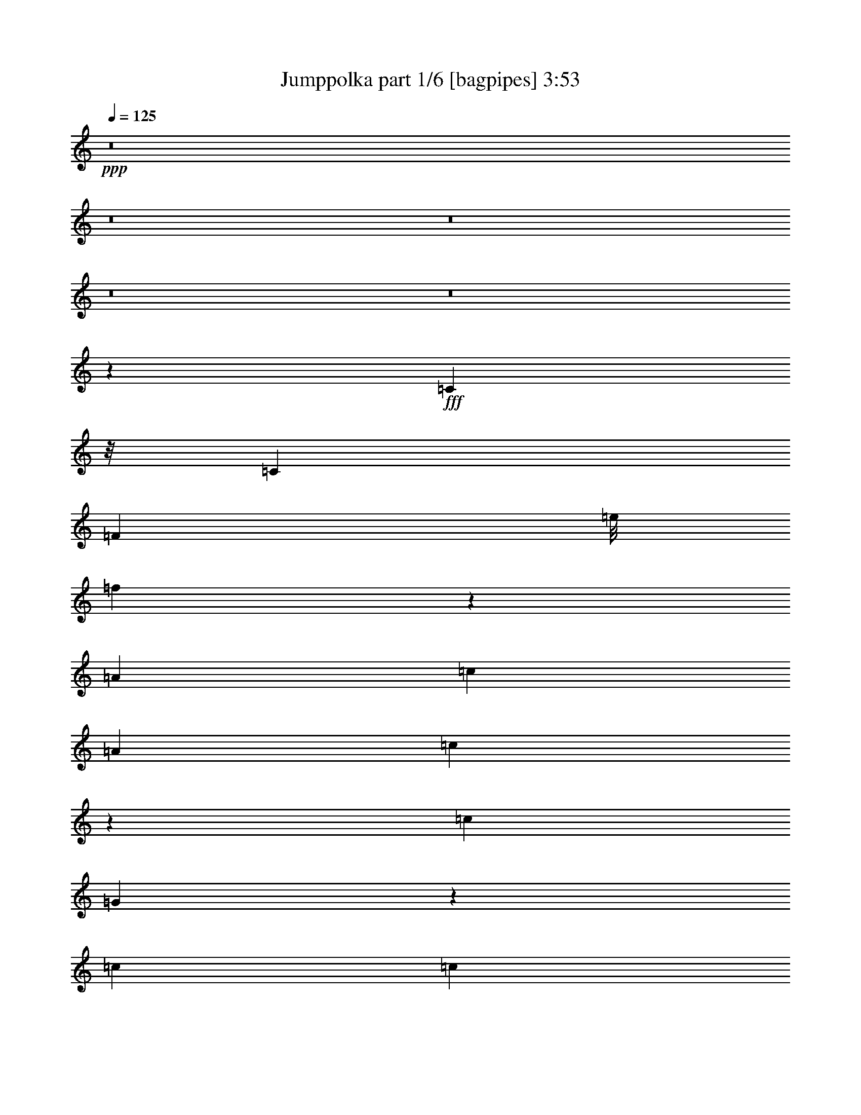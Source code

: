 % Produced with Bruzo's Transcoding Environment
% Transcribed by  Bruzo

X:1
T:  Jumppolka part 1/6 [bagpipes] 3:53
Z: Transcribed with BruTE 64
L: 1/4
Q: 125
K: C
+ppp+
z8
z8
z8
z8
z8
z218921/36560
+fff+
[=C2253/9140]
z/8
[=C311/914]
[=F12979/36560]
[=e/8]
[=f9423/36560]
z134843/36560
[=A6791/18280]
[=c6819/36560]
[=A6791/36560]
[=c467/1828]
z4449/9140
[=c311/914]
[=G54309/36560]
z30279/9140
[=c6791/18280]
[=c6791/18280]
[=c11297/36560]
[^f1479/7312=g1479/7312-]
+ppp+
[=g1307/2285]
+fff+
[=g6791/9140]
[=d5433/7312]
[=d6791/9140]
[=e6791/18280]
[=g13011/18280]
[=c6791/18280]
[=c6791/18280]
[=A6791/18280]
[=d6791/9140]
[=d6791/18280]
[=c13841/18280]
z133019/36560
[=c6791/18280]
[=c6791/18280]
[=d12979/36560]
[^D/8]
[=E1923/7312]
[=D13583/36560]
[=E6791/18280]
[=D6791/18280]
[=D2253/9140]
z/8
[=D12439/36560]
[=E13583/36560]
[=D6791/18280]
[=D6791/18280]
[=D6791/18280]
[=E6791/18280]
[=D6791/18280]
[=E6791/18280]
[=D6791/18280]
[=E311/914]
[=D6791/18280]
[=D3406/2285]
z66601/36560
[=D6791/18280]
[=E6791/18280]
[=D6791/18280]
[=E6791/18280]
[=E6791/18280]
[=D6791/18280]
[=E13583/36560]
[=D12847/18280]
z47701/18280
[=D311/914]
[=E6791/18280]
[=D6791/18280]
[=E6791/18280]
[=E6791/18280]
[=E6791/18280]
[=G5809/18280]
z15547/36560
[=G80423/36560]
z26921/7312
[=C9901/9140]
[=C6791/18280]
[=C5433/7312]
[=D1693/4570]
z161881/36560
[=G6791/36560]
[=E6791/36560]
[=G9901/9140]
[=D6791/18280]
[=C13561/36560]
z6735/1828
[=C6791/18280]
[=C6791/18280]
[=C3613/18280]
z1589/9140
[=F2459/2285]
z134939/36560
[=G6791/36560]
[=E6791/36560]
[=G20373/18280]
[=E6791/18280]
[=C25651/36560]
z18579/4570
[^A27313/36560]
z8
z8
z235403/36560
[=c6791/18280]
[=c6791/18280]
[=f6907/9140]
z8317/2285
[=A6791/18280]
[=c6791/36560]
[=A849/4570]
[=c13423/36560]
z13741/36560
[=c2253/9140]
[^F/8]
[=G13163/9140]
z12163/3656
[=c13583/36560]
[=c6791/18280]
[=c12979/36560]
[^f/8]
[=g23197/36560]
[=g6791/9140]
[=d13011/18280]
[=d6791/9140]
[=e6791/18280]
[=g5433/7312]
[=c6791/18280]
[=c6791/18280]
[=A6791/18280]
[=d13011/18280]
[=d6791/18280]
[=c27167/36560]
z33669/9140
[=C6791/18280]
[=C6791/18280]
[=D6791/18280]
[=E311/914]
[=D6791/18280]
[=E6791/18280]
[=D6791/18280]
[=D6791/18280]
[=D6791/18280]
[=E6791/18280]
[=D9013/36560]
[^C/8]
[=D2253/9140]
z/8
[=D12439/36560]
[=E6791/18280]
[=D13583/36560]
[=E6791/18280]
[=D6791/18280]
[=E6791/18280]
[=D6791/18280]
[=D52839/36560]
z34129/18280
[=D6791/18280]
[=E6791/18280]
[=D12439/36560]
[=E13583/36560]
[=E6791/18280]
[=D6791/18280]
[=E6791/18280]
[=D5493/7312]
z93631/36560
[=D13583/36560]
[=E6791/18280]
[=D6791/18280]
[=E2253/9140]
z/8
[=E311/914]
[=E6791/18280]
[=G11103/36560]
z16061/36560
[=G79909/36560]
z1689/457
[=C20373/18280]
[=C6791/18280]
[=C13917/36560]
z828/2285
[=D11887/36560]
z32479/7312
[=G6791/36560]
[=E6791/36560]
[=G40747/36560]
[=D6791/18280]
[=C744/2285]
z67607/18280
[=C6791/18280]
[=C6791/18280]
[=C6791/18280]
[=F8223/7312]
z13431/3656
[=G6791/36560]
[=E5649/36560]
[=G20373/18280]
[=E6791/18280]
[=C857/2285]
z161713/36560
[^A33263/9140]
z8
z8
z8
z8
z8
z8
z8
z8
z8
z8
z8
z8
z8
z8
z8
z8
z8
z8
z8
z8
z8
z8
z8
z8
z8
z8
z8
z8
z8
z8
z8
z8
z8
z29/4

X:2
T:  Jumppolka part 2/6 [clarinet] 3:53
Z: Transcribed with BruTE 64
L: 1/4
Q: 125
K: C
+ppp+
z1347/1828
+ff+
[=d469/914]
z1031/1828
+fff+
[=e2051/3656]
z5059/9140
[=c10447/18280]
z1871/3656
[=c6791/9140]
[=d6791/9140]
[=d40719/36560]
[=e18773/36560]
z2083/3656
[=c5433/7312]
[=A6791/9140]
[=G3399/4570]
[=G4173/2285]
[=G5433/7312]
[=d20791/36560]
z4703/9140
[=e20033/36560]
z10343/18280
[=c5111/9140]
z10151/18280
[=c6791/9140]
[=d13011/18280]
[=d20387/18280]
[=e20553/36560]
z10097/18280
[=c13011/18280]
[=A6791/9140]
[=G679/914]
z29/16
[=G/8]
z23073/36560
[=d27197/36560]
z1355/3656
[=e1387/3656]
z6719/9140
[=c25679/36560]
z13953/36560
[=c6791/9140]
[=d6791/9140]
[=d9901/9140]
[=e2693/3656]
z13789/36560
[=c6791/9140]
[=A6791/9140]
[=G13011/18280]
[=G65653/36560]
[^F,1479/7312=G,1479/7312-]
+ppp+
[=G,4411/7312]
+fff+
[=c6387/9140]
z1757/4570
[=c20219/36560]
z20527/36560
[=c13729/18280]
z1661/4570
[=c25557/36560]
z14019/36560
[=G54329/36560]
[=C13811/18280]
z11981/36560
[=A,27193/36560]
[=A,6791/9140]
[=G,6791/9140]
[=G,4153/2285]
z1716/2285
[=d3423/4570]
z13363/36560
[=e2943/9140]
z3479/4570
[=c1688/2285]
z6869/18280
[=c3399/4570]
[=d6791/9140]
[=d9901/9140]
[=e27117/36560]
z1363/3656
[=c6791/9140]
[=A12997/18280]
[=G26897/36560]
z68177/36560
[=G4943/36560]
z21079/36560
[=d13453/18280]
z13869/36560
[=e27261/36560]
z2697/7312
[=c5529/7312]
z11959/36560
[=c6791/9140]
[=d6791/9140]
[=d40719/36560]
[=e6381/9140]
z14079/36560
[=c5433/7312]
[=A6791/9140]
[=G3399/4570]
[=G13327/7312]
z8
z8
z8
z11863/3656
[=d2761/3656]
z5983/18280
[=e13169/36560]
z27577/36560
[=c27263/36560]
z3371/9140
[=c3399/4570]
[=d13011/18280]
[=d20373/18280]
[=e27371/36560]
z2675/7312
[=c147/457]
z3/4
[=A/8]
z588/2285
[=G15727/36560]
z5719/18280
[=G23483/9140]
[=d679/914]
z6807/18280
[=e11521/36560]
z14613/18280
[=c12807/18280]
z13989/36560
[=c5433/7312]
[=d6791/9140]
[=d4947/4570]
[=e26921/36560]
z2765/7312
[=c1131/3656]
z7927/18280
[=A11297/36560]
[^G1479/7312=A1479/7312-]
+ppp+
[=A8473/36560]
+fff+
[=G11821/36560]
z3557/9140
[=G19015/7312]
[=d3189/4570]
z3523/9140
[=e11043/36560]
z12283/18280
[=B3697/18280=c3697/18280-]
+ppp+
[=c5033/7312]
z13297/36560
+fff+
[=c26021/36560]
[=d5433/7312]
[=d20387/18280]
[=e13779/18280]
z3297/9140
[=c1779/4570]
z1179/3656
[=A12979/36560]
[^G,/8]
[=A,1923/7312]
[=G,9031/36560]
z9067/18280
[=G,5869/2285]
[=c27347/36560]
z13399/36560
[=c5219/9140]
z4689/9140
[=c1684/2285]
z13803/36560
[=c13617/36560]
z27129/36560
[=G26593/18280]
[=C677/914]
z6819/18280
[=A,2303/9140]
z1122/2285
[=A,13583/36560]
[=A12439/36560]
[=G5433/18280]
z8149/18280
[=G68247/36560]
z3357/4570
[=d25699/36560]
z2781/7312
[=e395/914]
z2547/4570
[=B/8]
[=c27609/36560]
z11967/36560
[=c5433/7312]
[=d6791/9140]
[=d20373/18280]
[=e1593/2285]
z3529/9140
[=c15589/36560]
z11/16
[=A/8]
z9063/36560
[=G5751/18280]
z7831/18280
[=G5869/2285]
[=d13767/18280]
z3303/9140
[=e4819/18280]
z24857/36560
[=B3697/18280=c3697/18280-]
+ppp+
[=c12437/18280]
z3397/9140
+fff+
[=c3399/4570]
[=d13011/18280]
[=d20373/18280]
[=e27267/36560]
z13479/36560
[=c1457/4570]
z15509/36560
[=A738/2285]
[^G/8]
[=A1923/7312]
[=G11053/36560]
z1007/2285
[=G68433/36560]
z8
z8
z8
z116859/36560
[=D3387/4570]
z13651/36560
[=E27479/36560]
z13267/36560
[=C12789/18280]
z7013/18280
[=C1696/2285]
[=D6791/9140]
[=D5649/18280]
[^c3697/18280=d3697/18280-]
+ppp+
[=d1307/2285]
+fff+
[=e5377/7312]
z6931/18280
[=c3399/4570]
[=A6791/9140]
[=G13011/18280]
[=G95047/36560]
[=d25503/36560]
z14101/36560
[=e27029/36560]
z538/2285
[=B3697/18280=c3697/18280-]
+ppp+
[=c3141/4570]
z13333/36560
+fff+
[=c2605/3656]
[=d6791/9140]
[=d12979/36560]
[^c/8]
[=d11599/18280]
[=e27521/36560]
z2645/7312
[=c13011/18280]
[=A1696/2285]
[=G6791/9140]
[=G66403/36560]
z8
z8
z8
z8
z8
z8
z8
z8
z8
z44241/7312
[=d234/457]
z5221/9140
[=e13391/36560]
z5471/7312
[=c2063/3656]
z2511/4570
[=c13011/18280]
[=d6791/9140]
[=d40747/36560]
[=e10397/18280]
z9419/18280
[=c6791/9140]
[=A6791/9140]
[=G13687/18280]
z17/16
[=G/8]
z1257/914
[=d4111/7312]
z20191/36560
[=e3521/9140]
z319/457
[=c1009/1828]
z10283/18280
[=c27193/36560]
[=d6791/9140]
[=d9901/9140]
[=e1268/2285]
z10229/18280
[=c6791/9140]
[=A12997/18280]
[=G6791/9140]
[=G19231/18280]
[^F3697/18280=G3697/18280-]
+ppp+
[=G12019/9140]
+fff+
[=d26933/36560]
z6921/18280
[=e6789/18280]
z1698/2285
[=c3459/4570]
z2983/9140
[=c6791/9140]
[=d27137/36560]
[=d20373/18280]
[=e25551/36560]
z14053/36560
[=c6791/9140]
[=A3399/4570]
[=G6791/9140]
[=G39001/36560]
[^F/8]
[=G25181/18280]
[=d27569/36560]
z13149/36560
[=e5993/18280]
z13809/18280
[=c13611/18280]
z3381/9140
[=c5433/7312]
[=d26021/36560]
[=d8155/7312]
[=e2733/3656]
z1677/4570
[=c6791/9140]
[=A13011/18280]
[=G6791/9140]
[=G19217/18280]
[^F3697/18280=G3697/18280-]
+ppp+
[=G48077/36560]
+fff+
[=d27119/36560]
z13627/36560
[=e13793/36560]
z26981/36560
[=c12787/18280]
z1403/3656
[=c6791/9140]
[=d5433/7312]
[=d9901/9140]
[=e6713/9140]
z6933/18280
[=c6791/9140]
[=A6791/9140]
[=G13011/18280]
[=G20387/18280]
[=G,54329/36560]
[=c25471/36560]
z14133/36560
[=c13287/36560]
z27459/36560
[=c27381/36560]
z13337/36560
[=c14083/36560]
z5103/9140
[^F3697/18280=G3697/18280-]
+ppp+
[=G13011/9140]
+fff+
[=C5509/7312]
z13229/36560
[=A,13011/18280]
[=A,6791/9140]
[=G,6791/9140]
[=G,19231/18280]
[^F3697/18280=G3697/18280-]
+ppp+
[=G20555/7312]
z8
z8
z8
z8
z8
z8
z8
z8
z8
z8
z8
z8
z8
z8
z8
z4

X:3
T:  Jumppolka part 3/6 [lute] 3:53
Z: Transcribed with BruTE 64
L: 1/4
Q: 125
K: C
+ppp+
+pp+
[=G1347/3656=c1347/3656]
+mf+
[=e/8=g/8-]
+ppp+
[=g1109/4570]
+p+
[=G/8-=c/8=e/8]
+ppp+
[=G3879/18280]
+mf+
[=c1347/3656=e1347/3656=g1347/3656]
+pp+
[=G6791/18280]
+mp+
[=c/8=e/8=g/8-]
+ppp+
[=g2253/9140]
+pp+
[=G/8-=c/8=e/8]
+ppp+
[=G2253/9140]
+mf+
[=c/8=e/8=g/8-]
+ppp+
[=g2253/9140]
+pp+
[=A/8-=c/8=f/8-]
+ppp+
[=A2253/9140=f2253/9140]
+mf+
[=c1011/7312]
z3/16
+pp+
[=A/8=c/8=f/8]
z/4
+mf+
[=A/8=c/8=f/8]
z4707/18280
+pp+
[=G/8-=c/8=e/8-]
+ppp+
[=G4433/18280=e4433/18280]
z685/1828
+p+
[=G229/1828=c229/1828=e229/1828]
z4501/18280
+mf+
[=G1177/9140=c1177/9140=e1177/9140]
z4437/18280
+p+
[=G1209/9140=c1209/9140=e1209/9140]
z4373/18280
+mp+
[=G1241/9140=c1241/9140=e1241/9140]
z8619/36560
+pp+
[=G5091/36560=c5091/36560=e5091/36560]
z3/16
+mf+
[=G/8=c/8=e/8]
z/4
+pp+
[=c/8]
z/4
+mp+
[=A/8=c/8=f/8]
z/4
+pp+
[=A/8=c/8=f/8]
z4561/18280
+mf+
[=A1147/9140=c1147/9140=f1147/9140]
z4511/18280
+p+
[=D/8-=A/8=c/8=f/8]
+ppp+
[=D2253/9140]
+mf+
[=A/8=c/8=d/8-=f/8]
+ppp+
[=d2253/9140]
+pp+
[=D/8-=A/8=c/8=f/8]
+ppp+
[=D1123/4570]
+mp+
[=A/8=c/8=d/8-=f/8]
+ppp+
[=d787/3656]
+p+
[=D6791/18280]
+mf+
[=A/8=c/8=d/8-=f/8]
+ppp+
[=d2253/9140]
+pp+
[=D/8-=A/8=c/8=f/8]
+ppp+
[=D2253/9140]
+mf+
[=A/8=c/8=d/8-=f/8]
+ppp+
[=d2253/9140]
+pp+
[=G6791/18280]
+mf+
[=c/8=e/8=g/8-]
+ppp+
[=g9013/36560]
+pp+
[=G/8-=c/8=e/8]
+ppp+
[=G2253/9140]
+mf+
[=c/8=e/8=g/8-]
+ppp+
[=g2253/9140]
+pp+
[=G/8-=c/8=e/8]
+ppp+
[=G7869/36560]
+mf+
[=c/8=e/8=g/8-]
+ppp+
[=g1123/4570]
+pp+
[=G/8-=c/8=e/8]
+ppp+
[=G9013/36560]
+mf+
[=e13517/36560=g13517/36560]
+p+
[=c/8]
z9077/36560
+mp+
[=A4633/36560=c4633/36560=f4633/36560]
z8949/36560
+pp+
[=c4761/36560=f4761/36560]
z8821/36560
+mp+
[=G4889/36560=c4889/36560=f4889/36560]
z8693/36560
+pp+
[=G5017/36560=c5017/36560=f5017/36560]
z3/16
+mp+
[=G/8=c/8=f/8]
z/4
+pp+
[=G/8=c/8=f/8]
z/4
+mf+
[=G/8=c/8=f/8]
z/4
+pp+
[=G/8=c/8]
z/4
+mp+
[=G/8=c/8=e/8]
z2267/9140
+p+
[=G2321/18280=c2321/18280=e2321/18280]
z447/1828
+mp+
[=G477/3656=c477/3656=e477/3656]
z8813/36560
+pp+
[=A/8-=c/8=f/8-]
+ppp+
[=A9467/36560=f9467/36560]
z5/16
+pp+
[=A/8=c/8=f/8]
z/4
+mf+
[=A/8=c/8=f/8]
z/4
+p+
[=c/8=f/8]
z/4
+f+
[=G/8=c/8=f/8]
z2297/9140
+mp+
[=D/8-=c/8=f/8]
+ppp+
[=D2253/9140]
+mf+
[=A/8=c/8=d/8-=f/8]
+ppp+
[=d2253/9140]
+mp+
[=c2389/18280]
z2201/9140
+f+
[=G2453/18280=c2453/18280=e2453/18280]
z2169/9140
+mp+
[=G2517/18280=c2517/18280=e2517/18280]
z3/16
+mf+
[=G/8=c/8=e/8]
z/4
+pp+
[=G/8=c/8=e/8]
z1887/7312
+mf+
[=c/8=e/8=g/8-]
+ppp+
[=g2253/9140]
+pp+
[=G6791/18280]
+mf+
[=c/8=e/8=g/8-]
+ppp+
[=g9013/36560]
+pp+
[=G/8-=c/8=e/8]
+ppp+
[=G2253/9140]
+mf+
[=c/8=e/8=g/8-]
+ppp+
[=g2253/9140]
+pp+
[=G/8-=c/8=e/8]
+ppp+
[=G2253/9140]
+mp+
[=e11897/36560=g11897/36560]
+pp+
[=c/8]
z/4
+mf+
[=A/8=c/8=f/8]
z/4
+p+
[=c/8=f/8]
z/4
+mp+
[=G/8=c/8=f/8]
z/4
+pp+
[=G/8=c/8=f/8]
z1803/7312
+mf+
[=G939/7312=c939/7312=f939/7312]
z8887/36560
+pp+
[=G4823/36560=c4823/36560=f4823/36560]
z8759/36560
+mf+
[=G4951/36560=c4951/36560=f4951/36560]
z8631/36560
+pp+
[=G5079/36560=c5079/36560]
z3/16
+mp+
[=G/8=c/8=e/8]
z/4
+pp+
[=G/8=c/8=e/8]
z/4
+mf+
[=G/8=c/8=e/8]
z4631/18280
+pp+
[=A/8-=c/8]
+ppp+
[=A2253/9140]
+mp+
[=c286/2285=f286/2285]
z1807/7312
+pp+
[=A935/7312=c935/7312=f935/7312]
z8907/36560
+mp+
[=A4803/36560=c4803/36560=f4803/36560]
z8779/36560
+pp+
[=D/8-=A/8=c/8=f/8]
+ppp+
[=D2253/9140]
+mf+
[=A/8=c/8=d/8-=f/8]
+ppp+
[=d787/3656]
+p+
[=D/8-=A/8=c/8=f/8]
+ppp+
[=D2253/9140]
+mf+
[=A/8=c/8=d/8-=f/8]
+ppp+
[=d2253/9140]
+pp+
[=D/8-=A/8=c/8=f/8]
+ppp+
[=D2253/9140]
+mp+
[=A/8=c/8=d/8-=f/8]
+ppp+
[=d2253/9140]
+pp+
[=D/8-=A/8=c/8=f/8]
+ppp+
[=D2253/9140]
+mf+
[=A/8=c/8=d/8-=f/8]
+ppp+
[=d2253/9140]
+p+
[=G/8-=c/8]
+ppp+
[=G2253/9140]
+mp+
[=c/8=e/8=g/8-]
+ppp+
[=g1797/7312]
+p+
[=c1019/7312]
z3/16
+mf+
[=A/8=c/8=f/8]
z/4
+pp+
[=A/8=c/8=f/8]
z/4
+mf+
[=A/8=c/8=f/8]
z/4
+p+
[=A/8=c/8=f/8]
z4559/18280
+mf+
[=A287/2285=c287/2285=f287/2285]
z899/3656
+pp+
[=A59/457=c59/457=f59/457]
z4431/18280
+mf+
[=A303/2285=c303/2285=f303/2285]
z4367/18280
+pp+
[=A311/2285=c311/2285=f311/2285]
z4303/18280
+mf+
[=A319/2285=c319/2285=f319/2285]
z3/16
+pp+
[=A/8=c/8=f/8]
z/4
+mf+
[=A/8=c/8=f/8]
z9393/36560
+pp+
[=G/8-=c/8=e/8-]
+ppp+
[=G2253/9140=e2253/9140]
+mf+
[=G6791/18280=e6791/18280]
+pp+
[=c4573/36560]
z9009/36560
+mf+
[=A4701/36560=c4701/36560=f4701/36560]
z8881/36560
+p+
[=A4829/36560=c4829/36560=f4829/36560]
z4377/18280
+mf+
[=A1239/9140=c1239/9140=f1239/9140]
z4313/18280
+pp+
[=A1271/9140=c1271/9140=f1271/9140]
z3/16
+mp+
[=A/8=c/8=f/8]
z/4
+p+
[=A/8=c/8=f/8]
z/4
+mf+
[=A/8=c/8=f/8]
z9257/36560
+p+
[=D/8-=A/8=c/8=f/8]
+ppp+
[=D1123/4570]
+ff+
[=A/8=c/8=d/8-=f/8]
+ppp+
[=d2253/9140]
+p+
[=D/8-=A/8=c/8=f/8]
+ppp+
[=D2253/9140]
+ff+
[=A/8=c/8=d/8-=f/8]
+ppp+
[=d2253/9140]
+p+
[=D6791/18280]
+f+
[=G/8=c/8=d/8-=f/8]
+ppp+
[=d787/3656]
+mp+
[=D/8-=G/8=c/8=f/8]
+ppp+
[=D2253/9140]
+f+
[=G/8=c/8=d/8-=f/8]
+ppp+
[=d2201/9140]
+pp+
[=G/8=c/8=f/8]
z461/1828
+mp+
[=c/8=f/8=g/8-]
+ppp+
[=g2253/9140]
+pp+
[=G6791/18280]
+mp+
[=c/8=f/8=g/8-]
+ppp+
[=g9013/36560]
+pp+
[=G6791/18280]
+mf+
[=c/8=e/8=g/8-]
+ppp+
[=g2253/9140]
+pp+
[=G/8-=c/8=e/8]
+ppp+
[=G7869/36560]
+mp+
[=c/8=e/8=g/8-]
+ppp+
[=g1737/7312]
+pp+
[=c/8]
z/4
+mf+
[=A/8=c/8=f/8]
z/4
+pp+
[=A/8=c/8=f/8]
z2271/9140
+mf+
[=A2313/18280=c2313/18280=f2313/18280]
z2239/9140
+pp+
[=E6777/18280=B6777/18280]
+mf+
[=G/8=c/8-=e/8=b/8-]
+ppp+
[=c2253/9140=b2253/9140]
+pp+
[=E/8-=G/8=B/8-=e/8]
+ppp+
[=E787/3656=B787/3656]
+mf+
[=c6777/18280=e6777/18280=b6777/18280]
+pp+
[=D/8-=G/8]
+ppp+
[=D2253/9140]
+mf+
[=B/8=d/8-=g/8]
+ppp+
[=d2253/9140]
+pp+
[=G6791/18280=c6791/18280=e6791/18280]
+mf+
[=e6791/18280=g6791/18280]
+pp+
[=c4691/36560]
z223/914
+mf+
[=A479/3656=c479/3656=f479/3656]
z1099/4570
+p+
[=A2459/18280=c2459/18280=f2459/18280]
z1083/4570
+mf+
[=A2523/18280=c2523/18280=f2523/18280]
z7393/36560
+pp+
[=D/8-=A/8=c/8=f/8]
+ppp+
[=D9013/36560]
+mf+
[=A/8=c/8=d/8-=f/8]
+ppp+
[=d2253/9140]
+pp+
[=D/8-=A/8=c/8=f/8]
+ppp+
[=D2253/9140]
+mf+
[=A/8=c/8=d/8-=f/8]
+pp+
[=d2711/7312=c2711/7312]
z9011/36560
+mf+
[=G4699/36560=c4699/36560=e4699/36560]
z8883/36560
+pp+
[=G4827/36560=c4827/36560=e4827/36560]
z1751/7312
+mp+
[=G991/7312=c991/7312=e991/7312]
z1731/7312
+pp+
[=G3103/9140]
+mf+
[=c/8=e/8=g/8-]
+ppp+
[=g2253/9140]
+p+
[=G/8-=c/8=e/8]
+ppp+
[=G2253/9140]
+mp+
[=c/8=e/8=g/8-]
+ppp+
[=g2253/9140]
+pp+
[=D/8-=G/8-=c/8=e/8]
+ppp+
[=D2253/9140=G2253/9140]
+mp+
[=c/8=d/8-=e/8=g/8-]
+ppp+
[=d9013/36560=g9013/36560]
+pp+
[=D/8-=G/8-=c/8=e/8]
+ppp+
[=D2253/9140=G2253/9140]
+mf+
[=c/8=d/8-=e/8=g/8-]
+ppp+
[=d2253/9140=g2253/9140]
+pp+
[=D/8-=G/8-=c/8=e/8]
+ppp+
[=D2253/9140=G2253/9140]
+mf+
[=c/8=d/8-=e/8=g/8-]
+ppp+
[=d787/3656=g787/3656]
+pp+
[=D/8-=G/8-=c/8=e/8]
+ppp+
[=D2253/9140=G2253/9140]
+mp+
[=d6791/18280=g6791/18280]
+p+
[=D/8-=G/8-=c/8=e/8]
+ppp+
[=D2253/9140=G2253/9140]
+mf+
[=c/8=d/8-=e/8=g/8-]
+ppp+
[=d2253/9140=g2253/9140]
+pp+
[=D/8-=G/8-=c/8=e/8]
+ppp+
[=D2253/9140=G2253/9140]
+mp+
[=c/8=d/8-=e/8=g/8-]
+ppp+
[=d2253/9140=g2253/9140]
+p+
[=D6791/18280=G6791/18280=B6791/18280]
+mf+
[=g1243/9140]
z861/3656
+pp+
[=G/8-=c/8=e/8]
+mf+
[=G2391/7312=c2391/7312]
z/4
+pp+
[=A/8=c/8=f/8]
z/4
+mp+
[=A/8=c/8=f/8]
z/4
+pp+
[=A/8=c/8=f/8]
z4543/18280
+mf+
[=A289/2285=c289/2285=f289/2285]
z4479/18280
+mp+
[=D/8-=A/8=c/8=f/8]
+ppp+
[=D2253/9140]
+f+
[=A/8=c/8=d/8-=f/8]
+ppp+
[=d2253/9140]
+mp+
[=D/8-=A/8=c/8=f/8]
+ppp+
[=D2253/9140]
+f+
[=A/8=c/8=d/8-=f/8]
+ppp+
[=d787/3656]
+mp+
[=D/8-=G/8-=c/8=g/8-]
+ppp+
[=D2253/9140=G2253/9140=g2253/9140]
+f+
[=d6791/18280]
+mp+
[=D/8-=G/8=c/8=g/8-]
+ppp+
[=D2253/9140=g2253/9140]
+mf+
[=G/8=c/8=d/8-]
+ppp+
[=d2253/9140]
+pp+
[=c4633/36560]
z8949/36560
+mf+
[=A4761/36560=c4761/36560=e4761/36560]
z8821/36560
+pp+
[=A4889/36560=c4889/36560=e4889/36560]
z8693/36560
+mf+
[=A5017/36560=c5017/36560=e5017/36560]
z3/16
+pp+
[=A/8=c/8=e/8]
z/4
+mf+
[=A/8=c/8=e/8]
z/4
+pp+
[=A/8=c/8=e/8]
z/4
+mf+
[=A/8=c/8=e/8]
z/4
+pp+
[=A/8=c/8=e/8]
z9069/36560
+mf+
[=A4641/36560=c4641/36560=e4641/36560]
z8941/36560
+p+
[=A4769/36560=c4769/36560=e4769/36560]
z8813/36560
+mf+
[=A4897/36560=c4897/36560=e4897/36560]
z1737/7312
+pp+
[=A1005/7312=c1005/7312=e1005/7312]
z3/16
+mf+
[=A/8=c/8=e/8]
z/4
+pp+
[=A/8=c/8=e/8]
z/4
+mp+
[=A/8=c/8=e/8]
z/4
+pp+
[=A/8]
z/4
+mp+
[=A/8=d/8=f/8]
z453/1828
+p+
[=A465/3656=f465/3656]
z2233/9140
+mf+
[=A2389/18280=c2389/18280=f2389/18280]
z2201/9140
+pp+
[=c2453/18280]
z8677/36560
+mp+
[=G5033/36560=c5033/36560=e5033/36560]
z3/16
+pp+
[=G/8=c/8=e/8]
z/4
+mf+
[=G/8=c/8=e/8]
z5/8
[=A/8=d/8=f/8]
z/4
+pp+
[=A/8=d/8=f/8]
z2263/9140
+mp+
[=A2329/18280=d2329/18280=f2329/18280]
z2231/9140
+pp+
[=A2393/18280=d2393/18280=f2393/18280]
z2199/9140
+mf+
[=A2457/18280=d2457/18280=f2457/18280]
z2167/9140
+pp+
[=A2521/18280=d2521/18280=f2521/18280]
z3/16
+mp+
[=A/8=d/8=f/8]
z9583/36560
+pp+
[=A6791/18280]
+mf+
[=d/8=f/8=a/8-]
+ppp+
[=a1765/7312]
+pp+
[=f/8]
z/4
+mf+
[=A/8=c/8=f/8]
z9043/36560
+p+
[=c4667/36560]
z1783/7312
+mp+
[=G959/7312=c959/7312=e959/7312]
z2197/9140
+pp+
[=G2461/18280=c2461/18280=e2461/18280]
z433/1828
+mf+
[=G505/3656=c505/3656=e505/3656]
z9/16
[=A/8=d/8=f/8]
z/4
+pp+
[=A/8=d/8=f/8]
z/4
+mp+
[=A/8=d/8=f/8]
z/4
+pp+
[=A/8=d/8=f/8]
z9063/36560
+mp+
[=A4647/36560=d4647/36560=f4647/36560]
z1787/7312
+p+
[=A955/7312=d955/7312=f955/7312]
z8807/36560
+mp+
[=A4903/36560=f4903/36560]
z8651/36560
+p+
[=A5059/36560=c5059/36560=f5059/36560]
z3/16
+mf+
[=A/8=c/8=f/8]
z/4
+pp+
[=A/8=c/8=f/8]
z/4
+mf+
[=A/8=c/8=f/8]
z5/8
[=G/8=B/8=e/8]
z9027/36560
+pp+
[=G4683/36560=B4683/36560=e4683/36560]
z8899/36560
+mp+
[=G4811/36560=B4811/36560=e4811/36560]
z8771/36560
[=D/8-=G/8=B/8=g/8-]
+ppp+
[=D2253/9140=g2253/9140]
+f+
[=G/8=B/8=d/8-]
+ppp+
[=d7869/36560]
+p+
[=D/8-=G/8=B/8=g/8-]
+ppp+
[=D9013/36560=g9013/36560]
+f+
[=G/8=B/8=d/8-]
+ppp+
[=d2253/9140]
+p+
[=D/8-=G/8=B/8=g/8-]
+ppp+
[=D2253/9140=g2253/9140]
+mf+
[=G/8=B/8=d/8-]
+ppp+
[=d2253/9140]
+mp+
[=D6777/18280=g6777/18280]
+f+
[=G/8=B/8=d/8-]
+ppp+
[=d113/457]
+pp+
[=D6791/18280=G6791/18280]
+mf+
[=B/8=d/8-=g/8]
+ppp+
[=d2253/9140]
+p+
[=D/8-=G/8-=B/8=g/8]
+ppp+
[=D787/3656=G787/3656]
+mf+
[=B/8=d/8-=g/8]
+ppp+
[=d2253/9140]
+pp+
[=D/8-=G/8-=B/8=g/8]
+ppp+
[=D2253/9140=G2253/9140]
+mf+
[=B/8=d/8-=g/8]
+ppp+
[=d2253/9140]
+pp+
[=D/8-=G/8-=B/8=g/8]
+ppp+
[=D9013/36560=G9013/36560]
+mf+
[=B6777/18280=d6777/18280=g6777/18280]
+pp+
[=G6791/18280]
+mf+
[=c/8=e/8=g/8-]
+ppp+
[=g2253/9140]
+pp+
[=G/8-=c/8=e/8]
+ppp+
[=G2253/9140]
+mf+
[=g3103/9140]
+p+
[=G/8-=c/8=e/8]
+ppp+
[=G2253/9140]
+mp+
[=c/8=e/8=g/8-]
+ppp+
[=g2253/9140]
+p+
[=G/8-=c/8=e/8]
+ppp+
[=G2253/9140]
+mf+
[=c/8=e/8=g/8-]
+ppp+
[=g2253/9140]
+pp+
[=A/8-=c/8=f/8-]
+ppp+
[=A9207/36560=f9207/36560]
z13387/36560
+pp+
[=A4893/36560=c4893/36560=f4893/36560]
z8689/36560
+mf+
[=A5021/36560=c5021/36560=f5021/36560]
z859/3656
+pp+
[=c64/457]
z3/16
+mp+
[=G/8=c/8=e/8]
z/4
+pp+
[=G/8=c/8=e/8]
z/4
+mp+
[=G/8=c/8=e/8]
z/4
+pp+
[=G/8=c/8=e/8]
z9093/36560
+mf+
[=G4617/36560=c4617/36560=e4617/36560]
z1793/7312
+pp+
[=G949/7312=c949/7312=e949/7312]
z8837/36560
+mp+
[=G4873/36560=c4873/36560=e4873/36560]
z8709/36560
+pp+
[=c5001/36560]
z8581/36560
+mf+
[=A5129/36560=c5129/36560=f5129/36560]
z3/16
+p+
[=A/8=c/8=f/8]
z/4
+mf+
[=A/8=c/8=f/8]
z582/2285
+p+
[=G/8-=c/8]
+ppp+
[=G2253/9140]
+mp+
[=c/8=e/8=g/8-]
+ppp+
[=g2253/9140]
+p+
[=G/8-=c/8=e/8]
+ppp+
[=G2253/9140]
+mf+
[=c/8=e/8=g/8-]
+ppp+
[=g2253/9140]
+pp+
[=G/8-=c/8=e/8]
+ppp+
[=G9013/36560]
+mf+
[=g12439/36560]
+p+
[=G/8-=c/8=e/8]
+ppp+
[=G2253/9140]
+mf+
[=c/8=g/8-]
+ppp+
[=g2253/9140]
+p+
[=G/8-=c/8=f/8]
+ppp+
[=G2253/9140]
+mf+
[=g13583/36560]
+p+
[=G/8-=c/8=f/8]
+ppp+
[=G2253/9140]
+mf+
[=f6791/18280=g6791/18280]
+pp+
[=G/8-=c/8]
+ppp+
[=G2253/9140]
+mp+
[=c/8=e/8=g/8-]
+ppp+
[=g2253/9140]
+pp+
[=G/8-=c/8=e/8]
+ppp+
[=G3921/18280]
+mp+
[=c/8=e/8=g/8-]
+ppp+
[=g8629/36560]
+pp+
[=c/8]
z/4
+mf+
[=A/8=c/8=f/8]
z/4
+pp+
[=A/8=c/8=f/8]
z9139/36560
+mf+
[=A4571/36560=c4571/36560=f4571/36560]
z9011/36560
+pp+
[=G/8-=c/8=e/8-]
+ppp+
[=G9269/36560=e9269/36560]
z6663/18280
+pp+
[=G2477/18280=c2477/18280=e2477/18280]
z2157/9140
+mf+
[=G2541/18280=c2541/18280=e2541/18280]
z7357/36560
+mp+
[=E/8-=G/8=B/8-=e/8]
+ppp+
[=E4319/18280=B4319/18280]
+f+
[=G/8=e/8]
z/4
+p+
[=G/8=c/8=e/8]
z/4
+mf+
[=G/8=c/8=e/8]
z9131/36560
+mp+
[=c4579/36560]
z9003/36560
+ff+
[=A4707/36560=c4707/36560=f4707/36560]
z1775/7312
+p+
[=A967/7312=c967/7312=f967/7312]
z8747/36560
+ff+
[=A4963/36560=c4963/36560=f4963/36560]
z8619/36560
+pp+
[=G311/914]
+mf+
[=c/8=e/8=g/8-]
+ppp+
[=g2253/9140]
+pp+
[=G/8-=c/8=e/8]
+ppp+
[=G2253/9140]
+mf+
[=c/8=e/8=g/8-]
+ppp+
[=g2253/9140]
+p+
[=G/8-=c/8=e/8]
+ppp+
[=G2253/9140]
+mf+
[=c/8=e/8=g/8-]
+ppp+
[=g2253/9140]
+pp+
[=G/8-=c/8=e/8]
+ppp+
[=G1123/4570]
+mf+
[=c/8=e/8=g/8-]
+ppp+
[=g9013/36560]
+p+
[=E/8-=G/8-=c/8=e/8]
+ppp+
[=E2253/9140=G2253/9140]
+mf+
[^A12439/36560=g12439/36560]
+pp+
[=E/8-=G/8-=c/8=e/8]
+ppp+
[=E2253/9140=G2253/9140]
+mp+
[^A/8-=c/8=e/8=g/8-]
+ppp+
[^A9013/36560=g9013/36560]
+pp+
[=G/8-=c/8=e/8]
+ppp+
[=G2253/9140]
+mp+
[=c/8=e/8=g/8-]
+ppp+
[=g2253/9140]
+pp+
[=G6791/18280]
+mf+
[=c/8=e/8=g/8-]
+ppp+
[=g2253/9140]
+pp+
[=c61/457]
z4351/18280
+mp+
[=A313/2285=c313/2285=f313/2285]
z4287/18280
+p+
[=c321/2285=f321/2285]
z3/16
+mp+
[=G/8=c/8=f/8]
z/4
+pp+
[=G/8=c/8=f/8]
z/4
+mf+
[=G/8=c/8=f/8]
z/4
+pp+
[=G/8=c/8=f/8]
z9077/36560
+mf+
[=G4633/36560=c4633/36560=f4633/36560]
z895/3656
+p+
[=G119/914=c119/914]
z4411/18280
+mp+
[=G611/4570=c611/4570=e611/4570]
z4347/18280
+pp+
[=G627/4570=c627/4570=e627/4570]
z3/16
+mf+
[=G/8=c/8=e/8]
z/4
+pp+
[=c/8]
z/4
+mf+
[=A/8=c/8=f/8]
z/4
+pp+
[=A/8=c/8=f/8]
z/4
+mp+
[=A/8=c/8=f/8]
z9069/36560
+p+
[=D6791/18280=A6791/18280]
+mf+
[=c/8=d/8-=f/8=a/8-]
+ppp+
[=d1123/4570=a1123/4570]
+pp+
[=D/8-=A/8-=c/8=f/8]
+ppp+
[=D2253/9140=A2253/9140]
+mp+
[=c/8=d/8-=f/8=a/8-]
+ppp+
[=d787/3656=a787/3656]
+pp+
[=D/8-=A/8-=c/8=f/8]
+ppp+
[=D2253/9140=A2253/9140]
+mp+
[=c/8=d/8-=f/8=a/8-]
+ppp+
[=d113/457=a113/457]
+pp+
[=D/8-=A/8-=c/8=f/8]
+ppp+
[=D2253/9140=A2253/9140]
+mf+
[=c/8=d/8-=f/8=a/8-]
+ppp+
[=d2253/9140=a2253/9140]
+pp+
[=G2711/7312]
+mp+
[=c/8=e/8=g/8-]
+ppp+
[=g9247/36560]
z13347/36560
+mp+
[=A4933/36560=c4933/36560=f4933/36560]
z8649/36560
+p+
[=A5061/36560=c5061/36560=f5061/36560]
z3/16
+mf+
[=A/8=c/8=f/8]
z/4
+pp+
[=A/8=c/8=f/8]
z/4
+mp+
[=A/8=c/8=f/8]
z/4
+pp+
[=A/8=c/8=f/8]
z2281/9140
+mf+
[=A2293/18280=c2293/18280=f2293/18280]
z2249/9140
+pp+
[=A2357/18280=c2357/18280=f2357/18280]
z2217/9140
+mp+
[=A2421/18280=c2421/18280=f2421/18280]
z437/1828
+pp+
[=A497/3656=c497/3656=f497/3656]
z2153/9140
+mf+
[=A2549/18280=c2549/18280=f2549/18280]
z3671/18280
+pp+
[=G/8-=c/8=e/8-]
+ppp+
[=G2253/9140=e2253/9140]
+mp+
[=G13351/36560=e13351/36560]
+p+
[=c/8]
z/4
+ff+
[=A/8=c/8=f/8]
z/4
+mp+
[=A/8=c/8=f/8]
z1127/4570
+f+
[=A2347/18280=c2347/18280=f2347/18280]
z1111/4570
+mp+
[=A2411/18280=c2411/18280=f2411/18280]
z219/914
+mf+
[=A495/3656=c495/3656=f495/3656]
z1079/4570
+mp+
[=A2539/18280=c2539/18280=f2539/18280]
z3/16
+ff+
[=A/8=c/8=f/8]
z9519/36560
+p+
[=D/8-=A/8=c/8=f/8]
+ppp+
[=D2253/9140]
+mp+
[=c/8=d/8-=f/8=a/8-]
+ppp+
[=d2253/9140=a2253/9140]
+pp+
[=D6777/18280=A6777/18280]
+mf+
[=c/8=d/8-=f/8=a/8-]
+ppp+
[=d2253/9140=a2253/9140]
+pp+
[=D/8-=c/8=f/8]
+ppp+
[=D2253/9140]
+mf+
[=G/8=c/8=d/8-=f/8]
+ppp+
[=d2253/9140]
+p+
[=D5921/18280]
+mf+
[=G/8=c/8=f/8]
z/4
+p+
[=G/8=c/8=f/8]
z/4
+mp+
[=G/8=c/8=f/8]
z/4
+pp+
[=G/8=c/8=f/8]
z/4
+mf+
[=G/8=c/8=f/8]
z9071/36560
+pp+
[=G/8=c/8=e/8-]
+ppp+
[=e9209/36560]
z13413/36560
+pp+
[=G4867/36560=c4867/36560=e4867/36560]
z1743/7312
+mp+
[=G999/7312=c999/7312=e999/7312]
z8587/36560
+pp+
[=c5123/36560]
z3/16
+mp+
[=A/8=c/8=f/8]
z/4
+pp+
[=A/8=c/8=f/8]
z/4
+mp+
[=A/8=c/8=f/8]
z919/3656
+pp+
[=E6791/18280=B6791/18280]
+mf+
[=G/8=c/8-=e/8=b/8-]
+ppp+
[=c2253/9140=b2253/9140]
+pp+
[=E/8-=G/8=B/8-=e/8]
+ppp+
[=E2253/9140=B2253/9140]
+mf+
[=G/8=c/8-=e/8=b/8-]
+ppp+
[=c9013/36560=b9013/36560]
+pp+
[=D12411/36560=G12411/36560]
+mp+
[=B/8=d/8-=g/8]
+ppp+
[=d2253/9140]
+p+
[=G6791/18280]
+mf+
[=c/8=e/8=g/8-]
+ppp+
[=g8871/36560]
+p+
[=c/8]
z/4
+mp+
[=A/8=c/8=f/8]
z4513/18280
+pp+
[=A1171/9140=c1171/9140=f1171/9140]
z4449/18280
+mf+
[=A1203/9140=c1203/9140=f1203/9140]
z877/3656
+pp+
[=D/8-=A/8=c/8=f/8]
+ppp+
[=D113/457]
+mf+
[=A/8=c/8=d/8-=f/8]
+ppp+
[=d787/3656]
+p+
[=D6791/18280]
+mf+
[=A/8=c/8=d/8-=f/8]
+ppp+
[=d8723/36560]
+p+
[=c/8]
z/4
+mf+
[=G/8=c/8=e/8]
z/4
+p+
[=G/8=c/8=e/8]
z1809/7312
+mp+
[=G933/7312=c933/7312=e933/7312]
z8917/36560
+pp+
[=G/8-=e/8]
+ppp+
[=G9013/36560]
+mf+
[=c/8=e/8=g/8-]
+ppp+
[=g2253/9140]
+pp+
[=G/8-=c/8=e/8]
+ppp+
[=G7869/36560]
+mp+
[=c/8=e/8=g/8-]
+ppp+
[=g2253/9140]
+pp+
[=D/8-=G/8-=c/8=e/8]
+ppp+
[=D9013/36560=G9013/36560]
+mf+
[=c/8=d/8-=e/8=g/8-]
+ppp+
[=d1123/4570=g1123/4570]
+pp+
[=D/8-=G/8-=c/8=e/8]
+ppp+
[=D2253/9140=G2253/9140]
+mf+
[=c/8=d/8-=e/8=g/8-]
+ppp+
[=d2253/9140=g2253/9140]
+pp+
[=D6791/18280=G6791/18280]
+mf+
[=c/8=d/8-=e/8=g/8-]
+ppp+
[=d2253/9140=g2253/9140]
+pp+
[=D/8-=G/8-=c/8=e/8]
+ppp+
[=D2253/9140=G2253/9140]
+mp+
[=c/8=d/8-=e/8=g/8-]
+ppp+
[=d787/3656=g787/3656]
+p+
[=D6791/18280=G6791/18280]
+mp+
[=c/8=d/8-=e/8=g/8-]
+ppp+
[=d2253/9140=g2253/9140]
+p+
[=D6777/18280=G6777/18280]
+mf+
[=c/8=d/8-=e/8=g/8-]
+ppp+
[=d2253/9140=g2253/9140]
+p+
[=D6791/18280=G6791/18280=B6791/18280]
+f+
[=c/8-=e/8-=g/8]
+ppp+
[=c2253/9140=e2253/9140]
+mp+
[=G13583/36560]
+f+
[=c/8=e/8=g/8-]
+ppp+
[=g2253/9140]
+p+
[=c5121/36560]
z3/16
+ff+
[=A/8=c/8=f/8]
z/4
+p+
[=A/8=c/8=f/8]
z/4
+ff+
[=A/8=c/8=f/8]
z1149/4570
+pp+
[=D6791/18280=A6791/18280]
+mf+
[=c/8=d/8-=f/8=a/8-]
+ppp+
[=d2253/9140=a2253/9140]
+p+
[=D/8-=A/8-=c/8=f/8]
+ppp+
[=D2253/9140=A2253/9140]
+mf+
[=c/8=d/8-=f/8=a/8-]
+ppp+
[=d2253/9140=a2253/9140]
+pp+
[=D/8-=c/8=g/8-]
+ppp+
[=D787/3656=g787/3656]
+mf+
[=G/8=c/8=d/8-]
+ppp+
[=d2253/9140]
+p+
[=D6791/18280=g6791/18280]
+mp+
[=G/8=c/8=d/8-]
+ppp+
[=d8841/36560]
+pp+
[=c/8]
z/4
+mp+
[=A/8=c/8=e/8]
z1811/7312
+p+
[=A931/7312=c931/7312=e931/7312]
z8927/36560
+mp+
[=A4783/36560=c4783/36560=e4783/36560]
z110/457
+pp+
[=A491/3656=c491/3656=e491/3656]
z542/2285
+mp+
[=A2519/18280=c2519/18280=e2519/18280]
z3/16
+pp+
[=A/8=c/8=e/8]
z/4
+mp+
[=A/8=c/8=e/8]
z/4
+pp+
[=A/8=c/8=e/8]
z/4
+mf+
[=A/8=c/8=e/8]
z/4
+p+
[=A/8=c/8=e/8]
z9047/36560
+mf+
[=A4663/36560=c4663/36560=e4663/36560]
z8919/36560
+p+
[=A4791/36560=c4791/36560=e4791/36560]
z8791/36560
+mf+
[=A4919/36560=c4919/36560=e4919/36560]
z8663/36560
+p+
[=A5047/36560=c5047/36560=e5047/36560]
z3/16
+mf+
[=A/8=c/8=e/8]
z/4
+pp+
[=A/8]
z/4
+mp+
[=A/8=d/8=f/8]
z/4
+pp+
[=A/8=f/8]
z4569/18280
+mp+
[=A1143/9140=c1143/9140=f1143/9140]
z4519/18280
+p+
[=c292/2285]
z8911/36560
+mf+
[=G4799/36560=c4799/36560=e4799/36560]
z8783/36560
+p+
[=G4927/36560=c4927/36560=e4927/36560]
z1731/7312
+mf+
[=G1011/7312=c1011/7312=e1011/7312]
z923/4570
+pp+
[=A13583/36560]
+mf+
[=d/8=f/8=a/8-]
+ppp+
[=a2253/9140]
+p+
[=A/8-=d/8=f/8]
+ppp+
[=A2253/9140]
+mf+
[=d/8=f/8=a/8-]
+ppp+
[=a2253/9140]
+p+
[=A/8-=d/8=f/8]
+ppp+
[=A2253/9140]
+mp+
[=a6777/18280]
+pp+
[=A/8-=d/8=f/8]
+ppp+
[=A2253/9140]
+mf+
[=d/8=f/8=a/8-]
+ppp+
[=a2253/9140]
+pp+
[=A/8-=d/8=f/8]
+ppp+
[=A787/3656]
+mp+
[=d/8=f/8=a/8-]
+ppp+
[=a8647/36560]
+pp+
[=f/8]
z/4
+mf+
[=A/8=c/8=f/8]
z/4
+pp+
[=c/8]
z9121/36560
+mf+
[=G4589/36560=c4589/36560=e4589/36560]
z4497/18280
+p+
[=c1179/9140=e1179/9140]
z4433/18280
+mp+
[=G1211/9140=c1211/9140=e1211/9140]
z4369/18280
+pp+
[=A882/2285=d882/2285=f882/2285]
z5/16
[=A/8=d/8=f/8]
z/4
+mf+
[=A/8=d/8=f/8]
z/4
+p+
[=A/8=d/8=f/8]
z/4
+mp+
[=A/8=d/8=f/8]
z9113/36560
+pp+
[=A4597/36560=d4597/36560=f4597/36560]
z1797/7312
+mp+
[=A945/7312=f945/7312]
z8857/36560
+p+
[=A4853/36560=c4853/36560=f4853/36560]
z8729/36560
+f+
[=A4981/36560=c4981/36560=f4981/36560]
z4301/18280
+mp+
[=A1277/9140=c1277/9140=f1277/9140]
z3/16
+f+
[=A/8=c/8=f/8]
z5/8
[=G/8=B/8=e/8]
z/4
+mp+
[=B/8=e/8]
z9077/36560
+f+
[=G4633/36560=B4633/36560=e4633/36560]
z8977/36560
+p+
[=D6791/18280=G6791/18280]
+mf+
[=B/8=d/8-=g/8]
+ppp+
[=d2253/9140]
+pp+
[=D/8-=G/8-=B/8=g/8]
+ppp+
[=D2253/9140=G2253/9140]
+mf+
[=d/8-=g/8]
+ppp+
[=d787/3656]
+p+
[=D/8-=G/8-=B/8=g/8]
+ppp+
[=D1123/4570=G1123/4570]
+mf+
[=B/8=d/8-=g/8]
+ppp+
[=d2253/9140]
+p+
[=D/8-=G/8-=B/8=g/8]
+ppp+
[=D113/457=G113/457]
+mp+
[=B/8=d/8-=g/8]
+ppp+
[=d2253/9140]
+p+
[=D6777/18280=G6777/18280]
+mf+
[=B/8=d/8-=g/8]
+ppp+
[=d2253/9140]
+pp+
[=D/8-=G/8-=B/8=g/8]
+ppp+
[=D9013/36560=G9013/36560]
+mf+
[=B/8=d/8-=g/8]
+ppp+
[=d7869/36560]
+pp+
[=D/8-=G/8-=B/8=g/8]
+ppp+
[=D2253/9140=G2253/9140]
+mp+
[=B/8=d/8-=g/8]
+ppp+
[=d2253/9140]
+p+
[=D/8-=G/8-=B/8=g/8]
+ppp+
[=D2253/9140=G2253/9140]
+mp+
[=B13583/36560=d13583/36560=g13583/36560]
+p+
[=G6791/18280]
+mf+
[=c/8=e/8=g/8-]
+ppp+
[=g2253/9140]
+pp+
[=G/8-=c/8=e/8]
+ppp+
[=G1123/4570]
+mf+
[=c/8=e/8-=g/8-]
+ppp+
[=e2253/9140=g2253/9140]
+pp+
[=G311/914]
+mf+
[=c/8=e/8=g/8-]
+ppp+
[=g2253/9140]
+p+
[=G/8-=c/8=e/8]
+ppp+
[=G2253/9140]
+mf+
[=e13443/36560=g13443/36560]
+pp+
[=c/8]
z/4
+mf+
[=A/8=c/8=f/8]
z9023/36560
+pp+
[=c4687/36560=f4687/36560]
z1779/7312
+mp+
[=A963/7312=c963/7312=f963/7312]
z548/2285
+pp+
[=c2471/18280]
z108/457
+mp+
[=G507/3656=c507/3656=e507/3656]
z3/16
+pp+
[=G/8=c/8=e/8]
z/4
+mp+
[=G/8=c/8=e/8]
z4699/18280
+pp+
[=G13583/36560=c13583/36560]
+mf+
[=e/8=g/8-]
+ppp+
[=g2253/9140]
+pp+
[=G/8-=c/8=e/8]
+ppp+
[=G2253/9140]
+mp+
[=e/8=g/8-]
+ppp+
[=g2253/9140]
+pp+
[=c4823/36560]
z8759/36560
+mp+
[=A4951/36560=f4951/36560]
z8631/36560
+p+
[=A5079/36560=c5079/36560=f5079/36560]
z3/16
+mp+
[=A/8=c/8=f/8]
z/4
+pp+
[=c/8]
z/4
+mp+
[=G/8=c/8=e/8]
z/4
+p+
[=c/8=e/8]
z4567/18280
+mf+
[=G286/2285=c286/2285=e286/2285]
z4503/18280
+p+
[=G294/2285]
z8879/36560
+mp+
[=G4831/36560=c4831/36560=e4831/36560]
z8751/36560
+p+
[=G4959/36560=c4959/36560=e4959/36560]
z8623/36560
+mf+
[=G5087/36560=c5087/36560]
z3/16
+pp+
[=G/8=c/8=f/8]
z/4
+mp+
[=G/8]
z/4
+pp+
[=G/8=c/8=f/8]
z/4
+mf+
[=G/8=c/8=f/8]
z4563/18280
+pp+
[=G/8=e/8-]
+ppp+
[=e2253/9140]
+mf+
[=G589/4570=c589/4570]
z887/3656
+pp+
[=G121/914=c121/914=e121/914]
z4371/18280
+mp+
[=G621/4570=e621/4570]
z4307/18280
[=A/8-=c/8]
+f+
[=A11951/36560=c11951/36560=f11951/36560]
z/4
+p+
[=A/8=c/8=f/8]
z/4
+f+
[=A/8=c/8=f/8]
z22799/36560
[=G4621/36560=c4621/36560=e4621/36560]
z4481/18280
+p+
[=G/8=c/8=e/8-]
+ppp+
[=e2253/9140]
+mf+
[=G/8=c/8-=e/8-]
+ppp+
[=c113/457=e113/457]
+pp+
[=E6791/18280=G6791/18280=B6791/18280]
+mp+
[=e/8=g/8-]
+ppp+
[=g7841/36560]
+pp+
[=G/8-=c/8=e/8]
+ppp+
[=G9013/36560]
+mf+
[=c/8=f/8-]
+ppp+
[=f1763/7312]
+p+
[=A/8=c/8]
z9237/36560
+mf+
[=A/8-=c/8=f/8]
+ppp+
[=A2253/9140]
+pp+
[=c4601/36560=f4601/36560]
z8981/36560
+mf+
[=A4729/36560=c4729/36560=f4729/36560]
z8853/36560
+pp+
[=G13997/36560=c13997/36560=e13997/36560]
z13167/36560
+p+
[=G5113/36560=c5113/36560=e5113/36560]
z3/16
+mf+
[=G/8=c/8=e/8]
z2371/9140
+p+
[=D/8-=G/8=c/8-=g/8-]
+ppp+
[=D2253/9140=c2253/9140=g2253/9140]
+mf+
[=G6791/18280=c6791/18280=d6791/18280]
+pp+
[=d2711/7312=g2711/7312]
+mf+
[=G/8-^A/8=d/8-]
+ppp+
[=G2253/9140=d2253/9140]
+pp+
[^A/8^c/8-=f/8-]
+ppp+
[^c2253/9140=f2253/9140]
+mf+
[=F6791/18280^A6791/18280^c6791/18280]
+pp+
[=f12439/36560]
+mf+
[=F/8-^A/8^c/8]
+ppp+
[=F9013/36560]
+pp+
[^A/8^f/8-]
+ppp+
[^f2253/9140]
+mf+
[^F/8-^A/8^c/8]
+ppp+
[^F2253/9140]
+pp+
[^A6791/18280^c6791/18280^f6791/18280]
+mf+
[^F6791/18280^A6791/18280^c6791/18280]
+pp+
[=D6791/18280^G6791/18280=f6791/18280]
+mp+
[=F/8-^A/8-=d/8]
+ppp+
[=F2253/9140^A2253/9140]
+pp+
[^G/8^c/8-=f/8-]
+ppp+
[^c2253/9140=f2253/9140]
+mp+
[=F/8-^G/8]
+ppp+
[=F787/3656]
+p+
[^G/8^c/8=f/8-]
+ppp+
[=f2253/9140]
+mf+
[=F/8-^G/8]
+ppp+
[=F2253/9140]
+pp+
[^G/8^c/8=f/8-]
+ppp+
[=f2253/9140]
+mp+
[=F/8-^G/8^c/8-]
+ppp+
[=F8969/36560^c8969/36560]
z6813/18280
+mp+
[^A2327/18280^c2327/18280^f2327/18280]
z558/2285
+p+
[^A2391/18280^c2391/18280^f2391/18280]
z110/457
+mf+
[^A491/3656]
z542/2285
+pp+
[^A2519/18280^c2519/18280^f2519/18280]
z3/16
+mf+
[^A/8^f/8]
z/4
+pp+
[^c/8^f/8]
z/4
+mp+
[^A/8^c/8^f/8]
z/4
+pp+
[^c/8]
z/4
+mf+
[^G/8=f/8]
z9019/36560
+pp+
[^c4691/36560=f4691/36560]
z8891/36560
+mf+
[^G4819/36560^c4819/36560]
z8763/36560
+pp+
[^c4947/36560=f4947/36560]
z2159/9140
+mp+
[^G2537/18280^c2537/18280]
z1473/7312
+pp+
[^A/8-^c/8=f/8]
+ppp+
[^A113/457]
+mf+
[^c6791/18280=f6791/18280]
+p+
[^A/8=c/8-]
+ppp+
[=c9013/36560]
+mf+
[=c/8-^f/8]
+pp+
[=c2711/7312^A2711/7312^f2711/7312]
z9039/36560
+mp+
[=c4671/36560^f4671/36560]
z8911/36560
+pp+
[^A4799/36560^f4799/36560]
z8783/36560
+mp+
[=c4927/36560^f4927/36560]
z1731/7312
+p+
[^A/8^f/8-]
+ppp+
[^f787/3656]
+mp+
[^A/8-=c/8^f/8-]
+ppp+
[^A2253/9140^f2253/9140]
+p+
[^G6791/18280=f6791/18280]
+ff+
[^c/8=f/8-]
+ppp+
[=f4433/18280]
+p+
[^G/8]
z913/3656
+f+
[^c229/1828=f229/1828]
z4501/18280
+p+
[^G1177/9140^c1177/9140]
z4437/18280
+f+
[^G/8-^c/8=f/8]
+ppp+
[^G9013/36560]
+mp+
[^c4963/36560]
z8619/36560
+f+
[^G5091/36560=f5091/36560]
z1837/9140
+pp+
[^A/8-^c/8=f/8]
+ppp+
[^A2253/9140]
+mf+
[^A/8-=f/8]
+ppp+
[^A9013/36560]
+pp+
[^A/8-^c/8=f/8]
+ppp+
[^A2253/9140]
+mf+
[^A/8-^c/8=f/8]
+ppp+
[^A2253/9140]
+pp+
[^D6791/18280]
+mf+
[^G/8=c/8^d/8-^f/8]
+ppp+
[^d113/457]
+pp+
[^D6791/18280^G6791/18280]
+mp+
[^G/8-=c/8^d/8-^f/8]
+ppp+
[^G2253/9140^d2253/9140]
+pp+
[^D3103/9140^G3103/9140=c3103/9140^g3103/9140]
+mf+
[^G6791/18280=c6791/18280^d6791/18280]
+p+
[^G6791/18280=f6791/18280]
+mf+
[^G/8-^c/8=f/8-]
+ppp+
[^G2253/9140=f2253/9140]
+pp+
[^D6791/18280=G6791/18280=f6791/18280]
+mp+
[^A/8-^c/8]
+ppp+
[^A2253/9140]
+pp+
[^D/8-=G/8^c/8-=f/8]
+ppp+
[^D9013/36560^c9013/36560]
+mf+
[=G6791/18280^A6791/18280^c6791/18280=f6791/18280]
+p+
[=e6791/18280]
+mp+
[=G/8=c/8=e/8-]
+ppp+
[=e7869/36560]
+p+
[=c13583/36560=e13583/36560]
+mf+
[=G/8=c/8-=e/8-]
+ppp+
[=c2253/9140=e2253/9140]
+pp+
[=G6791/18280=c6791/18280]
+mf+
[=c/8-=e/8]
+ppp+
[=c2253/9140]
+pp+
[=G/8=e/8-]
+ppp+
[=e2253/9140]
+mf+
[=G/8=c/8=e/8-]
+ppp+
[=e2253/9140]
+pp+
[=D/8-=G/8=g/8-]
+ppp+
[=D2253/9140=g2253/9140]
+mf+
[=G/8=B/8=d/8-]
+ppp+
[=d2253/9140]
+pp+
[=F/8-=G/8=c/8-=f/8-]
+ppp+
[=F787/3656=c787/3656=f787/3656]
+mp+
[=A6777/18280=g6777/18280]
+pp+
[=F/8-=G/8-=c/8=f/8]
+ppp+
[=F2253/9140=G2253/9140]
+mf+
[=A6791/18280=c6791/18280=g6791/18280]
+p+
[=F/8-=G/8-=f/8]
+ppp+
[=F2253/9140=G2253/9140]
+mf+
[=A/8-=c/8=f/8=g/8-]
+ppp+
[=A9013/36560=g9013/36560]
+p+
[=G/8-=c/8=e/8-]
+ppp+
[=G2253/9140=e2253/9140]
+mf+
[=g6791/18280]
+pp+
[=G/8-=c/8=e/8]
+ppp+
[=G7869/36560]
+mf+
[=c2711/7312=e2711/7312=g2711/7312]
+pp+
[=G6791/18280=c6791/18280=e6791/18280]
+mf+
[=c6791/18280=e6791/18280=g6791/18280]
+pp+
[=G6791/18280=e6791/18280]
+mf+
[=c/8=e/8-=g/8-]
+ppp+
[=e2253/9140=g2253/9140]
+pp+
[=G6791/18280=f6791/18280]
+mp+
[=c/8=f/8-=g/8-]
+ppp+
[=f2253/9140=g2253/9140]
+pp+
[=G6791/18280=c6791/18280=f6791/18280]
+mf+
[=c311/914=f311/914=g311/914]
+p+
[=G1361/3656=c1361/3656=f1361/3656]
+mf+
[=f6777/18280=g6777/18280]
+pp+
[=G/8-=c/8=f/8-]
+ppp+
[=G2253/9140=f2253/9140]
+mf+
[=g6791/18280]
+pp+
[=F/8-=G/8-=c/8=f/8]
+ppp+
[=F9013/36560=G9013/36560]
+mf+
[=A/8-=f/8=g/8-]
+ppp+
[=A2253/9140=g2253/9140]
+p+
[=F/8-=G/8-=c/8=f/8-]
+ppp+
[=F2253/9140=G2253/9140=f2253/9140]
+mf+
[=A/8-=c/8=g/8-]
+ppp+
[=A2253/9140=g2253/9140]
+pp+
[=F/8-=G/8-=f/8]
+ppp+
[=F787/3656=G787/3656]
+mf+
[=A/8-=c/8=g/8-]
+ppp+
[=A2253/9140=g2253/9140]
+p+
[=F/8-=G/8-=c/8=f/8]
+ppp+
[=F2253/9140=G2253/9140]
+mp+
[=A/8-=c/8=f/8-=g/8-]
+ppp+
[=A2253/9140=f2253/9140=g2253/9140]
+mp+
[=F6777/18280=G6777/18280=c6777/18280]
+f+
[=A/8-=c/8-=f/8=g/8-]
+ppp+
[=A2253/9140=c2253/9140=g2253/9140]
+mp+
[=F6791/18280=G6791/18280=c6791/18280=f6791/18280]
+ff+
[=A6791/18280=c6791/18280=f6791/18280=g6791/18280]
+p+
[=F6791/18280=G6791/18280=c6791/18280]
+ff+
[=A/8-=c/8-=f/8=g/8-]
+ppp+
[=A787/3656=c787/3656=g787/3656]
+mp+
[=F6791/18280=G6791/18280=c6791/18280]
+f+
[=A/8-=c/8-=f/8=g/8-]
+ppp+
[=A2253/9140=c2253/9140=g2253/9140]
+pp+
[=D6791/18280=A6791/18280=B6791/18280=g6791/18280]
+mf+
[=d13583/36560=a13583/36560]
+pp+
[=D/8-=A/8-=B/8=g/8]
+ppp+
[=D2253/9140=A2253/9140]
+mf+
[=d6791/18280=g6791/18280=a6791/18280]
+pp+
[=D/8-=A/8-=B/8]
+ppp+
[=D2253/9140=A2253/9140]
+mp+
[=B/8-=d/8-=g/8=a/8-]
+ppp+
[=B2253/9140=d2253/9140=a2253/9140]
+pp+
[=D/8-=A/8-=B/8-=g/8]
+ppp+
[=D787/3656=A787/3656=B787/3656]
+mf+
[=d6791/18280=g6791/18280=a6791/18280]
+p+
[=D/8-=A/8-=B/8]
+ppp+
[=D2253/9140=A2253/9140]
+mf+
[=B/8-=d/8-=g/8=a/8-]
+ppp+
[=B1123/4570=d1123/4570=a1123/4570]
+pp+
[=D6791/18280=A6791/18280=B6791/18280=g6791/18280]
+mf+
[=B6791/18280=d6791/18280=g6791/18280=a6791/18280]
+pp+
[=D6791/18280=A6791/18280=g6791/18280]
+mp+
[=B/8=d/8-=g/8-=a/8-]
+ppp+
[=d2253/9140=g2253/9140=a2253/9140]
+pp+
[=D311/914=A311/914=B311/914]
+mf+
[=B/8-=g/8=a/8-]
+ppp+
[=B2253/9140=a2253/9140]
+p+
[=d/8=f/8-]
+ppp+
[=f2253/9140]
+mp+
[^A/8=d/8-]
+ppp+
[=d2253/9140]
+pp+
[^A/8-=f/8]
+ppp+
[^A9013/36560]
+mf+
[=d/8=f/8-]
+ppp+
[=f2253/9140]
+pp+
[^A581/4570=d581/4570]
z4467/18280
+mf+
[^A/8-=d/8=f/8]
+ppp+
[^A4673/18280]
z828/2285
+mf+
[^A629/4570=d629/4570=f629/4570]
z3/16
+p+
[^A/8=d/8=f/8]
z1913/7312
+mf+
[^A/8-=d/8=f/8-]
+ppp+
[^A2253/9140=f2253/9140]
+pp+
[=d/8=f/8-]
+ppp+
[=f2253/9140]
+mp+
[^A/8=f/8-]
+ppp+
[=f2253/9140]
+pp+
[=d/8=f/8-]
+ppp+
[=f2253/9140]
+mf+
[^A/8=d/8=f/8-]
+ppp+
[=f2253/9140]
+pp+
[^A/8=d/8=f/8-]
+ppp+
[=f2253/9140]
+mp+
[^A/8-=d/8=f/8-]
+ppp+
[^A9041/36560=f9041/36560]
+pp+
[=A11867/36560]
+mf+
[=c/8=e/8]
z2389/9140
+pp+
[=A/8=c/8-]
+ppp+
[=c2253/9140]
+mf+
[=c/8-=e/8]
+ppp+
[=c9013/36560]
+p+
[=A/8=c/8-=e/8-]
+ppp+
[=c2253/9140=e2253/9140]
+mf+
[=e6791/18280]
+pp+
[=A/8=c/8=e/8-]
+ppp+
[=e2253/9140]
+mp+
[=A6791/18280=e6791/18280]
+pp+
[=A/8-=c/8]
+ppp+
[=A2253/9140]
+mf+
[=c5049/36560=e5049/36560]
z3/16
+pp+
[=A/8=c/8=e/8]
z1197/4570
+mp+
[=A/8=c/8=e/8-]
+ppp+
[=e2253/9140]
+pp+
[=A6791/18280=c6791/18280=e6791/18280]
+mf+
[=A6791/18280=c6791/18280]
+pp+
[=A/8-=e/8]
+ppp+
[=A2253/9140]
+mp+
[=A/8-=c/8=e/8]
+ppp+
[=A9013/36560]
+pp+
[^D/8-=c/8^g/8-]
+ppp+
[^D2253/9140^g2253/9140]
+mf+
[^G/8^d/8-]
+ppp+
[^d2253/9140]
+p+
[^D/8-^G/8-=c/8^g/8-]
+ppp+
[^D7869/36560^G7869/36560^g7869/36560]
+mf+
[=c6791/18280^d6791/18280]
+p+
[^D/8-^G/8^g/8-]
+ppp+
[^D9013/36560^g9013/36560]
+mp+
[^G/8=c/8^d/8-]
+ppp+
[^d1123/4570]
+p+
[^D6791/18280^G6791/18280=c6791/18280^g6791/18280]
+mf+
[=c6777/18280^d6777/18280]
+p+
[^D/8-^G/8=c/8-^g/8-]
+ppp+
[^D2253/9140=c2253/9140^g2253/9140]
+f+
[^G6791/18280=c6791/18280^d6791/18280]
+mp+
[^D6791/18280^G6791/18280=c6791/18280^g6791/18280]
+ff+
[^G311/914=c311/914^d311/914]
+mp+
[^D6791/18280=c6791/18280^g6791/18280]
+ff+
[^G/8=c/8-^d/8-]
+ppp+
[=c2253/9140^d2253/9140]
+p+
[^D/8-^G/8=c/8-^g/8-]
+ppp+
[^D113/457=c113/457^g113/457]
+ff+
[^G6791/18280=c6791/18280^d6791/18280]
+pp+
[=D6791/18280=G6791/18280=e6791/18280]
+mp+
[=B/8=d/8-=g/8-]
+ppp+
[=d9013/36560=g9013/36560]
+pp+
[=D/8-=G/8-=B/8-=e/8]
+ppp+
[=D2253/9140=G2253/9140=B2253/9140]
+mp+
[=B6791/18280=d6791/18280=g6791/18280]
+pp+
[=D/8-=G/8-=e/8]
+ppp+
[=D7869/36560=G7869/36560]
+mp+
[=B/8=d/8-=e/8=g/8-]
+ppp+
[=d9013/36560=g9013/36560]
+pp+
[=D6791/18280=G6791/18280]
+mf+
[=B/8=d/8-=e/8=g/8-]
+ppp+
[=d2253/9140=g2253/9140]
+pp+
[=D6791/18280=G6791/18280=B6791/18280=e6791/18280]
+mf+
[=B6791/18280=d6791/18280=g6791/18280]
+pp+
[=D/8-=G/8-=B/8-=e/8]
+ppp+
[=D1123/4570=G1123/4570=B1123/4570]
+mf+
[=B6791/18280=d6791/18280=g6791/18280]
+p+
[=D/8-=G/8-=B/8-=e/8]
+ppp+
[=D2253/9140=G2253/9140=B2253/9140]
+mf+
[=d/8-=e/8=g/8-]
+ppp+
[=d787/3656=g787/3656]
+pp+
[=D/8-=G/8-=B/8=e/8]
+ppp+
[=D2253/9140=G2253/9140]
+mf+
[=B6791/18280=d6791/18280=e6791/18280=g6791/18280]
+pp+
[=D6777/18280=e6777/18280]
+mf+
[=G/8=c/8=d/8-=e/8-]
+ppp+
[=d2253/9140=e2253/9140]
+pp+
[=G13611/36560=c13611/36560=e13611/36560]
+mp+
[=c6791/18280=e6791/18280]
+pp+
[=G/8=c/8-]
+ppp+
[=c2253/9140]
+mf+
[=G/8-=c/8-=e/8]
+ppp+
[=G2253/9140=c2253/9140]
+p+
[=G/8-=e/8]
+mf+
[=G5987/18280=c5987/18280=e5987/18280]
z4739/18280
+pp+
[=G/8=c/8-=e/8-]
+ppp+
[=c2253/9140=e2253/9140]
+mf+
[=G675/1828=c675/1828]
+pp+
[=e/8]
z4547/18280
+mf+
[=G577/4570=c577/4570=e577/4570]
z4483/18280
+p+
[=G/8-=c/8]
+ppp+
[=G2253/9140]
+mp+
[=c/8-=e/8]
+ppp+
[=c2253/9140]
+pp+
[=G/8=c/8-=e/8]
+ppp+
[=c3921/18280]
+mf+
[=G/8=c/8-=e/8]
+ppp+
[=c113/457]
+pp+
[=G6791/18280]
+mf+
[=c/8=e/8=g/8-]
+ppp+
[=g2253/9140]
+p+
[=G/8-=c/8=e/8-]
+ppp+
[=G2253/9140=e2253/9140]
+mp+
[=e13583/36560=g13583/36560]
+pp+
[=G/8-=c/8]
+ppp+
[=G1123/4570]
+mf+
[=c/8-=e/8=g/8-]
+ppp+
[=c2253/9140=g2253/9140]
+p+
[=G/8-=c/8-=e/8]
+ppp+
[=G2253/9140=c2253/9140]
+mf+
[=c311/914=e311/914=g311/914]
+pp+
[=E6791/18280=G6791/18280=c6791/18280=e6791/18280]
+mp+
[=A1361/3656=c1361/3656=e1361/3656=g1361/3656]
+pp+
[=E6791/18280=G6791/18280=e6791/18280]
+mf+
[=A/8-=c/8=e/8-=g/8-]
+ppp+
[=A2253/9140=e2253/9140=g2253/9140]
+pp+
[=G/8-=c/8=f/8-]
+ppp+
[=G2253/9140=f2253/9140]
+mf+
[=g6777/18280]
+pp+
[=G/8-=c/8=f/8]
+ppp+
[=G2253/9140]
+mf+
[=c/8-=f/8=g/8-]
+ppp+
[=c9013/36560=g9013/36560]
+pp+
[=G12439/36560=c12439/36560]
+mf+
[=c/8-=e/8=g/8-]
+ppp+
[=c2253/9140=g2253/9140]
+p+
[=G6777/18280=e6777/18280]
+mf+
[=c/8=e/8-=g/8-]
+ppp+
[=e2253/9140=g2253/9140]
+pp+
[=G13583/36560=c13583/36560=e13583/36560]
+mp+
[=c6791/18280=g6791/18280]
+pp+
[=G/8-=e/8]
+ppp+
[=G2253/9140]
+mf+
[=c/8=e/8=g/8-]
+ppp+
[=g2253/9140]
+p+
[=G6791/18280=c6791/18280=e6791/18280]
+f+
[=c311/914=e311/914=g311/914]
+mp+
[=G6791/18280]
+f+
[=c/8=e/8=g/8-]
+ppp+
[=g2253/9140]
+mp+
[=G/8-=c/8=e/8]
+ppp+
[=G2253/9140]
+f+
[=c/8=g/8-]
+ppp+
[=g2253/9140]
+mp+
[=G/8-=e/8]
+ppp+
[=G2253/9140]
+f+
[=c/8=e/8-=g/8-]
+ppp+
[=e113/457=g113/457]
+p+
[=G13583/36560=e13583/36560]
+mf+
[=c/8=e/8-=g/8-]
+ppp+
[=e2253/9140=g2253/9140]
+pp+
[=G/8-=c/8]
+ppp+
[=G7869/36560]
+mp+
[=c/8-=e/8=g/8-]
+ppp+
[=c2253/9140=g2253/9140]
+pp+
[=G13583/36560=c13583/36560]
+mf+
[=e/8=g/8-]
+ppp+
[=g1123/4570]
+p+
[=G/8-=c/8=e/8]
+ppp+
[=G2253/9140]
+mp+
[=c/8=e/8=g/8-]
+ppp+
[=g2253/9140]
+pp+
[=c6777/18280]
+mp+
[=A/8=c/8-=f/8]
+ppp+
[=c2253/9140]
+p+
[=A/8-=c/8-=f/8]
+ppp+
[=A2253/9140=c2253/9140]
+mp+
[=A311/914=f311/914]
+pp+
[=A/8-=c/8=f/8-]
+ppp+
[=A2253/9140=f2253/9140]
+mf+
[=A6791/18280=f6791/18280]
+p+
[=G/8-=c/8=e/8-]
+ppp+
[=G2253/9140=e2253/9140]
+mp+
[=c6791/18280=e6791/18280]
+pp+
[=G4623/36560]
z8987/36560
+mf+
[=G4723/36560=c4723/36560=e4723/36560]
z443/1828
+pp+
[=D/8-=G/8=B/8-=g/8-]
+ppp+
[=D2253/9140=B2253/9140=g2253/9140]
+mf+
[=G6791/18280=B6791/18280=d6791/18280]
+pp+
[=c12439/36560=e12439/36560]
+mp+
[=G/8=e/8-]
+ppp+
[=e2253/9140]
+pp+
[=A/8-=c/8]
+ppp+
[=A879/3656]
+mf+
[=c/8=f/8]
z1847/7312
+pp+
[=A/8=c/8-=f/8]
+ppp+
[=c2253/9140]
+mp+
[=c/8-=f/8]
+ppp+
[=c2253/9140]
+pp+
[=A/8=c/8-]
+ppp+
[=c2253/9140]
+mf+
[=A/8=c/8-=f/8]
+ppp+
[=c2253/9140]
+pp+
[=A/8=c/8-]
+ppp+
[=c3921/18280]
+mf+
[=A/8-=f/8]
+ppp+
[=A2253/9140]
+pp+
[=c/8=f/8-]
+ppp+
[=f2253/9140]
+mp+
[=A/8=c/8-=f/8-]
+ppp+
[=c2253/9140=f2253/9140]
+pp+
[=G6791/18280=e6791/18280]
+mp+
[=c/8=e/8-=g/8-]
+ppp+
[=e2253/9140=g2253/9140]
+pp+
[=G13583/36560=c13583/36560=e13583/36560]
+mp+
[=c6791/18280=e6791/18280=g6791/18280]
+p+
[=G6791/18280=c6791/18280=e6791/18280]
+mp+
[=c12439/36560=e12439/36560=g12439/36560]
+pp+
[=G6791/18280=c6791/18280=e6791/18280]
+mp+
[=e13583/36560=g13583/36560]
+pp+
[=A/8-=c/8=f/8-]
+ppp+
[=A2253/9140=f2253/9140]
+mf+
[=A6791/18280=c6791/18280=f6791/18280]
+p+
[=f6791/18280]
+mp+
[=A581/4570=c581/4570]
z4467/18280
+p+
[=A597/4570=c597/4570=f597/4570]
z4403/18280
+mf+
[=A/8-=c/8-=f/8]
+ppp+
[=A2253/9140=c2253/9140]
+pp+
[=c311/914=e311/914]
+mp+
[=G/8=c/8-=e/8-]
+ppp+
[=c2253/9140=e2253/9140]
+pp+
[=G6777/18280=c6777/18280]
+mp+
[=G/8-=c/8-=e/8]
+ppp+
[=G2253/9140=c2253/9140]
+pp+
[=D6791/18280=G6791/18280=B6791/18280=g6791/18280]
+mf+
[=G6791/18280=B6791/18280=d6791/18280]
+pp+
[=G13583/36560=e13583/36560]
+mf+
[=G/8-=c/8=e/8-]
+ppp+
[=G2253/9140=e2253/9140]
+pp+
[=A/8-=c/8=f/8-]
+ppp+
[=A2253/9140=f2253/9140]
+mf+
[=c12439/36560=f12439/36560]
+mp+
[=A/8=f/8-]
+ppp+
[=f9013/36560]
+f+
[=A/8=c/8=f/8-]
+ppp+
[=f2253/9140]
+mp+
[=G/8-=c/8=e/8-]
+ppp+
[=G2253/9140=e2253/9140]
+ff+
[=c13577/36560]
+mp+
[=G/8=e/8]
z9017/36560
+ff+
[=c/8=e/8-]
+ppp+
[=e2253/9140]
+mp+
[=G4821/36560=c4821/36560]
z8761/36560
+f+
[=G/8-=e/8]
+ppp+
[=G2253/9140]
+pp+
[=G/8-=c/8]
+ppp+
[=G787/3656]
+mp+
[=c/8=e/8=g/8-]
+ppp+
[=g2253/9140]
+pp+
[=G/8-=c/8-=e/8]
+ppp+
[=G2253/9140=c2253/9140]
+mf+
[=g6791/18280]
+pp+
[=G/8-=c/8=e/8]
+ppp+
[=G1123/4570]
+mp+
[=c/8=e/8-=g/8-]
+ppp+
[=e9013/36560=g9013/36560]
+pp+
[=G6791/18280=c6791/18280]
+mf+
[=c/8-=e/8=g/8-]
+ppp+
[=c2253/9140=g2253/9140]
+pp+
[=c6791/18280=f6791/18280]
+mp+
[=A/8=c/8-=f/8-]
+ppp+
[=c787/3656=f787/3656]
+pp+
[=A6791/18280]
+mf+
[=A/8-=c/8=f/8]
+ppp+
[=A2199/9140]
+pp+
[=f/8]
z/4
+mf+
[=A/8=c/8=f/8]
z455/1828
+p+
[=G1361/3656=e1361/3656]
+mf+
[=c/8=e/8-]
+ppp+
[=e2253/9140]
+p+
[=G/8=e/8-]
+ppp+
[=e2253/9140]
+mp+
[=c/8=e/8-]
+ppp+
[=e9013/36560]
+p+
[=D/8-=G/8=B/8-=g/8-]
+ppp+
[=D7841/36560=B7841/36560=g7841/36560]
+mf+
[=G6791/18280=B6791/18280=d6791/18280]
+pp+
[=c2675/7312]
+mp+
[=G/8=e/8]
z9219/36560
+pp+
[=c/8=f/8-]
+ppp+
[=f9013/36560]
+mf+
[=A/8=c/8=f/8-]
+ppp+
[=f2253/9140]
+pp+
[=c/8=f/8-]
+ppp+
[=f2253/9140]
+mp+
[=A/8=f/8-]
+ppp+
[=f2253/9140]
+pp+
[=G/8-=c/8=e/8-]
+ppp+
[=G2253/9140=e2253/9140]
+mp+
[=G/8-=c/8=e/8-]
+pp+
[=G2397/7312=e2397/7312=c2397/7312]
z9467/36560
+mf+
[=G/8=c/8-=e/8]
+ppp+
[=c2253/9140]
+pp+
[=c6791/18280=e6791/18280]
+mf+
[=G/8=c/8-=e/8-]
+ppp+
[=c2253/9140=e2253/9140]
+p+
[=G6791/18280]
+mf+
[=c/8=e/8=g/8-]
+ppp+
[=g2253/9140]
+pp+
[=G13583/36560=c13583/36560]
+mp+
[=c/8-=e/8=g/8-]
+ppp+
[=c2253/9140=g2253/9140]
+p+
[=G/8-=c/8-=e/8]
+ppp+
[=G7869/36560=c7869/36560]
+mp+
[=c1361/3656=e1361/3656=g1361/3656]
+pp+
[=G13583/36560=e13583/36560]
+mp+
[=c/8=e/8-=g/8-]
+ppp+
[=e2253/9140=g2253/9140]
+pp+
[=A/8-=c/8]
+ppp+
[=A1123/4570]
+mf+
[=c927/7312=f927/7312]
z8947/36560
+p+
[=A/8=c/8-]
+ppp+
[=c2253/9140]
+mf+
[=A4891/36560=f4891/36560]
z8691/36560
+pp+
[=c5019/36560=f5019/36560]
z7421/36560
+mf+
[=A/8=c/8-=f/8-]
+ppp+
[=c2253/9140=f2253/9140]
+p+
[=G6791/18280=e6791/18280]
+mf+
[=G/8-=c/8=e/8-]
+ppp+
[=G883/3656=e883/3656]
z3/8
+mf+
[=G/8=c/8=e/8]
z4533/18280
+p+
[=D6791/18280=G6791/18280=g6791/18280]
+mp+
[=G/8-=B/8=d/8-]
+ppp+
[=G9013/36560=d9013/36560]
+pp+
[=c6791/18280=e6791/18280]
+mp+
[=G/8=e/8-]
+ppp+
[=e7869/36560]
+pp+
[=A/8-=c/8=f/8-]
+ppp+
[=A2253/9140=f2253/9140]
+mf+
[=c13583/36560]
+mp+
[=A/8=c/8-=f/8]
+ppp+
[=c4419/18280]
+f+
[=A/8=f/8]
z4593/18280
+mp+
[=G/8-=c/8=e/8-]
+ppp+
[=G4547/18280=e4547/18280]
z675/1828
+p+
[=G239/1828=c239/1828=e239/1828]
z4401/18280
+f+
[=G/8-=c/8=e/8]
+ppp+
[=G2253/9140]
+p+
[=G/8-=c/8=e/8]
+ppp+
[=G787/3656]
+f+
[=e13161/36560]
+pp+
[=G/8=c/8]
z9433/36560
+mp+
[=e/8=g/8-]
+ppp+
[=g2253/9140]
+pp+
[=G/8-=c/8=e/8]
+ppp+
[=G2253/9140]
+mf+
[=c6791/18280=e6791/18280=g6791/18280]
+pp+
[=c13583/36560]
+mf+
[=A/8=c/8-=f/8]
+ppp+
[=c2253/9140]
+pp+
[=A/8=f/8-]
+ppp+
[=f2253/9140]
+mp+
[=A/8-=c/8]
+ppp+
[=A7869/36560]
+p+
[=c/8-=f/8]
+ppp+
[=c9013/36560]
+mp+
[=A/8=c/8-=f/8-]
+ppp+
[=c2253/9140=f2253/9140]
+p+
[=A/8=c/8-=f/8-]
+ppp+
[=c2253/9140=f2253/9140]
+mf+
[=f13553/36560]
+pp+
[=A/8=c/8]
z9041/36560
+mp+
[=A/8=c/8-=f/8]
+ppp+
[=c2253/9140]
+pp+
[=A4797/36560=f4797/36560]
z1757/7312
+mf+
[=A985/7312=c985/7312=f985/7312]
z8657/36560
+p+
[=G/8-=c/8]
+ppp+
[=G787/3656]
+mf+
[=G/8-=c/8-=e/8]
+ppp+
[=G2253/9140=c2253/9140]
+pp+
[=c/8-=e/8]
+ppp+
[=c546/2285]
+mf+
[=G/8=e/8]
z1161/4570
+pp+
[=A/8-=c/8=f/8-]
+ppp+
[=A2253/9140=f2253/9140]
+mp+
[=f13583/36560]
+pp+
[=A/8=c/8=f/8-]
+ppp+
[=f2253/9140]
+mf+
[=c/8=f/8-]
+ppp+
[=f2253/9140]
+pp+
[=A/8=f/8-]
+ppp+
[=f2253/9140]
+mp+
[=A/8=c/8=f/8-]
+ppp+
[=f787/3656]
+pp+
[=G/8-=c/8=e/8-]
+ppp+
[=G1077/4570=e1077/4570]
+mf+
[=c/8]
z469/1828
+pp+
[=G/8=c/8-=e/8]
+ppp+
[=c2253/9140]
+mf+
[=G6791/18280=c6791/18280]
+pp+
[=e2293/18280]
z2249/9140
+mp+
[=G2357/18280=c2357/18280=e2357/18280]
z2217/9140
+pp+
[=G/8-=c/8=e/8]
+ppp+
[=G2253/9140]
+mp+
[=c/8-=e/8=g/8-]
+ppp+
[=c2253/9140=g2253/9140]
+p+
[=G/8-=c/8-=e/8]
+ppp+
[=G787/3656=c787/3656]
+mf+
[=c6791/18280=g6791/18280]
+pp+
[=G/8-=c/8-=e/8]
+ppp+
[=G2253/9140=c2253/9140]
+mf+
[=c6791/18280=g6791/18280]
+p+
[=G/8-=e/8]
+ppp+
[=G9041/36560]
+mp+
[=c/8=e/8-=g/8-]
+ppp+
[=e571/2285=g571/2285]
z8
z8
z8
z8
z8
z8
z8
z8
z8
z8
z8
z8
z8
z8
z102761/36560
+f+
[=c107459/36560=e107459/36560=g107459/36560]
z101/16

X:4
T:  Jumppolka part 4/6 [pibgorn] 3:53
Z: Transcribed with BruTE 64
L: 1/4
Q: 125
K: C
+ppp+
z1347/3656
+pp+
[=G469/1828=c469/1828=e469/1828]
z8209/18280
[=G8717/36560=c8717/36560=e8717/36560]
z3667/7312
+p+
[=G1817/7312=c1817/7312=e1817/7312]
z18079/36560
+pp+
[=G9341/36560=c9341/36560=e9341/36560]
z39/80
+p+
[=A21/80=c21/80=f21/80]
z3285/7312
[=A871/3656=c871/3656=f871/3656]
z9227/18280
+pp+
[=G4483/18280=c4483/18280=e4483/18280]
z9099/18280
[=G4611/18280=c4611/18280=e4611/18280]
z3583/7312
[=G1901/7312=c1901/7312=e1901/7312]
z4129/9140
[=G8619/36560=c8619/36560=e8619/36560]
z3709/7312
[=A1775/7312=c1775/7312=f1775/7312]
z1829/3656
[=A913/3656=c913/3656=f913/3656]
z9017/18280
+p+
[=A4693/18280=c4693/18280=f4693/18280]
z8889/18280
[=A4821/18280=c4821/18280=f4821/18280]
z819/1828
[=A1751/7312=c1751/7312=f1751/7312]
z18409/36560
[=A9011/36560=c9011/36560=f9011/36560-]
+ppp+
[=f/8]
z13611/36560
+p+
[=G9239/36560=c9239/36560=e9239/36560]
z8963/18280
[=G4747/18280=c4747/18280=e4747/18280]
z16527/36560
+pp+
[=G538/2285=c538/2285=e538/2285]
z18529/36560
[=G8891/36560=c8891/36560=e8891/36560]
z18273/36560
+p+
[=A9147/36560=c9147/36560=f9147/36560]
z18017/36560
[=G9403/36560=c9403/36560=f9403/36560]
z17761/36560
+pp+
[=G9659/36560=c9659/36560=f9659/36560]
z16363/36560
[=G2193/9140=c2193/9140=f2193/9140]
z2299/4570
[=G2257/9140=c2257/9140=e2257/9140]
z18137/36560
[=G9283/36560=c9283/36560=e9283/36560]
z17881/36560
+p+
[=A9539/36560=c9539/36560=f9539/36560]
z16483/36560
+pp+
[=A2163/9140=c2163/9140=f2163/9140]
z1157/2285
+p+
[=G2227/9140=c2227/9140=f2227/9140]
z4557/9140
[=A1149/4570=c1149/4570=f1149/4570]
z4493/9140
[=G1181/4570=c1181/4570=e1181/4570]
z4429/9140
[=G7419/36560=c7419/36560=e7419/36560-]
+ppp+
[=e/8]
z14033/36560
+pp+
[=G8817/36560=c8817/36560=e8817/36560]
z18347/36560
[=G9073/36560=c9073/36560=e9073/36560]
z4523/9140
+p+
[=G583/2285=c583/2285=e583/2285]
z2233/4570
+pp+
[=G2389/9140=c2389/9140=e2389/9140]
z8233/18280
+p+
[=A8669/36560=c8669/36560=f8669/36560]
z3699/7312
+pp+
[=G1785/7312=c1785/7312=f1785/7312]
z18239/36560
+p+
[=G9181/36560=c9181/36560=f9181/36560]
z17983/36560
+pp+
[=G9437/36560=c9437/36560=f9437/36560]
z1108/2285
[=G2423/9140=c2423/9140=e2423/9140]
z16329/36560
+p+
[=G4403/18280=c4403/18280=e4403/18280]
z18359/36560
[=A9061/36560=c9061/36560=f9061/36560]
z18103/36560
[=A9317/36560=c9317/36560=f9317/36560]
z17847/36560
+pp+
[=A9573/36560=c9573/36560=f9573/36560]
z16449/36560
+p+
[=A4343/18280=c4343/18280=f4343/18280]
z9239/18280
+pp+
[=A4471/18280=c4471/18280=f4471/18280]
z9111/18280
[=A/4=c/4=f/4-]
+ppp+
[=f1157/9140]
z13397/36560
+pp+
[=G9453/36560=c9453/36560=e9453/36560]
z17711/36560
+p+
[=A9709/36560=c9709/36560=f9709/36560]
z2039/4570
+pp+
[=A8823/36560=c8823/36560=f8823/36560]
z9171/18280
[=A4539/18280=c4539/18280=f4539/18280]
z9043/18280
[=A4667/18280=c4667/18280=f4667/18280]
z1783/3656
[=A959/3656=c959/3656=f959/3656]
z1027/2285
+p+
[=A8703/36560=c8703/36560=f8703/36560]
z18461/36560
+pp+
[=G8959/36560=c8959/36560=e8959/36560]
z3641/7312
+p+
[=A1843/7312=c1843/7312=f1843/7312]
z1795/3656
+pp+
[=A947/3656=c947/3656=f947/3656]
z16551/36560
+p+
[=A1073/4570=c1073/4570=f1073/4570]
z18581/36560
+pp+
[=A8839/36560=c8839/36560=f8839/36560]
z18297/36560
+p+
[=A9123/36560=c9123/36560=f9123/36560]
z18041/36560
+pp+
[=A9379/36560=c9379/36560=f9379/36560]
z3557/7312
[=c1927/7312=d1927/7312=f1927/7312]
z16387/36560
+p+
[=c2187/9140=d2187/9140-=f2187/9140]
+ppp+
[=d/8]
z6923/18280
+pp+
[=G2251/9140=c2251/9140=f2251/9140]
z18161/36560
[=G9259/36560=c9259/36560=f9259/36560]
z3581/7312
[=G1903/7312=c1903/7312=e1903/7312]
z8253/18280
[=G8629/36560=c8629/36560=e8629/36560]
z2317/4570
[=A2221/9140=c2221/9140=f2221/9140]
z/2
+p+
[=A/4=c/4=f/4]
z2253/4570
+pp+
[=G2349/9140=B2349/9140=c2349/9140=e2349/9140]
z2221/4570
+p+
[=G2413/9140=B2413/9140=c2413/9140=e2413/9140]
z8199/18280
[=G8737/36560=B8737/36560=d8737/36560]
z18427/36560
+pp+
[=G8993/36560=c8993/36560=e8993/36560]
z1134/2285
[=A2319/9140=c2319/9140=f2319/9140]
z1118/2285
+p+
[=A2383/9140=c2383/9140=f2383/9140]
z1649/3656
+pp+
[=A1729/7312=c1729/7312=f1729/7312]
z18519/36560
[=A8901/36560=c8901/36560=f8901/36560]
z18263/36560
[=G9157/36560=c9157/36560=e9157/36560]
z18007/36560
+p+
[=G/4-=c/4=e/4]
+ppp+
[=G4843/36560]
z1321/3656
+p+
[=G241/914=c241/914=e241/914]
z16381/36560
[=G4377/18280=c4377/18280=e4377/18280]
z18411/36560
[=d9009/36560=e9009/36560=g9009/36560]
z18127/36560
[=d9293/36560=e9293/36560=g9293/36560]
z17871/36560
+pp+
[=d9549/36560=e9549/36560=g9549/36560]
z16473/36560
+p+
[=d4331/18280=e4331/18280=g4331/18280]
z9251/18280
[=d4459/18280=e4459/18280=g4459/18280]
z9123/18280
+pp+
[=d4587/18280=e4587/18280=g4587/18280]
z1799/3656
+p+
[=c943/3656=e943/3656=g943/3656]
z3547/7312
[=c1937/7312=f1937/7312=a1937/7312]
z1021/2285
[=c8799/36560=f8799/36560=a8799/36560]
z9183/18280
[=c4527/18280=f4527/18280=a4527/18280]
z1811/3656
[=f931/3656=a931/3656=c'931/3656]
z8927/18280
[=f4783/18280=a4783/18280=c'4783/18280]
z2057/4570
+pp+
[=d8679/36560=g8679/36560=c'8679/36560]
z3697/7312
[=d1787/7312=g1787/7312=c'1787/7312-]
+ppp+
[=c'/8]
z13659/36560
+pp+
[=E9191/36560=A9191/36560=c9191/36560]
z8987/18280
+p+
[=E4723/18280=A4723/18280=c4723/18280]
z8859/18280
[=E4851/18280=A4851/18280=c4851/18280]
z204/457
+pp+
[=E1763/7312=A1763/7312=c1763/7312]
z18349/36560
[=E9071/36560=A9071/36560=c9071/36560]
z18093/36560
[=E9327/36560=A9327/36560=c9327/36560]
z17837/36560
[=E9583/36560=A9583/36560=c9583/36560]
z16467/36560
+p+
[=E2167/9140=A2167/9140=c2167/9140]
z1156/2285
[=F2231/9140=A2231/9140=d2231/9140]
z18213/36560
+pp+
[=F9207/36560=A9207/36560=c9207/36560]
z17957/36560
[=E9463/36560=G9463/36560=c9463/36560]
z8279/18280
[=E8577/36560=G8577/36560=c8577/36560]
z4647/9140
+p+
[=F552/2285=A552/2285=d552/2285]
z4583/9140
+pp+
[=F568/2285=A568/2285=d568/2285]
z4519/9140
+p+
[=F584/2285=A584/2285=d584/2285]
z891/1828
[=F1463/7312=A1463/7312-=d1463/7312]
+ppp+
[=A/8]
z14137/36560
+pp+
[=A8713/36560=d8713/36560=f8713/36560]
z18451/36560
[=A8969/36560=c8969/36560=f8969/36560]
z1139/2285
+p+
[=G2299/9140=c2299/9140=e2299/9140]
z1123/2285
+pp+
[=G2363/9140=c2363/9140=e2363/9140]
z1107/2285
[=A2427/9140=d2427/9140=f2427/9140]
z8157/18280
[=A8821/36560=d8821/36560=f8821/36560]
z18343/36560
+p+
[=A9077/36560=d9077/36560=f9077/36560]
z18087/36560
+pp+
[=A9333/36560=c9333/36560=f9333/36560]
z4451/9140
[=A601/2285=c601/2285=f601/2285]
z3281/7312
+p+
[=A873/3656=c873/3656=f873/3656]
z3687/7312
+pp+
[=G1797/7312=B1797/7312=e1797/7312]
z18179/36560
+p+
[=G9241/36560=B9241/36560=e9241/36560]
z17923/36560
[=G9497/36560=B9497/36560=d9497/36560]
z3305/7312
[=G861/3656=B861/3656=d861/3656]
z9277/18280
[=G4433/18280=B4433/18280=d4433/18280]
z9149/18280
[=G4561/18280=B4561/18280-=d4561/18280]
+ppp+
[=B/8]
z842/2285
+p+
[=G4689/18280=B4689/18280=d4689/18280]
z17787/36560
[=G9633/36560=B9633/36560=d9633/36560]
z409/914
[=G1755/7312=B1755/7312=d1755/7312]
z1839/3656
+pp+
[=G903/3656=B903/3656=d903/3656]
z9067/18280
[=G4643/18280=c4643/18280=e4643/18280]
z8939/18280
[=G4771/18280=c4771/18280=e4771/18280]
z206/457
[=G1731/7312=c1731/7312=e1731/7312]
z18537/36560
[=G8883/36560=c8883/36560=e8883/36560]
z18253/36560
+p+
[=A9167/36560=c9167/36560=f9167/36560]
z8999/18280
[=A4711/18280=c4711/18280=f4711/18280]
z8871/18280
[=G4839/18280=c4839/18280=e4839/18280]
z2043/4570
[=G8791/36560=c8791/36560=e8791/36560]
z18373/36560
+pp+
[=G9047/36560=c9047/36560=e9047/36560]
z18089/36560
+p+
[=G9331/36560=c9331/36560=e9331/36560]
z17833/36560
+pp+
[=A9587/36560=c9587/36560=f9587/36560]
z3287/7312
+p+
[=A435/1828-=c435/1828=f435/1828]
+ppp+
[=A/8]
z6947/18280
+pp+
[=G2239/9140=c2239/9140=e2239/9140]
z4559/9140
+p+
[=G574/2285=c574/2285=e574/2285]
z17981/36560
[=G9439/36560=c9439/36560=e9439/36560]
z3545/7312
+pp+
[=G1939/7312=c1939/7312=f1939/7312]
z16327/36560
[=G1101/4570=c1101/4570=f1101/4570]
z2291/4570
[=G2273/9140=c2273/9140=f2273/9140]
z2259/4570
[=G2337/9140=c2337/9140=e2337/9140]
z2227/4570
+p+
[=G2401/9140=c2401/9140=e2401/9140]
z8209/18280
+pp+
[=A8717/36560=c8717/36560=f8717/36560]
z18447/36560
[=A8973/36560=c8973/36560=f8973/36560]
z1137/2285
+p+
[=G2307/9140=c2307/9140=e2307/9140]
z1121/2285
+pp+
[=G2371/9140=c2371/9140=e2371/9140]
z8269/18280
[=G8597/36560=c8597/36560=e8597/36560]
z18567/36560
[=G8853/36560=c8853/36560=e8853/36560]
z18311/36560
[=A9109/36560=c9109/36560=f9109/36560]
z3611/7312
+p+
[=A/4-=c/4=f/4]
+ppp+
[=A959/7312]
z13229/36560
+pp+
[=G9621/36560=c9621/36560=e9621/36560]
z16373/36560
[=G4381/18280=c4381/18280=e4381/18280]
z9201/18280
+p+
[=G4509/18280=c4509/18280=e4509/18280]
z18147/36560
[=G9273/36560=c9273/36560=e9273/36560]
z17891/36560
[=G9529/36560^A9529/36560=e9529/36560]
z16493/36560
+pp+
[=G4321/18280^A4321/18280=e4321/18280]
z1855/3656
+p+
[=G887/3656=c887/3656=e887/3656]
z9147/18280
[=G4563/18280=c4563/18280=e4563/18280]
z9019/18280
+pp+
[=A4691/18280=c4691/18280=f4691/18280]
z17783/36560
+p+
[=G9637/36560=c9637/36560=f9637/36560]
z1024/2285
[=G8751/36560=c8751/36560=f8751/36560]
z9207/18280
[=G4503/18280=c4503/18280=f4503/18280]
z9079/18280
+pp+
[=G4631/18280=c4631/18280=e4631/18280]
z8951/18280
[=G4759/18280=c4759/18280=e4759/18280]
z2063/4570
[=A8631/36560=c8631/36560=f8631/36560]
z18533/36560
+p+
[=A8887/36560-=c8887/36560=f8887/36560]
+ppp+
[=A/8]
z13707/36560
+p+
[=A9143/36560=c9143/36560=f9143/36560]
z9011/18280
[=A4699/18280=c4699/18280=f4699/18280]
z8883/18280
[=A4827/18280=c4827/18280=f4827/18280]
z1023/2285
[=A8767/36560=c8767/36560=f8767/36560]
z18397/36560
+pp+
[=G9023/36560=c9023/36560=e9023/36560]
z18141/36560
+p+
[=A9279/36560=c9279/36560=f9279/36560]
z3577/7312
+pp+
[=A1907/7312=c1907/7312=f1907/7312]
z16487/36560
[=A1081/4570=c1081/4570=f1081/4570]
z4629/9140
[=A1113/4570=c1113/4570=f1113/4570]
z913/1828
+p+
[=A229/914=c229/914=f229/914]
z3601/7312
[=A1883/7312=c1883/7312=f1883/7312]
z17749/36560
[=G9671/36560=c9671/36560=e9671/36560]
z16351/36560
+pp+
[=A549/2285=c549/2285=f549/2285]
z919/1828
+p+
[=A113/457=c113/457=f113/457]
z4531/9140
[=A581/2285=c581/2285=f581/2285]
z4467/9140
+pp+
[=A/4=c/4-=f/4]
+ppp+
[=c2491/18280]
z595/1828
+p+
[=A1733/7312=c1733/7312=f1733/7312]
z18499/36560
+pp+
[=A8921/36560=c8921/36560=f8921/36560]
z4561/9140
[=c1147/4570=d1147/4570=f1147/4570]
z449/914
[=G473/1828=c473/1828=f473/1828]
z8281/18280
+p+
[=G8573/36560=c8573/36560=f8573/36560]
z18591/36560
[=G8829/36560=c8829/36560=f8829/36560]
z3667/7312
[=G1817/7312=c1817/7312=e1817/7312]
z18079/36560
+pp+
[=G9341/36560=c9341/36560=e9341/36560]
z39/80
+p+
[=A21/80=c21/80=f21/80]
z16453/36560
+pp+
[=A4341/18280=c4341/18280=f4341/18280]
z9241/18280
[=G4469/18280=B4469/18280=c4469/18280=e4469/18280]
z18227/36560
+p+
[=G9193/36560=B9193/36560=c9193/36560=e9193/36560]
z17971/36560
+pp+
[=G9449/36560=B9449/36560=d9449/36560]
z3543/7312
+p+
[=G1941/7312=c1941/7312=e1941/7312]
z16317/36560
+pp+
[=A4409/18280=c4409/18280=f4409/18280]
z9159/18280
+p+
[=A4551/18280=c4551/18280=f4551/18280]
z9031/18280
[=A4679/18280=c4679/18280=f4679/18280]
z17807/36560
[=A9613/36560=c9613/36560=f9613/36560]
z2051/4570
+pp+
[=G8727/36560=c8727/36560=e8727/36560]
z9219/18280
+p+
[=G4491/18280=c4491/18280-=e4491/18280]
+ppp+
[=c/8]
z3403/9140
+pp+
[=G4619/18280=c4619/18280=e4619/18280]
z8963/18280
[=G4747/18280=c4747/18280=e4747/18280]
z1033/2285
+p+
[=d8607/36560=e8607/36560=g8607/36560]
z18557/36560
[=d8863/36560=e8863/36560=g8863/36560]
z18301/36560
+pp+
[=d9119/36560=e9119/36560=g9119/36560]
z3609/7312
[=d1875/7312=e1875/7312=g1875/7312]
z1779/3656
+p+
[=d963/3656=e963/3656=g963/3656]
z16391/36560
+pp+
[=d1093/4570=e1093/4570=g1093/4570]
z18421/36560
[=c8999/36560=e8999/36560=g8999/36560]
z3633/7312
+p+
[=c1851/7312=e1851/7312=g1851/7312]
z17909/36560
+pp+
[=c9511/36560=f9511/36560=a9511/36560]
z16539/36560
[=c2149/9140=f2149/9140=a2149/9140-]
+ppp+
[=a/8]
z6999/18280
+pp+
[=A2213/9140=c2213/9140=f2213/9140]
z4571/9140
[=A571/2285=c571/2285=f571/2285]
z18029/36560
[=G9391/36560=c9391/36560=d9391/36560]
z17773/36560
+p+
[=G9647/36560=c9647/36560=d9647/36560]
z3275/7312
+pp+
[=E219/914=A219/914=c219/914]
z4601/9140
[=E1127/4570=A1127/4570=c1127/4570]
z4537/9140
[=E1159/4570=A1159/4570=c1159/4570]
z4473/9140
[=E1191/4570=A1191/4570=c1191/4570]
z8247/18280
[=E8641/36560=A8641/36560=c8641/36560]
z18523/36560
[=E8897/36560=A8897/36560=c8897/36560]
z4567/9140
+p+
[=E572/2285=A572/2285=c572/2285]
z4503/9140
+pp+
[=E588/2285=A588/2285=c588/2285]
z4439/9140
[=F604/2285=A604/2285=d604/2285]
z8179/18280
[=F8777/36560=A8777/36560=c8777/36560]
z18387/36560
+p+
[=E9033/36560=G9033/36560=c9033/36560]
z18131/36560
+pp+
[=E/4-=G/4=c/4]
+ppp+
[=E4719/36560]
z2661/7312
+pp+
[=A1909/7312=d1909/7312=f1909/7312]
z16477/36560
[=A4329/18280=d4329/18280=f4329/18280]
z9253/18280
[=A4457/18280=d4457/18280=f4457/18280]
z18251/36560
+p+
[=A9169/36560=d9169/36560=f9169/36560]
z3599/7312
[=A1885/7312=d1885/7312=f1885/7312]
z17739/36560
+pp+
[=A9681/36560=c9681/36560=f9681/36560]
z16341/36560
+p+
[=G4397/18280=c4397/18280=e4397/18280]
z1837/3656
+pp+
[=G905/3656=c905/3656=e905/3656]
z9057/18280
[=A4653/18280=d4653/18280=f4653/18280]
z17887/36560
+p+
[=A9533/36560=d9533/36560=f9533/36560]
z2061/4570
+pp+
[=A8647/36560=d8647/36560=f8647/36560]
z9259/18280
+p+
[=A4451/18280=c4451/18280=f4451/18280]
z9117/18280
+pp+
[=A4593/18280=c4593/18280=f4593/18280]
z8989/18280
+p+
[=A4721/18280=c4721/18280=f4721/18280]
z8861/18280
+pp+
[=G4849/18280=B4849/18280=e4849/18280]
z4081/9140
+p+
[=G8811/36560-=B8811/36560=e8811/36560]
+ppp+
[=G/8]
z13783/36560
+pp+
[=G9067/36560=B9067/36560=d9067/36560]
z9063/18280
+p+
[=G4647/18280=B4647/18280=d4647/18280]
z1787/3656
+pp+
[=G955/3656=B955/3656=d955/3656]
z16471/36560
+p+
[=G1083/4570=B1083/4570=d1083/4570]
z18501/36560
[=G8919/36560=B8919/36560=d8919/36560]
z3649/7312
[=G1835/7312=B1835/7312=d1835/7312]
z17989/36560
+pp+
[=G9431/36560=B9431/36560=d9431/36560]
z16563/36560
[=G2143/9140=B2143/9140=d2143/9140]
z1162/2285
[=G2207/9140=c2207/9140=e2207/9140]
z1146/2285
[=G2271/9140=c2271/9140=e2271/9140]
z18081/36560
[=G9339/36560=c9339/36560=e9339/36560]
z3565/7312
[=G1919/7312=c1919/7312=e1919/7312]
z16427/36560
+p+
[=A2177/9140=c2177/9140=f2177/9140]
z4621/9140
+pp+
[=A1117/4570=c1117/4570=f1117/4570]
z4557/9140
+p+
[=G1149/4570=c1149/4570=e1149/4570]
z4493/9140
[=G/4=c/4=e/4-]
+ppp+
[=e2439/18280]
z13147/36560
+p+
[=G9703/36560=c9703/36560=e9703/36560]
z8159/18280
+pp+
[=G8817/36560=c8817/36560=e8817/36560]
z4587/9140
[=A567/2285=c567/2285=f567/2285]
z1129/2285
+p+
[=A2339/9140=c2339/9140=f2339/9140]
z1113/2285
+pp+
[=G2403/9140=c2403/9140=e2403/9140]
z1641/3656
[=G1745/7312=c1745/7312=e1745/7312]
z18439/36560
[=G8981/36560=c8981/36560=e8981/36560]
z18183/36560
+p+
[=G9237/36560=c9237/36560=f9237/36560]
z3591/7312
+pp+
[=G1893/7312=c1893/7312=f1893/7312]
z16557/36560
[=G4289/18280=c4289/18280=f4289/18280]
z9293/18280
[=G4417/18280=c4417/18280=e4417/18280]
z18331/36560
[=G9089/36560=c9089/36560=e9089/36560]
z3615/7312
[=A1869/7312=c1869/7312=f1869/7312]
z17819/36560
[=A9601/36560=c9601/36560=f9601/36560]
z16393/36560
+p+
[=G4371/18280=c4371/18280=e4371/18280]
z9211/18280
+pp+
[=G4499/18280-=c4499/18280=e4499/18280]
+ppp+
[=G/8]
z3399/9140
+pp+
[=G4627/18280=c4627/18280=e4627/18280]
z17911/36560
+p+
[=A9509/36560=c9509/36560=f9509/36560]
z1032/2285
+pp+
[=A8623/36560=c8623/36560=f8623/36560]
z9271/18280
[=A4439/18280=c4439/18280=f4439/18280]
z9157/18280
+p+
[=G4553/18280=c4553/18280=e4553/18280]
z9029/18280
+pp+
[=G4681/18280=c4681/18280=e4681/18280]
z8887/18280
+p+
[=G4823/18280=c4823/18280=d4823/18280]
z2047/4570
+pp+
[=G8759/36560^A8759/36560=d8759/36560]
z3681/7312
+p+
[=F1803/7312^A1803/7312^c1803/7312]
z18149/36560
+pp+
[=F9271/36560^A9271/36560^c9271/36560]
z8933/18280
+p+
[^F4777/18280^A4777/18280^c4777/18280]
z16467/36560
[^F2167/9140^A2167/9140^c2167/9140]
z3705/7312
+pp+
[^G1779/7312=d1779/7312=f1779/7312]
z18269/36560
[^G9151/36560^c9151/36560=f9151/36560]
z18013/36560
+p+
[^G9407/36560^c9407/36560=f9407/36560]
z17757/36560
[^G3689/18280^c3689/18280-=f3689/18280]
+ppp+
[^c/8]
z7037/18280
+pp+
[^A1097/4570^c1097/4570^f1097/4570]
z4597/9140
+p+
[^A1129/4570^c1129/4570^f1129/4570]
z18133/36560
+pp+
[^A9287/36560^c9287/36560^f9287/36560]
z17877/36560
[^A9543/36560^c9543/36560^f9543/36560]
z16479/36560
+p+
[^G541/2285^c541/2285=f541/2285]
z4627/9140
+pp+
[^G557/2285^c557/2285=f557/2285]
z4563/9140
+p+
[^G573/2285^c573/2285=f573/2285]
z4499/9140
+pp+
[=F589/2285^A589/2285^c589/2285]
z17741/36560
+p+
[^F9679/36560^A9679/36560=c9679/36560]
z8171/18280
[^F8793/36560^A8793/36560=c8793/36560]
z230/457
+pp+
[^F451/1828^A451/1828=c451/1828]
z1134/2285
[^F2319/9140^A2319/9140=c2319/9140]
z1118/2285
+p+
[=F2383/9140^G2383/9140^c2383/9140]
z1649/3656
[=F1729/7312^G1729/7312^c1729/7312]
z18519/36560
+pp+
[=F8901/36560^G8901/36560^c8901/36560]
z18263/36560
+p+
[=F/4^G/4^c/4-]
+ppp+
[^c4587/36560]
z13409/36560
+pp+
[=F9441/36560^A9441/36560^c9441/36560]
z4431/9140
+p+
[=F606/2285^A606/2285^c606/2285]
z3265/7312
+pp+
[^F881/3656=c881/3656^d881/3656]
z3671/7312
+p+
[^F1813/7312=c1813/7312^d1813/7312]
z18099/36560
[^D9321/36560^G9321/36560=c9321/36560]
z17843/36560
[=F9577/36560^G9577/36560^c9577/36560]
z3289/7312
+pp+
[=F869/3656=G869/3656^A869/3656^c869/3656]
z9237/18280
[=F4473/18280=G4473/18280^A4473/18280^c4473/18280]
z9109/18280
+p+
[=E4601/18280=G4601/18280=c4601/18280]
z17963/36560
+pp+
[=E9457/36560=G9457/36560=c9457/36560]
z2067/4570
[=E8599/36560=G8599/36560=c8599/36560]
z9297/18280
+p+
[=E4413/18280=G4413/18280=c4413/18280]
z9169/18280
[=D4541/18280=G4541/18280=B4541/18280]
z9027/18280
+pp+
[=G4683/18280=A4683/18280=c4683/18280]
z8899/18280
+p+
[=G4811/18280=A4811/18280=c4811/18280]
z205/457
+pp+
[=G1747/7312=A1747/7312-=c1747/7312]
+ppp+
[=A/8]
z13887/36560
+pp+
[=G8963/36560=c8963/36560=e8963/36560]
z18201/36560
+p+
[=G9219/36560=c9219/36560=e9219/36560]
z8973/18280
[=G4737/18280=c4737/18280=e4737/18280]
z16547/36560
+pp+
[=G2147/9140=c2147/9140=e2147/9140]
z18577/36560
+p+
[=G8843/36560=c8843/36560=f8843/36560]
z18321/36560
[=G9099/36560=c9099/36560=f9099/36560]
z18037/36560
[=G9383/36560=c9383/36560=f9383/36560]
z17809/36560
[=G9611/36560=c9611/36560=f9611/36560]
z16411/36560
+pp+
[=G2181/9140=A2181/9140=c2181/9140]
z461/914
[=G449/1828=A449/1828=c449/1828]
z3637/7312
+p+
[=G1847/7312=A1847/7312=c1847/7312]
z17929/36560
[=G9491/36560=A9491/36560=c9491/36560]
z16531/36560
[=G2151/9140=A2151/9140=c2151/9140]
z232/457
+pp+
[=G443/1828=A443/1828=c443/1828]
z1144/2285
+p+
[=G2279/9140=A2279/9140=c2279/9140]
z1128/2285
[=G/4=A/4=c/4-]
+ppp+
[=c2401/18280]
z13223/36560
+p+
[=A9627/36560=B9627/36560=d9627/36560]
z8183/18280
[=A8769/36560=B8769/36560=d8769/36560]
z3679/7312
+pp+
[=A1805/7312=B1805/7312=d1805/7312]
z907/1828
[=A116/457=B116/457=d116/457]
z4471/9140
[=A596/2285=B596/2285=d596/2285]
z8243/18280
[=A8649/36560=B8649/36560=d8649/36560]
z3703/7312
[=A1781/7312=B1781/7312=d1781/7312]
z18259/36560
[=A9161/36560=B9161/36560=d9161/36560]
z18003/36560
[=F9417/36560^A9417/36560=d9417/36560]
z1111/2285
+p+
[=F2411/9140^A2411/9140=d2411/9140]
z16377/36560
+pp+
[=F4379/18280^A4379/18280=d4379/18280]
z18407/36560
+p+
[=F9013/36560^A9013/36560=d9013/36560]
z18123/36560
+pp+
[=F9297/36560^A9297/36560=d9297/36560]
z17867/36560
[=F9553/36560^A9553/36560=d9553/36560]
z16469/36560
+p+
[=F4333/18280^A4333/18280=d4333/18280]
z9249/18280
[=F4461/18280^A4461/18280=d4461/18280-]
+ppp+
[=d/8]
z1709/4570
+p+
[=E4589/18280=A4589/18280=c4589/18280]
z17987/36560
[=E9433/36560=A9433/36560=c9433/36560]
z17759/36560
[=E9661/36560=A9661/36560=c9661/36560]
z16361/36560
[=E4387/18280=A4387/18280=c4387/18280]
z1839/3656
[=E903/3656=A903/3656=c903/3656]
z9067/18280
[=E4643/18280=A4643/18280=c4643/18280]
z8939/18280
[=E4771/18280=A4771/18280=c4771/18280]
z206/457
+pp+
[=E1731/7312=A1731/7312=c1731/7312]
z18481/36560
+p+
[^D8939/36560^G8939/36560=c8939/36560]
z3645/7312
+pp+
[^D1839/7312^G1839/7312=c1839/7312]
z1797/3656
[^D945/3656^G945/3656=c945/3656]
z8857/18280
+p+
[^D4853/18280^G4853/18280=c4853/18280]
z4079/9140
[^D8819/36560^G8819/36560=c8819/36560]
z18373/36560
[^D9047/36560^G9047/36560=c9047/36560]
z18117/36560
+pp+
[^D9303/36560^G9303/36560=c9303/36560]
z17861/36560
[^D/4^G/4-=c/4]
+ppp+
[^G4989/36560]
z11893/36560
+p+
[=G542/2285=B542/2285=d542/2285]
z4623/9140
[=G558/2285=B558/2285=d558/2285]
z18237/36560
+pp+
[=G9183/36560=B9183/36560=d9183/36560]
z17953/36560
+p+
[=G9467/36560=B9467/36560=d9467/36560]
z3311/7312
+pp+
[=G429/1828=B429/1828=d429/1828]
z2323/4570
+p+
[=G2209/9140=B2209/9140=d2209/9140]
z2291/4570
+pp+
[=G2273/9140=B2273/9140=d2273/9140]
z2259/4570
[=G2337/9140=B2337/9140=d2337/9140]
z3569/7312
+p+
[=d1915/7312=e1915/7312=g1915/7312]
z8223/18280
[=c8689/36560=e8689/36560=g8689/36560]
z3695/7312
+pp+
[=c1789/7312=e1789/7312=g1789/7312]
z911/1828
+p+
[=c115/457=e115/457=g115/457]
z4491/9140
[=c591/2285=e591/2285=g591/2285]
z8283/18280
[=c8569/36560=e8569/36560=g8569/36560]
z18567/36560
[=c8853/36560=e8853/36560=g8853/36560]
z18311/36560
[=c9109/36560-=e9109/36560=g9109/36560]
+ppp+
[=c/8]
z2697/7312
+pp+
[=G1873/7312=c1873/7312=e1873/7312]
z445/914
[=G481/1828=c481/1828=e481/1828]
z16401/36560
[=G4367/18280=c4367/18280=e4367/18280]
z18431/36560
[=G8989/36560=c8989/36560=e8989/36560]
z18203/36560
+p+
[=G9217/36560=c9217/36560=e9217/36560]
z17947/36560
+pp+
[=G9473/36560=c9473/36560=e9473/36560]
z16549/36560
+p+
[=G4293/18280=c4293/18280=f4293/18280]
z9289/18280
+pp+
[=G4421/18280=c4421/18280=f4421/18280]
z9161/18280
[=G4549/18280=c4549/18280=e4549/18280]
z18067/36560
[=G9353/36560=c9353/36560=e9353/36560]
z17783/36560
[=G9637/36560=c9637/36560=e9637/36560]
z1024/2285
+p+
[=G8751/36560=c8751/36560=e8751/36560]
z9207/18280
[=G4503/18280=c4503/18280=e4503/18280]
z9093/18280
[=G4617/18280=c4617/18280=e4617/18280]
z1793/3656
+pp+
[=G949/3656=c949/3656=e949/3656]
z4133/9140
[=G8603/36560=c8603/36560=e8603/36560-]
+ppp+
[=e/8]
z13991/36560
+p+
[=G8859/36560=c8859/36560=e8859/36560]
z3661/7312
+pp+
[=G1823/7312=c1823/7312=e1823/7312]
z1805/3656
[=G937/3656=c937/3656=e937/3656]
z8897/18280
[=G4813/18280=c4813/18280=e4813/18280]
z4099/9140
+p+
[=A8739/36560=c8739/36560=f8739/36560]
z3685/7312
+pp+
[=A1799/7312=c1799/7312=f1799/7312]
z18169/36560
+p+
[=A9251/36560=c9251/36560=f9251/36560]
z17913/36560
+pp+
[=G9507/36560=c9507/36560=e9507/36560]
z3303/7312
[=G431/1828=c431/1828=e431/1828]
z1159/2285
[=G2219/9140=B2219/9140=d2219/9140]
z18261/36560
+p+
[=G9159/36560=c9159/36560=e9159/36560]
z18033/36560
+pp+
[=A9387/36560=c9387/36560=f9387/36560]
z17777/36560
[=A9643/36560=c9643/36560=f9643/36560]
z16379/36560
[=A2189/9140=c2189/9140=f2189/9140]
z2301/4570
[=A2253/9140=c2253/9140=f2253/9140]
z2269/4570
+p+
[=A/4=c/4-=f/4]
+ppp+
[=c2349/18280]
z13327/36560
+pp+
[=G9523/36560=c9523/36560=e9523/36560]
z1647/3656
[=G1733/7312=c1733/7312=e1733/7312]
z18499/36560
+p+
[=G8921/36560=c8921/36560=e8921/36560]
z4561/9140
[=G1147/4570=c1147/4570=e1147/4570]
z4497/9140
+pp+
[=A1179/4570=c1179/4570=f1179/4570]
z4433/9140
+p+
[=A1211/4570=c1211/4570=f1211/4570]
z8181/18280
+pp+
[=A8773/36560=c8773/36560=f8773/36560]
z18391/36560
+p+
[=G9029/36560=c9029/36560=e9029/36560]
z3627/7312
+pp+
[=G1857/7312=c1857/7312=e1857/7312]
z447/914
+p+
[=G477/1828=B477/1828=d477/1828]
z16453/36560
+pp+
[=G4341/18280=c4341/18280=e4341/18280]
z18483/36560
+p+
[=A8937/36560=c8937/36560=f8937/36560]
z18227/36560
[=A9193/36560=c9193/36560=f9193/36560]
z17943/36560
[=G9477/36560=c9477/36560=e9477/36560]
z3309/7312
+pp+
[=G859/3656=c859/3656=e859/3656]
z9287/18280
[=G4423/18280-=c4423/18280=e4423/18280]
+ppp+
[=G/8]
z861/2285
+pp+
[=G4537/18280=c4537/18280=e4537/18280]
z18091/36560
+p+
[=G9329/36560=c9329/36560=e9329/36560]
z3567/7312
+pp+
[=G1917/7312=c1917/7312=e1917/7312]
z4109/9140
[=G8699/36560=c8699/36560=e8699/36560]
z9219/18280
+p+
[=A4491/18280=c4491/18280=f4491/18280]
z9091/18280
[=A4619/18280=c4619/18280=f4619/18280]
z8963/18280
[=A4747/18280=c4747/18280=f4747/18280]
z1033/2285
+pp+
[=G8607/36560=c8607/36560=e8607/36560]
z18557/36560
[=G8863/36560=c8863/36560=e8863/36560]
z18301/36560
[=G9119/36560=B9119/36560=d9119/36560]
z9023/18280
+p+
[=G4687/18280=c4687/18280=e4687/18280]
z8909/18280
+pp+
[=A4801/18280=c4801/18280=f4801/18280]
z821/1828
+p+
[=A1743/7312=c1743/7312=f1743/7312]
z18449/36560
[=G8971/36560=c8971/36560=e8971/36560]
z18193/36560
+pp+
[=G9227/36560=c9227/36560=e9227/36560]
z17909/36560
+p+
[=G/4=c/4=e/4-]
+ppp+
[=e4941/36560]
z11969/36560
+p+
[=G2149/9140=c2149/9140=e2149/9140]
z927/1828
[=G111/457=c111/457=e111/457]
z3657/7312
[=G1827/7312=c1827/7312=e1827/7312]
z18029/36560
[=G9391/36560=c9391/36560=e9391/36560]
z17773/36560
+pp+
[=A9647/36560=c9647/36560=f9647/36560]
z3275/7312
[=A219/914=c219/914=f219/914]
z4601/9140
[=A1127/4570=c1127/4570=f1127/4570]
z4537/9140
+p+
[=G1159/4570=c1159/4570=e1159/4570]
z4473/9140
+pp+
[=G1191/4570=c1191/4570=e1191/4570]
z8247/18280
+p+
[=G8641/36560=B8641/36560=d8641/36560]
z3699/7312
+pp+
[=G1785/7312=c1785/7312=e1785/7312]
z228/457
[=A459/1828=c459/1828=f459/1828]
z1124/2285
+p+
[=A2359/9140=c2359/9140=f2359/9140]
z8279/18280
[=G8577/36560=c8577/36560=e8577/36560]
z18587/36560
+pp+
[=G8833/36560=c8833/36560=e8833/36560]
z18359/36560
+p+
[=G9061/36560-=c9061/36560=e9061/36560]
+ppp+
[=G/8]
z13533/36560
+p+
[=G9317/36560=c9317/36560=e9317/36560]
z2231/4570
+pp+
[=G2393/9140=c2393/9140=e2393/9140]
z16449/36560
[=A4343/18280=c4343/18280=f4343/18280]
z18479/36560
[=A8941/36560=c8941/36560=f8941/36560]
z18223/36560
+p+
[=A9197/36560=c9197/36560=f9197/36560]
z17939/36560
[=A9481/36560=c9481/36560=f9481/36560]
z16541/36560
+pp+
[=A4297/18280=c4297/18280=f4297/18280]
z1857/3656
[=A885/3656=c885/3656=f885/3656]
z9157/18280
[=G4553/18280=c4553/18280=e4553/18280]
z9029/18280
[=G4681/18280=c4681/18280=e4681/18280]
z17803/36560
[=A9617/36560=c9617/36560=f9617/36560]
z1027/2285
+p+
[=A8703/36560=c8703/36560=f8703/36560]
z9231/18280
+pp+
[=A4479/18280=c4479/18280=f4479/18280]
z9103/18280
+p+
[=G4607/18280=c4607/18280=e4607/18280]
z8961/18280
[=G4749/18280=c4749/18280=e4749/18280]
z4131/9140
[=G8611/36560-=c8611/36560=e8611/36560]
+ppp+
[=G/8]
z13983/36560
+pp+
[=G8867/36560=c8867/36560=e8867/36560]
z18297/36560
+p+
[=G9123/36560=c9123/36560=e9123/36560]
z9021/18280
+pp+
[=G4689/18280=c4689/18280=e4689/18280]
z8893/18280
[=G4817/18280=c4817/18280=e4817/18280]
z8
z8
z8
z8
z8
z8
z8
z8
z8
z8
z8
z8
z8
z8
z106861/36560
[=G107929/36560=c107929/36560=e107929/36560]
z25/4

X:5
T:  Jumppolka part 5/6 [theorbo] 3:53
Z: Transcribed with BruTE 64
L: 1/4
Q: 125
K: C
+ppp+
+mf+
[=C5/16]
z3103/7312
+f+
[=G2381/7312]
z13893/36560
+ff+
[=C3953/9140]
z1419/4570
+mf+
[=E13783/36560]
z13381/36560
+ff+
[=F9469/36560]
z16553/36560
+f+
[=C822/2285]
z3503/9140
[=C838/2285]
z3439/9140
+ff+
[=E11379/36560]
z3157/7312
+f+
[=C174/457]
z13217/36560
[=G5959/18280]
z14103/36560
+mf+
[=F1379/4570]
z16133/36560
+ff+
[=C3393/9140]
z1699/4570
+f+
[=D11543/36560]
z15621/36560
+ff+
[=A4757/18280]
z2067/4570
+f+
[=D2721/9140]
z407/914
[=A,6791/9140]
+mf+
[=C2849/9140]
z15769/36560
[=G4683/18280]
z8899/18280
+f+
[=C4811/18280]
z205/457
[=E551/1828]
z4029/9140
[=F7937/18280]
z1129/3656
[=C2769/7312]
z13319/36560
[=C9531/36560]
z16491/36560
+mf+
[=F6607/18280]
z1395/3656
[=C1347/3656]
z6861/18280
[=G1141/4570]
z18037/36560
+f+
[=F9383/36560]
z17781/36560
+mf+
[=D2981/9140]
z7049/18280
+fff+
[=C15607/36560]
z11557/36560
+ff+
[=D15863/36560]
z11301/36560
[=C6791/18280]
+f+
[=C6777/18280]
+fff+
[=G6791/18280]
[=E311/914]
+f+
[=C3879/9140]
z728/2285
+ff+
[=G13487/36560]
z6839/18280
[=C6871/18280]
z6711/18280
[=E6999/18280]
z6583/18280
[=F7127/18280]
z2949/9140
+f+
[=C1953/4570]
z577/1828
+ff+
[=C397/914]
z2821/9140
[=F13851/36560]
z6657/18280
[=C596/2285]
z3297/7312
+f+
[=G2187/7312]
z16229/36560
+ff+
[=F3369/9140]
z13661/36560
+mf+
[=C13759/36560]
z2681/7312
+ff+
[=D2803/7312]
z13149/36560
+f+
[=A5993/18280]
z3509/9140
+mf+
[=D1673/4570]
z689/1828
[=A,3399/4570]
+ff+
[=C3467/9140]
z13297/36560
+f+
[=F14123/36560]
z5949/18280
[=F1369/4570]
z16213/36560
[=A11207/36560]
z15957/36560
[=F3437/9140]
z1677/4570
+mf+
[=C4717/18280]
z207/457
+ff+
[=F2629/7312]
z14019/36560
+f+
[=C2779/9140]
z1003/2285
+ff+
[=F9087/36560]
z9039/18280
+f+
[=C1739/4570]
z3313/9140
+ff+
[=F4799/18280]
z9/20
[=C29/80]
z13911/36560
[=D1403/4570]
z797/1828
+fff+
[=A287/914]
z3921/9140
[=G6791/18280]
+f+
[=G6791/18280]
+ff+
[=D311/914]
[^C6791/18280]
[=C2221/7312]
z16031/36560
+mf+
[=G11389/36560]
z986/2285
+f+
[=C2911/9140]
z194/457
+ff+
[=E2837/7312]
z11837/36560
+mf+
[=F6649/18280]
z6933/18280
[=C15839/36560]
z2265/7312
+ff+
[=A,2305/7312]
z15667/36560
+f+
[=A2367/9140]
z8277/18280
[=G13151/36560]
z14013/36560
+ff+
[=C5561/18280]
z16043/36560
[=F11377/36560]
z15787/36560
[=C11633/36560]
z15531/36560
+f+
[=D7087/18280]
z591/1828
+ff+
[=A1103/3656]
z8067/18280
+f+
[=C13571/36560]
z13593/36560
+ff+
[=E6791/9140]
+f+
[=C14083/36560]
z11939/36560
+ff+
[=G10911/36560]
z16281/36560
[=C15709/36560]
z716/2285
+f+
[=D13679/36560]
z2697/7312
+mf+
[=C2787/7312]
z13229/36560
+ff+
[=G14191/36560]
z11831/36560
+f+
[=C1663/4570]
z693/1828
[=D3169/7312]
z11291/36560
[=G11559/36560]
z7803/18280
+ff+
[=D5907/18280]
z14207/36560
+f+
[=C13213/36560]
z872/2285
[=F11183/36560]
z15981/36560
+ff+
[=D11439/36560]
z15753/36560
+f+
[=A872/2285]
z3303/9140
+ff+
[=G311/914]
+fff+
[=G6791/18280]
[=D6791/18280]
+ff+
[=C6791/18280]
+f+
[=A,13577/36560]
z3397/9140
[=E4631/18280]
z8951/18280
+mf+
[=A11803/36560]
z1419/3656
+ff+
[=E2189/7312]
z811/1828
[=A1577/3656]
z5697/18280
+mf+
[=E9171/36560]
z17993/36560
+f+
[=A732/2285]
z3863/9140
+ff+
[=G14253/36560]
z11769/36560
+f+
[=F11081/36560]
z16111/36560
+mf+
[=C11309/36560]
z991/2285
+ff+
[=C13849/36560]
z2663/7312
+mf+
[=E1907/7312]
z16487/36560
+ff+
[=D15503/36560]
z11661/36560
+mf+
[=A6737/18280]
z1369/3656
+f+
[=D2289/7312]
z5357/4570
+ff+
[=F5129/36560]
z5223/9140
[=C5549/18280]
z16067/36560
+mf+
[=C6819/18280]
z6763/18280
[=E11609/36560]
z15583/36560
+f+
[=D11837/36560]
z2837/7312
[=A1095/3656]
z8093/18280
[=D5617/18280]
z1593/3656
+ff+
[=G1149/3656]
z7837/18280
[=F5873/18280]
z3569/9140
+f+
[=C10859/36560]
z3261/7312
+ff+
[=E2223/7312]
z1605/3656
[=A1137/3656]
z7897/18280
[=G13911/36560]
z29/80
[=D31/80]
z2371/7312
[=G6791/18280]
+f+
[=G6791/18280]
[=D6791/18280]
+ff+
[=B,6791/18280]
[=G11507/36560]
z7829/18280
+f+
[=D5881/18280]
z14259/36560
[=G7723/18280]
z11719/36560
+ff+
[=B,1677/4570]
z3437/9140
[=C11387/36560]
z15777/36560
[=G1741/4570]
z3309/9140
[=C11899/36560]
z14123/36560
+f+
[=E2753/9140]
z2019/4570
[=F13553/36560]
z3403/9140
+ff+
[=C11523/36560]
z15641/36560
+mf+
[=C4747/18280]
z16527/36560
[=E10893/36560]
z1017/2285
+ff+
[=C2787/9140]
z1001/2285
+f+
[=G2851/9140]
z197/457
[=F2789/7312]
z13219/36560
+mf+
[=D13011/18280]
+f+
[=C11029/36560]
z3227/7312
+ff+
[=G2257/7312]
z397/914
+f+
[=C2765/7312]
z13339/36560
[=G9511/36560]
z16511/36560
[=C6597/18280]
z1397/3656
[=G1345/3656]
z6857/18280
[=C11421/36560]
z15743/36560
+ff+
[=E6981/18280]
z13203/36560
[=F2983/9140]
z14089/36560
+mf+
[=C13331/36560]
z6917/18280
[=C11301/36560]
z15863/36560
+ff+
[=E1159/4570]
z4473/9140
[=C7049/18280]
z2981/9140
+fff+
[=G5463/18280]
z8119/18280
[=F6791/18280]
[=F6791/18280]
+f+
[=C6791/18280]
[=A,6791/18280]
[=C9409/36560]
z4439/9140
+mf+
[=G604/2285]
z16357/36560
+ff+
[=C15633/36560]
z2883/9140
+mf+
[=E13603/36560]
z13561/36560
[=C13859/36560]
z2661/7312
[=G1909/7312]
z16477/36560
+f+
[=C3307/9140]
z871/2285
[=E11199/36560]
z3193/7312
[=F2291/7312]
z1571/3656
[=C1885/7312]
z17739/36560
[=C14251/36560]
z11771/36560
+mf+
[=F3341/9140]
z345/914
+f+
[=C3181/7312]
z11259/36560
[=G3469/9140]
z1661/4570
[=F11847/36560]
z2835/7312
+mf+
[=C6791/9140]
+f+
[=D701/2285]
z3987/9140
+ff+
[=A13757/36560]
z838/2285
+mf+
[=D4721/18280]
z8861/18280
+ff+
[=A,3567/9140]
z5877/18280
+mf+
[=C1387/4570]
z4017/9140
+f+
[=F13637/36560]
z13527/36560
[=F1451/4570]
z3889/9140
+ff+
[=A1483/4570]
z7079/18280
+f+
[=F15547/36560]
z11617/36560
+ff+
[=C6759/18280]
z13647/36560
+f+
[=F718/2285]
z3919/9140
[=C9459/36560]
z16563/36560
[=F6571/18280]
z7011/18280
+fff+
[=C15683/36560]
z11481/36560
+ff+
[=F6791/18280]
+f+
[=F6791/18280]
+fff+
[=C6791/18280]
[^C13583/36560]
+ff+
[=D1919/7312]
z8213/18280
+f+
[=A3891/9140]
z11601/36560
[=G11249/36560]
z3183/7312
+ff+
[=D461/1828]
z2243/4570
+f+
[=C11761/36560]
z14261/36560
[=G3861/9140]
z293/914
+mf+
[=C2683/7312]
z13749/36560
+ff+
[=E13671/36560]
z13493/36560
+mf+
[=F9357/36560]
z1113/2285
[=C11897/36560]
z3531/9140
+ff+
[=A,15581/36560]
z724/2285
[=A5633/18280]
z1587/3656
+mf+
[=G2767/7312]
z13329/36560
[=C14091/36560]
z11959/36560
+ff+
[=F10891/36560]
z16273/36560
[=C11147/36560]
z16017/36560
[=D1711/4570]
z13477/36560
+f+
[=A9373/36560]
z17791/36560
+mf+
[=C14199/36560]
z11823/36560
+ff+
[=E1696/2285]
[=C3399/9140]
z848/2285
+f+
[=G4641/18280]
z8941/18280
[=C3527/9140]
z5957/18280
[=D13221/36560]
z13943/36560
[=C13477/36560]
z2743/7312
[=G1827/7312]
z1803/3656
[=C939/3656]
z8887/18280
[=D1777/4570]
z5903/18280
+ff+
[=G7807/18280]
z1155/3656
[=D2717/7312]
z13579/36560
+f+
[=F6791/18280]
+ff+
[=F6777/18280]
+fff+
[=C13583/36560]
+f+
[^C12439/36560]
[=D10953/36560]
z16211/36560
+mf+
[=A11209/36560]
z3989/9140
+f+
[=G1433/4570]
z785/1828
[=C293/914]
z967/2285
+ff+
[=A,14233/36560]
z11789/36560
[=E11061/36560]
z16103/36560
+mf+
[=A11317/36560]
z15847/36560
[=E6929/18280]
z13307/36560
+ff+
[=A2957/9140]
z14193/36560
+f+
[=E13227/36560]
z13909/36560
+mf+
[=A3949/9140]
z11369/36560
+f+
[=G6883/18280]
z6699/18280
+ff+
[=F11737/36560]
z15427/36560
+mf+
[=C7139/18280]
z734/2285
[=C3919/9140]
z718/2285
+f+
[=E3399/4570]
+mf+
[=D1159/3656]
z3115/7312
+f+
[=A1413/3656]
z11891/36560
+ff+
[=D3311/9140]
z13921/36560
+f+
[=G5607/18280]
z1595/3656
+ff+
[=F1147/3656]
z7847/18280
+f+
[=C5863/18280]
z3567/9140
+mf+
[=C10867/36560]
z16297/36560
+f+
[=E11123/36560]
z16041/36560
[=D11379/36560]
z7893/18280
+mf+
[=A5817/18280]
z1553/3656
[=D1921/7312]
z3289/7312
+f+
[=G663/1828]
z869/2285
[=F11231/36560]
z15933/36560
+ff+
[=C3443/9140]
z837/2285
+f+
[=E6791/18280]
[=E311/914]
[=B,6791/18280]
+ff+
[=A,6791/18280]
+f+
[=G1389/4570]
z2003/4570
+ff+
[=D2849/9140]
z15769/36560
[=G871/2285]
z3307/9140
+f+
[=D887/2285]
z1183/3656
+mf+
[=G1559/3656]
z5787/18280
+f+
[=D13561/36560]
z13603/36560
+ff+
[=G13817/36560]
z2675/7312
+f+
[=D147/457]
z7131/18280
+mf+
[=C15443/36560]
z11721/36560
[=G11129/36560]
z4009/9140
+f+
[=C9099/36560]
z3613/7312
[=E1871/7312]
z17809/36560
[=F14181/36560]
z11813/36560
+mf+
[=C6661/18280]
z6921/18280
+f+
[=C11293/36560]
z15871/36560
+ff+
[=E5433/7312]
[=C2951/9140]
z14217/36560
+mf+
[=G968/2285]
z2341/7312
+f+
[=F3143/7312]
z11449/36560
+mf+
[=D11401/36560]
z15763/36560
+ff+
[=C2343/9140]
z1112/2285
+mf+
[=G11913/36560]
z14109/36560
+ff+
[=C13311/36560]
z13853/36560
+f+
[=G13567/36560]
z13569/36560
[=C5783/18280]
z15599/36560
[=G11821/36560]
z355/914
[=C2187/7312]
z1623/3656
+ff+
[=E2695/7312]
z13689/36560
+f+
[=F5723/18280]
z7873/18280
+ff+
[=C9389/36560]
z3555/7312
+f+
[=C311/914]
+fff+
[=C6791/18280]
+ff+
[=G6791/18280]
+fff+
[=E6791/18280]
+f+
[=C11299/36560]
z7933/18280
[=G13839/36560]
z2665/7312
+mf+
[=C2819/7312]
z11899/36560
+f+
[=A,3309/9140]
z1741/4570
[=C3373/9140]
z1709/4570
[=G4589/18280]
z8993/18280
+mf+
[=G4717/18280]
z1773/3656
+f+
[=D2395/7312]
z14047/36560
+ff+
[^A,7829/18280]
z5767/18280
+f+
[=F2829/9140]
z15849/36560
+ff+
[^F866/2285]
z3327/9140
+mf+
[^G11827/36560]
z2839/7312
+f+
[^A2645/7312]
z13939/36560
[^C13481/36560]
z13683/36560
+mf+
[^C2863/9140]
z3921/9140
+ff+
[=F5433/7312]
[^A11991/36560]
z1403/3656
[^C2221/7312]
z803/1828
+mf+
[^A,2729/7312]
z13519/36560
+f+
[^D13901/36560]
z13291/36560
+mf+
[^C9559/36560]
z16463/36560
+f+
[^G6621/18280]
z6961/18280
+mf+
[^C11213/36560]
z15951/36560
[^A,6877/18280]
z13411/36560
+ff+
[^F2931/9140]
z193/457
+mf+
[=C2853/7312]
z733/2285
+ff+
[^F3923/9140]
z11473/36560
+f+
[=C6831/18280]
z6751/18280
+fff+
[^C11633/36560]
z15531/36560
+ff+
[^G11889/36560]
z14133/36560
[^C6791/18280]
+fff+
[^C1361/3656]
+ff+
[^G6791/18280]
+f+
[=A6791/18280]
+mf+
[^A5743/18280]
z15679/36560
+ff+
[=F591/2285]
z3313/7312
+mf+
[^G2171/7312]
z1631/3656
[^F2679/7312]
z13769/36560
+f+
[^G5683/18280]
z1577/3656
+ff+
[^C1165/3656]
z7757/18280
[^D9621/36560]
z16401/36560
+f+
[^C11019/36560]
z3229/7312
+ff+
[=C2255/7312]
z1589/3656
+f+
[=G1849/7312]
z17919/36560
+mf+
[=C5893/18280]
z3559/9140
+f+
[=A824/2285]
z699/1828
+ff+
[=G3145/7312]
z11439/36560
[=F856/2285]
z3367/9140
+f+
[=F872/2285]
z3303/9140
+ff+
[=D13011/18280]
[=C2759/9140]
z1008/2285
[=G13577/36560]
z3397/9140
+mf+
[=C4631/18280]
z8951/18280
+f+
[=E1761/4570]
z5967/18280
[=C2729/9140]
z2031/4570
[=G13457/36560]
z13707/36560
+ff+
[=C13713/36560]
z13451/36560
+mf+
[=G13969/36560]
z3299/9140
+f+
[=F11939/36560]
z7041/18280
+mf+
[=C11053/36560]
z1007/2285
+f+
[=F13593/36560]
z13571/36560
+ff+
[=G2891/9140]
z195/457
+f+
[=F2821/7312]
z11917/36560
+fff+
[=C10933/36560]
z16231/36560
+ff+
[=F6791/18280]
+fff+
[=F6791/18280]
+ff+
[=C6791/18280]
[=A,6791/18280]
+f+
[=G11701/36560]
z1933/4570
[=D14241/36560]
z589/1828
[=G1107/3656]
z3219/7312
[=A2265/7312]
z15839/36560
+ff+
[=G581/2285]
z4467/9140
[=D7061/18280]
z595/1828
[=G2647/7312]
z13929/36560
+f+
[=A5603/18280]
z7979/18280
+ff+
[^A13747/36560]
z6709/18280
+mf+
[=F1179/4570]
z4433/9140
[^A1211/4570]
z8167/18280
+ff+
[=F13371/36560]
z13793/36560
[^A,13627/36560]
z13537/36560
+mf+
[=F13883/36560]
z13281/36560
+ff+
[^A14139/36560]
z11883/36560
+mf+
[^G6791/9140]
+ff+
[=A,3377/9140]
z13657/36560
[=E5739/18280]
z7843/18280
+mf+
[=A5867/18280]
z1543/3656
+f+
[=E2855/7312]
z11747/36560
[=A,11103/36560]
z16061/36560
[=E4537/18280]
z1809/3656
+ff+
[=A933/3656]
z8917/18280
+f+
[=G11871/36560]
z14151/36560
[^G13269/36560]
z2779/7312
+ff+
[^D2705/7312]
z341/914
[^G2299/7312]
z15669/36560
+mf+
[^D3509/9140]
z5993/18280
+ff+
[^G7717/18280]
z1173/3656
+f+
[^D139/457]
z4011/9140
[^G6791/18280]
+fff+
[^G6791/18280]
+ff+
[^D6791/18280]
[=C13583/36560]
+f+
[=E11887/36560]
z7067/18280
+mf+
[=B,6643/18280]
z13879/36560
[=E13541/36560]
z13623/36560
+f+
[=D1439/4570]
z3913/9140
+ff+
[=E14053/36560]
z11969/36560
+f+
[=B,6583/18280]
z6999/18280
+mf+
[=E6711/18280]
z6871/18280
+ff+
[=D11393/36560]
z15771/36560
[=C2341/9140]
z17801/36560
+mf+
[=G744/2285]
z14117/36560
+f+
[=C13303/36560]
z6931/18280
+mf+
[=E6779/18280]
z6803/18280
+ff+
[=C11529/36560]
z3127/7312
+f+
[=G1407/3656]
z747/2285
+ff+
[=C3867/9140]
z731/2285
[=E6791/9140]
[=C2739/7312]
z1347/3656
[=G1395/3656]
z6607/18280
+f+
[=C11921/36560]
z14101/36560
[=G5517/18280]
z1613/3656
+ff+
[=A793/1828]
z1413/4570
+mf+
[=E9261/36560]
z17903/36560
+f+
[=C14087/36560]
z2387/7312
[=F165/457]
z3491/9140
+ff+
[=C841/2285]
z13709/36560
+f+
[=G5713/18280]
z7869/18280
[=C13967/36560]
z13197/36560
[=E9653/36560]
z16369/36560
+ff+
[=C15621/36560]
z11543/36560
+f+
[=G1699/4570]
z3393/9140
+ff+
[=C6791/18280]
[=C6791/18280]
+f+
[=G13583/36560]
+ff+
[=E12439/36560]
[=C13217/36560]
z13947/36560
+f+
[=G13473/36560]
z3423/9140
+ff+
[=C11443/36560]
z15721/36560
+f+
[=E4707/18280]
z1775/3656
[=F2391/7312]
z14067/36560
+ff+
[=C7819/18280]
z5763/18280
+mf+
[=F2831/9140]
z198/457
+ff+
[=C579/1828]
z3117/7312
[=C353/914]
z11901/36560
+mf+
[=G6617/18280]
z13931/36560
+f+
[=C2801/9140]
z399/914
[=F2749/7312]
z13419/36560
+ff+
[=F2929/9140]
z1931/4570
[=C9687/36560]
z3267/7312
+f+
[=F2217/7312]
z16079/36560
[=D6791/9140]
+mf+
[=C6941/18280]
z13283/36560
+ff+
[=G9567/36560]
z8227/18280
[=C5483/18280]
z16199/36560
+f+
[=E6753/18280]
z6829/18280
[=F6881/18280]
z6701/18280
[=C1181/4570]
z4429/9140
+ff+
[=F1213/4570]
z8159/18280
+f+
[=C5551/18280]
z8031/18280
+ff+
[=C13643/36560]
z6761/18280
+f+
[=G6949/18280]
z6633/18280
+mf+
[=C11869/36560]
z14153/36560
[=F13267/36560]
z13897/36560
+f+
[=F13523/36560]
z13641/36560
[=C13779/36560]
z2677/7312
+fff+
[=C6791/18280]
+ff+
[=C311/914]
[=G6791/18280]
+f+
[=E6791/18280]
[=C3351/9140]
z13761/36560
+ff+
[=G13659/36560]
z2701/7312
[=C1163/3656]
z7767/18280
+f+
[=E5943/18280]
z1767/4570
+mf+
[=F10999/36560]
z3233/7312
+f+
[=C2251/7312]
z15909/36560
+ff+
[=F4613/18280]
z8969/18280
+mf+
[=C4741/18280]
z827/1828
+ff+
[=C136/457]
z4071/9140
[=G7853/18280]
z11459/36560
+f+
[=C3419/9140]
z843/2285
+mf+
[=F4681/18280]
z8901/18280
+f+
[=F11903/36560]
z14119/36560
+mf+
[=C13301/36560]
z13863/36560
+ff+
[=C1409/4570]
z3973/9140
[=E5433/7312]
+f+
[=C3517/9140]
z11953/36560
+ff+
[=G10897/36560]
z4067/9140
+f+
[=C7861/18280]
z5721/18280
+mf+
[=E713/2285]
z3939/9140
+f+
[=F729/2285]
z775/1828
+mf+
[=C149/457]
z7051/18280
+ff+
[=F11033/36560]
z16131/36560
+mf+
[=C11289/36560]
z3175/7312
+ff+
[=C1383/3656]
z2667/7312
[=G2817/7312]
z746/2285
+mf+
[=C3871/9140]
z11681/36560
+ff+
[=F6727/18280]
z3/8
[=F3/8]
z6727/18280
+fff+
[=C6983/18280]
z6599/18280
+f+
[=C311/914]
+ff+
[=C6791/18280]
+f+
[=G6791/18280]
[=E6791/18280]
+mf+
[=C3969/9140]
z11289/36560
+f+
[=G6923/18280]
z6659/18280
[=F7051/18280]
z149/457
+ff+
[=A1093/3656]
z8117/18280
[=F5593/18280]
z7989/18280
+f+
[=C13727/36560]
z13437/36560
+mf+
[=F9413/36560]
z2219/4570
+f+
[=D2417/9140]
z16353/36560
+ff+
[=C1669/4570]
z13813/36560
[=G13607/36560]
z13557/36560
[=F5789/18280]
z7793/18280
+f+
[=C9549/36560]
z16473/36560
+mf+
[=F827/2285]
z3483/9140
[=C15773/36560]
z11391/36560
[=C11459/36560]
z3141/7312
+f+
[=E5433/7312]
+ff+
[=C1197/3656]
z14051/36560
[=G13369/36560]
z3449/9140
+f+
[=C11339/36560]
z3165/7312
[=E2319/7312]
z15569/36560
+ff+
[=C1767/4570]
z5943/18280
[=G7767/18280]
z1163/3656
[=C1579/3656]
z5687/18280
[=E2869/9140]
z15689/36560
[=C11731/36560]
z15433/36560
[=G11987/36560]
z2807/7312
[=C2677/7312]
z13779/36560
+f+
[=E13641/36560]
z13523/36560
+fff+
[=C2903/9140]
z972/2285
[=G14153/36560]
z11869/36560
+ff+
[=C6791/18280]
[=C6791/18280]
+fff+
[=G6791/18280]
[=E6791/18280]
+ff+
[=C11493/36560]
z1959/4570
+f+
[=G14033/36560]
z2997/9140
+mf+
[=C5431/18280]
z16303/36560
+f+
[=E11117/36560]
z16047/36560
[=C11373/36560]
z15791/36560
[=G11629/36560]
z3107/7312
+ff+
[=C2377/7312]
z14137/36560
+mf+
[=E13283/36560]
z13881/36560
+ff+
[=C5627/18280]
z15911/36560
+f+
[=G6897/18280]
z1337/3656
[=C237/914]
z8271/18280
+ff+
[=E13163/36560]
z14001/36560
+f+
[=C5567/18280]
z1603/3656
+mf+
[=G2735/7312]
z13489/36560
[=C9361/36560]
z4451/9140
+f+
[=E26021/36560]
+ff+
[=C2203/7312]
z16149/36560
+f+
[=G11271/36560]
z7947/18280
+ff+
[=C13811/36560]
z13353/36560
+f+
[=E14067/36560]
z2391/7312
+mf+
[=C3093/7312]
z11699/36560
[=G11151/36560]
z16013/36560
+ff+
[=C11407/36560]
z15757/36560
[=E4689/18280]
z17787/36560
+f+
[=C5959/18280]
z14103/36560
+ff+
[=G13317/36560]
z1731/4570
+mf+
[=C11287/36560]
z15877/36560
+f+
[=E3457/9140]
z1667/4570
[=C3521/9140]
z5969/18280
+ff+
[=G7741/18280]
z5841/18280
+f+
[=C6791/18280]
+ff+
[=C6791/18280]
+f+
[=G6791/18280]
+ff+
[=E13583/36560]
[=C11679/36560]
z3097/7312
[=G2387/7312]
z14087/36560
[=C7809/18280]
z5773/18280
+f+
[=E13589/36560]
z2715/7312
+mf+
[=C289/914]
z3901/9140
+ff+
[=G1477/4570]
z7103/18280
[=C10929/36560]
z3247/7312
+f+
[=E1347/3656]
z6847/18280
+ff+
[=C6863/18280]
z13439/36560
[=G731/2285]
z3867/9140
+f+
[=C14237/36560]
z2357/7312
+mf+
[=E1335/3656]
z6907/18280
+ff+
[=C15891/36560]
z11273/36560
+f+
[=G6931/18280]
z6651/18280
[=C7059/18280]
z744/2285
+ff+
[=E6791/9140]
+mf+
[=C5601/18280]
z15963/36560
+f+
[=G6871/18280]
z6711/18280
+ff+
[=C6999/18280]
z6583/18280
+f+
[=E11969/36560]
z14053/36560
+ff+
[=C3913/9140]
z1439/4570
+f+
[=G13623/36560]
z13541/36560
[=C13879/36560]
z6643/18280
[=E11849/36560]
z3543/9140
[=C828/2285]
z3479/9140
+ff+
[=G11219/36560]
z7973/18280
+mf+
[=C5737/18280]
z1569/3656
+ff+
[=E2803/7312]
z13149/36560
[=C9701/36560]
z16321/36560
+f+
[=G15669/36560]
z2299/7312
+fff+
[=C6791/18280]
[=C6791/18280]
+ff+
[=G13583/36560]
+fff+
[=E6791/18280]
+f+
[=C9581/36560]
z411/914
+mf+
[=G1555/3656]
z2323/7312
+ff+
[=C3161/7312]
z11359/36560
+f+
[=E861/2285]
z3347/9140
[=C877/2285]
z1199/3656
+ff+
[=G1543/3656]
z5867/18280
+mf+
[=C2779/9140]
z1003/2285
+ff+
[=E13657/36560]
z3377/9140
[=C11627/36560]
z15537/36560
+f+
[=G11883/36560]
z14139/36560
[=C13281/36560]
z13883/36560
+ff+
[=E13537/36560]
z13627/36560
[=C9223/36560]
z17941/36560
+f+
[=G14049/36560]
z11973/36560
+ff+
[=C6581/18280]
z7001/18280
+f+
[=E6791/9140]
+ff+
[=C569/2285]
z18061/36560
+mf+
[=G13929/36560]
z2647/7312
[=C1923/7312]
z16407/36560
+ff+
[=E11013/36560]
z16151/36560
[=C6777/18280]
z1361/3656
+f+
[=G2305/7312]
z15611/36560
[=C11809/36560]
z14213/36560
[=E13207/36560]
z13957/36560
+mf+
[=C13463/36560]
z6851/18280
+ff+
[=G6859/18280]
z6737/18280
+f+
[=C6973/18280]
z6609/18280
+ff+
[=E7101/18280]
z591/1828
+f+
[=C195/457]
z2891/9140
[=G5643/18280]
z7939/18280
+ff+
[=C6791/18280]
+f+
[=C13583/36560]
+fff+
[=G6791/18280]
+ff+
[=E12411/36560]
+f+
[=C1653/4570]
z697/1828
+ff+
[=G2239/7312]
z1597/3656
[=C1145/3656]
z7857/18280
[=E5853/18280]
z7729/18280
+f+
[=C5981/18280]
z1761/4570
+ff+
[=G11047/36560]
z16117/36560
+f+
[=C4509/18280]
z9073/18280
[=E3461/9140]
z13321/36560
+ff+
[=C14099/36560]
z5961/18280
+mf+
[=G13213/36560]
z872/2285
+ff+
[=C11183/36560]
z15953/36560
+mf+
[=E16037/36560]
z11127/36560
+ff+
[=C4719/18280]
z8863/18280
[=G1783/4570]
z5879/18280
+mf+
[=C2773/9140]
z2009/4570
+ff+
[=E5433/7312]
[=C11603/36560]
z15589/36560
+f+
[=G11831/36560]
z14191/36560
[=C684/2285]
z811/1828
+mf+
[=E2697/7312]
z13679/36560
+f+
[=C716/2285]
z3927/9140
[=G13997/36560]
z13167/36560
+ff+
[=C9683/36560]
z16311/36560
+f+
[=E6697/18280]
z1377/3656
[=C3187/7312]
z1123/3656
[=G2781/7312]
z13259/36560
+ff+
[=C14161/36560]
z11861/36560
+mf+
[=E6637/18280]
z6959/18280
+ff+
[=C6751/18280]
z6831/18280
+fff+
[=G11473/36560]
z15691/36560
+ff+
[=C6791/18280]
[=C13583/36560]
+fff+
[=G12439/36560]
+ff+
[=E6791/18280]
+f+
[=C13383/36560]
z6891/18280
+ff+
[=G11353/36560]
z15783/36560
+f+
[=C11637/36560]
z15527/36560
+mf+
[=E11893/36560]
z14129/36560
[=C1947/4570]
z2897/9140
+ff+
[=G13547/36560]
z13617/36560
+f+
[=C13803/36560]
z13361/36560
+ff+
[=E14059/36560]
z11991/36560
+f+
[=C1643/4570]
z701/1828
[=G2223/7312]
z1605/3656
+mf+
[=C1137/3656]
z7897/18280
+f+
[=E13911/36560]
z29/80
[=C13/40]
z707/1828
+ff+
[=G166/457]
z866/2285
[=C3391/9140]
z170/457
[=E5433/7312]
[=C1347/457]
z25/4

X:6
T:  Jumppolka part 6/6 [drums] 3:53
Z: Transcribed with BruTE 64
L: 1/4
Q: 125
K: C
+ppp+
+mp+
[=G,3/8^A3/8-]
+mf+
[=G,1347/3656-=C1347/3656-^A1347/3656]
+mp+
[=G,2237/7312=C2237/7312^A2237/7312-]
[=G,14613/36560-=C14613/36560-^A14613/36560]
[=G,1347/3656=C1347/3656^A1347/3656-]
+mf+
[=G,6791/18280-=C6791/18280-^A6791/18280]
+mp+
[=G,6791/18280=C6791/18280^A6791/18280-]
[=G,6727/18280=C6727/18280^A6727/18280]
+p+
[^A3/8-]
+mp+
[=G,11297/36560-=C11297/36560-^A11297/36560]
[=G,2945/7312=C2945/7312^A2945/7312-]
+mf+
[=G,6791/18280-=C6791/18280-^A6791/18280]
+mp+
[=G,6791/18280=C6791/18280^A6791/18280-]
[=G,6791/18280-=C6791/18280-^A6791/18280]
[=G,6791/18280=C6791/18280^A6791/18280-]
+mf+
[=G,6727/18280=C6727/18280^A6727/18280]
+pp+
[^A3/8-]
+mf+
[=G,2711/7312-=C2711/7312-^A2711/7312]
+mp+
[=G,11297/36560=C11297/36560^A11297/36560-]
+mf+
[=G,3681/9140-=C3681/9140-^A3681/9140]
+mp+
[=G,6791/18280=C6791/18280^A6791/18280-]
+mf+
[=G,6791/18280-=C6791/18280-^A6791/18280]
+mp+
[=G,13583/36560=C13583/36560^A13583/36560-]
+mf+
[=G,6727/18280=C6727/18280^A6727/18280]
+p+
[^A3/8-]
+mf+
[=G,6791/18280-=C6791/18280-^A6791/18280]
+mp+
[=G,6791/18280=C6791/18280^A6791/18280-]
+mf+
[=G,2265/7312-=C2265/7312-^A2265/7312]
+mp+
[=G,2945/7312=C2945/7312^A2945/7312-]
+mf+
[=G,6791/18280-=C6791/18280-^A6791/18280]
+ppp+
[=G,6727/18280=C6727/18280]
+mp+
[=G,13553/36560=C13553/36560]
+pp+
[^A/8]
z9041/36560
+mp+
[=G,3/8-=C3/8-]
[=G,13583/36560=C13583/36560^A13583/36560-]
[=G,6791/18280-=C6791/18280-^A6791/18280]
[=G,11297/36560=C11297/36560^A11297/36560-]
[=G,3681/9140-=C3681/9140-^A3681/9140]
[=G,13583/36560=C13583/36560^A13583/36560-]
[=G,6727/18280=C6727/18280^A6727/18280]
+pp+
[^A3/8-]
+mf+
[=G,6791/18280-=C6791/18280-^A6791/18280]
+mp+
[=G,6791/18280=C6791/18280^A6791/18280-]
+mf+
[=G,6791/18280-=C6791/18280-^A6791/18280]
+mp+
[=G,6791/18280=C6791/18280^A6791/18280-]
+mf+
[=G,11297/36560-=C11297/36560-^A11297/36560]
+mp+
[=G,2945/7312=C2945/7312^A2945/7312-]
+mf+
[=G,6727/18280=C6727/18280^A6727/18280]
+p+
[^A3/8-]
+mp+
[=G,6791/18280-=C6791/18280-^A6791/18280]
[=G,6791/18280=C6791/18280^A6791/18280-]
+mf+
[=G,13583/36560-=C13583/36560-^A13583/36560]
+mp+
[=G,6791/18280=C6791/18280^A6791/18280-]
+mf+
[=G,6791/18280-=C6791/18280-^A6791/18280]
+mp+
[=G,1539/4570=C1539/4570^A1539/4570-]
[=G,6791/18280=C6791/18280^A6791/18280]
+p+
[=G,3/8=C3/8^A3/8-]
[=G,6791/18280-=C6791/18280-^A6791/18280]
[=G,6791/18280=C6791/18280^A6791/18280-]
[=G,6791/18280-=C6791/18280-^A6791/18280]
[=G,6741/18280=C6741/18280^A6741/18280-]
[=G,6777/18280=C6777/18280^A6777/18280]
+mp+
[=G,13583/36560=C13583/36560]
+pp+
[=C2983/9140]
+mp+
[=G,/8^A/8]
z9519/36560
+mf+
[=G,3/8-=C3/8-]
+mp+
[=G,6791/18280=C6791/18280^A6791/18280-]
+mf+
[=G,6791/18280-=C6791/18280-^A6791/18280]
+mp+
[=G,13583/36560=C13583/36560^A13583/36560-]
+mf+
[=G,6791/18280-=C6791/18280-^A6791/18280]
+mp+
[=G,6791/18280=C6791/18280^A6791/18280-]
[=G,6727/18280=C6727/18280^A6727/18280]
+pp+
[^A5/16-]
+mf+
[=G,2945/7312-=C2945/7312-^A2945/7312]
+mp+
[=G,6791/18280=C6791/18280^A6791/18280-]
+mf+
[=G,6791/18280-=C6791/18280-^A6791/18280]
+mp+
[=G,6791/18280=C6791/18280^A6791/18280-]
+mf+
[=G,6791/18280-=C6791/18280-^A6791/18280]
+mp+
[=G,6791/18280=C6791/18280^A6791/18280-]
+mf+
[=G,2691/7312=C2691/7312^A2691/7312]
+p+
[^A3/8-]
+mf+
[=G,11297/36560-=C11297/36560-^A11297/36560]
+mp+
[=G,3681/9140=C3681/9140^A3681/9140-]
[=G,6791/18280-=C6791/18280-^A6791/18280]
[=G,6791/18280=C6791/18280^A6791/18280-]
+mf+
[=G,13583/36560-=C13583/36560-^A13583/36560]
+mp+
[=G,6791/18280=C6791/18280^A6791/18280-]
+mf+
[=G,6727/18280=C6727/18280^A6727/18280]
+p+
[^A3/8-]
+mf+
[=G,2253/9140-=C2253/9140-^A2253/9140]
+ppp+
[=G,/8-=C/8-]
+mp+
[=G,11297/36560=C11297/36560^A11297/36560-]
[=G,2945/7312-=C2945/7312-^A2945/7312]
[=G,6791/18280=C6791/18280^A6791/18280-]
[=G,6791/18280-=C6791/18280-^A6791/18280]
[=G,6791/18280=C6791/18280^A6791/18280-]
+mf+
[=G,6741/18280=C6741/18280^A6741/18280]
+pp+
[^A3/8-]
+mp+
[=G,13583/36560-=C13583/36560-^A13583/36560]
[=G,6791/18280=C6791/18280^A6791/18280-]
+mf+
[=G,11297/36560-=C11297/36560-^A11297/36560]
+mp+
[=G,3681/9140=C3681/9140^A3681/9140-]
+mf+
[=G,13583/36560-=C13583/36560-^A13583/36560]
+mp+
[=G,6791/18280=C6791/18280^A6791/18280-]
+mf+
[=G,6727/18280=C6727/18280^A6727/18280]
+p+
[^A3/8-]
+mp+
[=G,6791/18280-=C6791/18280-^A6791/18280]
[=G,6791/18280=C6791/18280^A6791/18280-]
+mf+
[=G,2253/9140-=C2253/9140-^A2253/9140]
+ppp+
[=G,/8-=C/8-]
+mp+
[=G,11297/36560=C11297/36560^A11297/36560-]
[=G,2945/7312-=C2945/7312-^A2945/7312]
[=G,6791/18280=C6791/18280^A6791/18280-]
[=G,6727/18280=C6727/18280^A6727/18280]
+p+
[^A3/8-]
+mp+
[=G,6791/18280-=C6791/18280-^A6791/18280]
[=G,13583/36560=C13583/36560^A13583/36560-]
[=G,6791/18280-=C6791/18280-^A6791/18280]
[=G,2253/9140=C2253/9140^A2253/9140-]
+ppp+
[^A/8-]
+mp+
[=G,11297/36560-=C11297/36560-^A11297/36560]
[=G,14597/36560=C14597/36560^A14597/36560-]
+mf+
[=G,6777/18280=C6777/18280^A6777/18280]
+p+
[=G,3/8=C3/8^A3/8-]
[=G,1361/3656-=C1361/3656-^A1361/3656]
[=G,6791/18280=C6791/18280^A6791/18280-]
+mp+
[=G,6791/18280-=C6791/18280-^A6791/18280]
+p+
[=G,6727/18280=C6727/18280^A6727/18280-]
[=G,13583/36560=C13583/36560^A13583/36560]
[=G,12439/36560=C12439/36560]
+pp+
[=C6617/18280]
+mp+
[=G,/8^A/8]
z117/457
+mf+
[=G,3/8-=C3/8-]
+mp+
[=G,6791/18280=C6791/18280^A6791/18280-]
[=G,13583/36560-=C13583/36560-^A13583/36560]
[=G,6791/18280=C6791/18280^A6791/18280-]
[=G,6791/18280-=C6791/18280-^A6791/18280]
[=G,2253/9140=C2253/9140^A2253/9140-]
+ppp+
[^A/8-]
+mp+
[=G,1539/4570=C1539/4570^A1539/4570]
+p+
[^A3/8-]
+mp+
[=G,6791/18280-=C6791/18280-^A6791/18280]
[=G,6791/18280=C6791/18280^A6791/18280-]
+mf+
[=G,6791/18280-=C6791/18280-^A6791/18280]
+mp+
[=G,6791/18280=C6791/18280^A6791/18280-]
+mf+
[=G,6791/18280-=C6791/18280-^A6791/18280]
+mp+
[=G,6791/18280=C6791/18280^A6791/18280-]
+mf+
[=G,1777/7312-=C1777/7312-^A1777/7312]
+ppp+
[=G,/8=C/8]
+pp+
[^A5/16-]
+mp+
[=G,3681/9140-=C3681/9140-^A3681/9140]
[=G,6791/18280=C6791/18280^A6791/18280-]
[=G,6791/18280-=C6791/18280-^A6791/18280]
[=G,13583/36560=C13583/36560^A13583/36560-]
+mf+
[=G,6791/18280-=C6791/18280-^A6791/18280]
+mp+
[=G,6791/18280=C6791/18280^A6791/18280-]
+mf+
[=G,6727/18280=C6727/18280^A6727/18280]
+p+
[^A3/8-]
+mf+
[=G,11297/36560-=C11297/36560-^A11297/36560]
+mp+
[=G,2945/7312=C2945/7312^A2945/7312-]
+mf+
[=G,6791/18280-=C6791/18280-^A6791/18280]
+mp+
[=G,6791/18280=C6791/18280^A6791/18280-]
+mf+
[=G,1361/3656-=C1361/3656-^A1361/3656]
+ppp+
[=G,6713/18280=C6713/18280]
+mf+
[=G,13583/36560=C13583/36560]
+p+
[^A2443/18280]
z1087/4570
+mp+
[=G,5/16-=C5/16-]
[=G,3681/9140=C3681/9140^A3681/9140-]
+mf+
[=G,6791/18280-=C6791/18280-^A6791/18280]
+mp+
[=G,13583/36560=C13583/36560^A13583/36560-]
[=G,6791/18280-=C6791/18280-^A6791/18280]
[=G,6791/18280=C6791/18280^A6791/18280-]
[=G,6727/18280=C6727/18280^A6727/18280]
+pp+
[^A3/8-]
+mp+
[=G,6791/18280-=C6791/18280-^A6791/18280]
[=G,113/457=C113/457^A113/457-]
+ppp+
[^A/8-]
+mf+
[=G,11297/36560-=C11297/36560-^A11297/36560]
+mp+
[=G,2945/7312=C2945/7312^A2945/7312-]
[=G,6791/18280-=C6791/18280-^A6791/18280]
[=G,6791/18280=C6791/18280^A6791/18280-]
[=G,6727/18280=C6727/18280^A6727/18280]
+p+
[^A3/8-]
+mp+
[=G,13583/36560-=C13583/36560-^A13583/36560]
[=G,6791/18280=C6791/18280^A6791/18280-]
+mf+
[=G,2253/9140-=C2253/9140-^A2253/9140]
+ppp+
[=G,/8-=C/8-]
+mp+
[=G,11297/36560=C11297/36560^A11297/36560-]
[=G,2945/7312-=C2945/7312-^A2945/7312]
[=G,6713/18280=C6713/18280^A6713/18280-]
+mf+
[=G,6791/18280=C6791/18280^A6791/18280]
+p+
[=G,3/8=C3/8^A3/8-]
[=G,6791/18280-=C6791/18280-^A6791/18280]
[=G,6791/18280=C6791/18280^A6791/18280-]
[=G,6791/18280-=C6791/18280-^A6791/18280]
[=G,8913/36560=C8913/36560^A8913/36560-]
+ppp+
[^A/8-]
+p+
[=G,12411/36560=C12411/36560^A12411/36560]
[=G,6791/18280=C6791/18280]
[=C13421/36560]
+mp+
[=G,/8^A/8]
z9201/36560
[=G,3/8-=C3/8-]
[=G,13583/36560=C13583/36560^A13583/36560-]
+mf+
[=G,6791/18280-=C6791/18280-^A6791/18280]
+mp+
[=G,6791/18280=C6791/18280^A6791/18280-]
+mf+
[=G,11297/36560-=C11297/36560-^A11297/36560]
+mp+
[=G,2945/7312=C2945/7312^A2945/7312-]
[=G,6727/18280=C6727/18280^A6727/18280]
+p+
[^A3/8-]
+mp+
[=G,6791/18280-=C6791/18280-^A6791/18280]
[=G,6791/18280=C6791/18280^A6791/18280-]
+mf+
[=G,6791/18280-=C6791/18280-^A6791/18280]
+mp+
[=G,6791/18280=C6791/18280^A6791/18280-]
[=G,6777/18280-=C6777/18280-^A6777/18280]
[=G,11297/36560=C11297/36560^A11297/36560-]
+mf+
[=G,14597/36560=C14597/36560^A14597/36560]
+p+
[^A3/8-]
+mf+
[=G,6791/18280-=C6791/18280-^A6791/18280]
+mp+
[=G,6791/18280=C6791/18280^A6791/18280-]
+mf+
[=G,13583/36560-=C13583/36560-^A13583/36560]
+mp+
[=G,6791/18280=C6791/18280^A6791/18280-]
+mf+
[=G,6791/18280-=C6791/18280-^A6791/18280]
+mp+
[=G,6791/18280=C6791/18280^A6791/18280-]
+mf+
[=G,617/1828=C617/1828^A617/1828]
+pp+
[^A3/8-]
+mp+
[=G,6791/18280-=C6791/18280-^A6791/18280]
[=G,6791/18280=C6791/18280^A6791/18280-]
[=G,6791/18280-=C6791/18280-^A6791/18280]
[=G,6791/18280=C6791/18280^A6791/18280-]
+mf+
[=G,6791/18280-=C6791/18280-^A6791/18280]
+mp+
[=G,6791/18280=C6791/18280^A6791/18280-]
[=G,13483/36560=C13483/36560^A13483/36560]
+p+
[^A5/16-]
+mf+
[=G,3681/9140-=C3681/9140-^A3681/9140]
+mp+
[=G,6791/18280=C6791/18280^A6791/18280-]
[=G,13583/36560-=C13583/36560-^A13583/36560]
[=G,6791/18280=C6791/18280^A6791/18280-]
+mf+
[=G,6791/18280-=C6791/18280-^A6791/18280]
+mp+
[=G,6777/18280=C6777/18280^A6777/18280-]
+mf+
[=G,6727/18280=C6727/18280^A6727/18280]
+pp+
[^A3/8-]
+mf+
[=G,11297/36560-=C11297/36560-^A11297/36560]
+mp+
[=G,2945/7312=C2945/7312^A2945/7312-]
+mf+
[=G,6791/18280-=C6791/18280-^A6791/18280]
+mp+
[=G,6791/18280=C6791/18280^A6791/18280-]
+mf+
[=G,6791/18280-=C6791/18280-^A6791/18280]
+mp+
[=G,6791/18280=C6791/18280^A6791/18280-]
[=G,2691/7312=C2691/7312^A2691/7312]
+p+
[^A3/8-]
+mp+
[=G,1361/3656-=C1361/3656-^A1361/3656]
[=G,11297/36560=C11297/36560^A11297/36560-]
+mf+
[=G,3681/9140-=C3681/9140-^A3681/9140]
+mp+
[=G,13583/36560=C13583/36560^A13583/36560-]
+mf+
[=G,6791/18280-=C6791/18280-^A6791/18280]
+mp+
[=G,6727/18280=C6727/18280^A6727/18280-]
[=G,6777/18280=C6777/18280^A6777/18280]
[=G,3/8=C3/8^A3/8-]
+p+
[=G,6791/18280-=C6791/18280-^A6791/18280]
[=G,6791/18280=C6791/18280^A6791/18280-]
[=G,2265/7312-=C2265/7312-^A2265/7312]
[=G,14569/36560=C14569/36560^A14569/36560-]
[=G,6791/18280=C6791/18280^A6791/18280]
+mp+
[=G,6791/18280=C6791/18280]
+pp+
[=C679/1828]
+mp+
[=G,/8^A/8]
z1803/7312
+mf+
[=G,3/8-=C3/8-]
+mp+
[=G,6791/18280=C6791/18280^A6791/18280-]
+mf+
[=G,6791/18280-=C6791/18280-^A6791/18280]
+mp+
[=G,11297/36560=C11297/36560^A11297/36560-]
+mf+
[=G,2945/7312-=C2945/7312-^A2945/7312]
+mp+
[=G,6791/18280=C6791/18280^A6791/18280-]
+mf+
[=G,6741/18280=C6741/18280^A6741/18280]
+p+
[^A3/8-]
+mf+
[=G,6791/18280-=C6791/18280-^A6791/18280]
+mp+
[=G,6791/18280=C6791/18280^A6791/18280-]
+mf+
[=G,6791/18280-=C6791/18280-^A6791/18280]
+mp+
[=G,6791/18280=C6791/18280^A6791/18280-]
[=G,5649/18280-=C5649/18280-^A5649/18280]
[=G,3681/9140=C3681/9140^A3681/9140-]
+mf+
[=G,6727/18280=C6727/18280^A6727/18280]
+pp+
[^A3/8-]
+mp+
[=G,13583/36560-=C13583/36560-^A13583/36560]
[=G,6791/18280=C6791/18280^A6791/18280-]
[=G,6791/18280-=C6791/18280-^A6791/18280]
[=G,6777/18280=C6777/18280^A6777/18280-]
[=G,6791/18280-=C6791/18280-^A6791/18280]
[=G,11297/36560=C11297/36560^A11297/36560-]
[=G,14597/36560=C14597/36560^A14597/36560]
+pp+
[^A3/8-]
+mp+
[=G,6791/18280-=C6791/18280-^A6791/18280]
[=G,6791/18280=C6791/18280^A6791/18280-]
[=G,6791/18280-=C6791/18280-^A6791/18280]
[=G,6791/18280=C6791/18280^A6791/18280-]
+mf+
[=G,1361/3656-=C1361/3656-^A1361/3656]
+ppp+
[=G,2691/7312=C2691/7312]
+mp+
[=G,11931/36560=C11931/36560]
+pp+
[^A/8]
z119/457
+mp+
[=G,3/8-=C3/8-]
[=G,13583/36560=C13583/36560^A13583/36560-]
+mf+
[=G,6791/18280-=C6791/18280-^A6791/18280]
+mp+
[=G,6791/18280=C6791/18280^A6791/18280-]
[=G,6791/18280-=C6791/18280-^A6791/18280]
[=G,6791/18280=C6791/18280^A6791/18280-]
[=G,6727/18280=C6727/18280^A6727/18280]
+p+
[^A5/16-]
+mp+
[=G,2945/7312-=C2945/7312-^A2945/7312]
[=G,6791/18280=C6791/18280^A6791/18280-]
+mf+
[=G,6791/18280-=C6791/18280-^A6791/18280]
+mp+
[=G,6791/18280=C6791/18280^A6791/18280-]
[=G,6791/18280-=C6791/18280-^A6791/18280]
[=G,6791/18280=C6791/18280^A6791/18280-]
+mf+
[=G,2691/7312=C2691/7312^A2691/7312]
+pp+
[^A3/8-]
+mf+
[=G,11297/36560-=C11297/36560-^A11297/36560]
+mp+
[=G,3681/9140=C3681/9140^A3681/9140-]
[=G,13583/36560-=C13583/36560-^A13583/36560]
[=G,6791/18280=C6791/18280^A6791/18280-]
[=G,6791/18280-=C6791/18280-^A6791/18280]
[=G,6727/18280=C6727/18280^A6727/18280-]
+mf+
[=G,6791/18280=C6791/18280^A6791/18280]
+p+
[=G,3/8=C3/8^A3/8-]
[=G,6791/18280-=C6791/18280-^A6791/18280]
[=G,11297/36560=C11297/36560^A11297/36560-]
[=G,2945/7312-=C2945/7312-^A2945/7312]
[=G,6741/18280=C6741/18280^A6741/18280-]
[=G,6777/18280=C6777/18280^A6777/18280]
+mp+
[=G,6791/18280=C6791/18280]
+p+
[=C13583/36560]
+mp+
[=G,2363/18280^A2363/18280]
z1107/4570
+mf+
[=G,3/8-=C3/8-]
+mp+
[=G,2253/9140=C2253/9140^A2253/9140-]
+ppp+
[^A/8-]
+mp+
[=G,11297/36560-=C11297/36560-^A11297/36560]
[=G,2945/7312=C2945/7312^A2945/7312-]
[=G,6791/18280-=C6791/18280-^A6791/18280]
[=G,6791/18280=C6791/18280^A6791/18280-]
[=G,6727/18280=C6727/18280^A6727/18280]
+p+
[^A3/8-]
+mf+
[=G,6791/18280-=C6791/18280-^A6791/18280]
+mp+
[=G,6791/18280=C6791/18280^A6791/18280-]
[=G,2253/9140-=C2253/9140-^A2253/9140]
+ppp+
[=G,/8-=C/8-]
+mp+
[=G,5649/18280=C5649/18280^A5649/18280-]
+mf+
[=G,3681/9140-=C3681/9140-^A3681/9140]
+mp+
[=G,6791/18280=C6791/18280^A6791/18280-]
+mf+
[=G,6727/18280=C6727/18280^A6727/18280]
+pp+
[^A3/8-]
+mp+
[=G,13583/36560-=C13583/36560-^A13583/36560]
[=G,6791/18280=C6791/18280^A6791/18280-]
+mf+
[=G,6791/18280-=C6791/18280-^A6791/18280]
+mp+
[=G,2253/9140=C2253/9140^A2253/9140-]
+ppp+
[^A/8-]
+mp+
[=G,11297/36560-=C11297/36560-^A11297/36560]
[=G,2945/7312=C2945/7312^A2945/7312-]
+mf+
[=G,6727/18280=C6727/18280^A6727/18280]
+pp+
[^A3/8-]
+mp+
[=G,6791/18280-=C6791/18280-^A6791/18280]
[=G,6791/18280=C6791/18280^A6791/18280-]
+mf+
[=G,6791/18280-=C6791/18280-^A6791/18280]
+mp+
[=G,6791/18280=C6791/18280^A6791/18280-]
+mf+
[=G,9013/36560-=C9013/36560-^A9013/36560]
+ppp+
[=G,/8-=C/8-]
+mp+
[=G,11297/36560=C11297/36560^A11297/36560-]
[=G,2/5=C2/5^A2/5]
+pp+
[^A3/8-]
+mp+
[=G,13583/36560-=C13583/36560-^A13583/36560]
[=G,6791/18280=C6791/18280^A6791/18280-]
+mf+
[=G,6791/18280-=C6791/18280-^A6791/18280]
+mp+
[=G,6791/18280=C6791/18280^A6791/18280-]
+mf+
[=G,6791/18280-=C6791/18280-^A6791/18280]
+mp+
[=G,2253/9140=C2253/9140^A2253/9140-]
+ppp+
[^A/8-]
+mf+
[=G,1539/4570=C1539/4570^A1539/4570]
+pp+
[^A3/8-]
+mp+
[=G,6791/18280-=C6791/18280-^A6791/18280]
[=G,6791/18280=C6791/18280^A6791/18280-]
[=G,6791/18280-=C6791/18280-^A6791/18280]
[=G,6791/18280=C6791/18280^A6791/18280-]
[=G,6791/18280-=C6791/18280-^A6791/18280]
[=G,13583/36560=C13583/36560^A13583/36560-]
[=G,2221/9140-=C2221/9140-^A2221/9140]
+ppp+
[=G,/8=C/8]
+p+
[^A5/16-]
+mf+
[=G,3681/9140-=C3681/9140-^A3681/9140]
+mp+
[=G,13583/36560=C13583/36560^A13583/36560-]
[=G,6791/18280-=C6791/18280-^A6791/18280]
[=G,6791/18280=C6791/18280^A6791/18280-]
+mf+
[=G,6791/18280-=C6791/18280-^A6791/18280]
+mp+
[=G,6727/18280=C6727/18280^A6727/18280-]
+mf+
[=G,6777/18280=C6777/18280^A6777/18280]
+p+
[=G,5/16=C5/16^A5/16-]
[=G,2945/7312-=C2945/7312-^A2945/7312]
[=G,6791/18280=C6791/18280^A6791/18280-]
[=G,1361/3656-=C1361/3656-^A1361/3656]
[=G,6727/18280=C6727/18280^A6727/18280-]
+mp+
[=G,6791/18280=C6791/18280^A6791/18280]
[=G,13583/36560=C13583/36560]
+p+
[=C6791/18280]
+mp+
[=G,977/7312^A977/7312]
z8697/36560
+mf+
[=G,3/8-=C3/8-]
+mp+
[=G,11297/36560=C11297/36560^A11297/36560-]
+mf+
[=G,2945/7312-=C2945/7312-^A2945/7312]
+mp+
[=G,6791/18280=C6791/18280^A6791/18280-]
[=G,6791/18280-=C6791/18280-^A6791/18280]
[=G,6791/18280=C6791/18280^A6791/18280-]
+mf+
[=G,6727/18280=C6727/18280^A6727/18280]
+p+
[^A3/8-]
+mp+
[=G,6791/18280-=C6791/18280-^A6791/18280]
[=G,11297/36560=C11297/36560^A11297/36560-]
+mf+
[=G,2945/7312-=C2945/7312-^A2945/7312]
+mp+
[=G,6791/18280=C6791/18280^A6791/18280-]
+mf+
[=G,6791/18280-=C6791/18280-^A6791/18280]
+mp+
[=G,6791/18280=C6791/18280^A6791/18280-]
+mf+
[=G,2691/7312=C2691/7312^A2691/7312]
+pp+
[^A3/8-]
+mp+
[=G,6791/18280-=C6791/18280-^A6791/18280]
[=G,6791/18280=C6791/18280^A6791/18280-]
+mf+
[=G,11297/36560-=C11297/36560-^A11297/36560]
+mp+
[=G,2945/7312=C2945/7312^A2945/7312-]
[=G,6791/18280-=C6791/18280-^A6791/18280]
[=G,6791/18280=C6791/18280^A6791/18280-]
+mf+
[=G,6727/18280=C6727/18280^A6727/18280]
+p+
[^A3/8-]
+mf+
[=G,6791/18280-=C6791/18280-^A6791/18280]
+mp+
[=G,6791/18280=C6791/18280^A6791/18280-]
+mf+
[=G,6791/18280-=C6791/18280-^A6791/18280]
+mp+
[=G,9013/36560=C9013/36560^A9013/36560-]
+ppp+
[^A/8-]
+mp+
[=G,2265/7312-=C2265/7312-^A2265/7312]
[=G,3681/9140=C3681/9140^A3681/9140-]
+mf+
[=G,2691/7312=C2691/7312^A2691/7312]
+pp+
[^A3/8-]
+mf+
[=G,6791/18280-=C6791/18280-^A6791/18280]
+mp+
[=G,6777/18280=C6777/18280^A6777/18280-]
+mf+
[=G,1361/3656-=C1361/3656-^A1361/3656]
+mp+
[=G,6791/18280=C6791/18280^A6791/18280-]
[=G,11297/36560-=C11297/36560-^A11297/36560]
[=G,2945/7312=C2945/7312^A2945/7312-]
+mf+
[=G,6727/18280=C6727/18280^A6727/18280]
+p+
[^A3/8-]
+mf+
[=G,6791/18280-=C6791/18280-^A6791/18280]
+mp+
[=G,6791/18280=C6791/18280^A6791/18280-]
[=G,6791/18280-=C6791/18280-^A6791/18280]
[=G,6791/18280=C6791/18280^A6791/18280-]
+mf+
[=G,13583/36560-=C13583/36560-^A13583/36560]
+mp+
[=G,11297/36560=C11297/36560^A11297/36560-]
[=G,2/5=C2/5^A2/5]
+p+
[^A3/8-]
+mp+
[=G,13583/36560-=C13583/36560-^A13583/36560]
[=G,6791/18280=C6791/18280^A6791/18280-]
+mf+
[=G,6791/18280-=C6791/18280-^A6791/18280]
+mp+
[=G,6791/18280=C6791/18280^A6791/18280-]
+mf+
[=G,6791/18280-=C6791/18280-^A6791/18280]
+mp+
[=G,6727/18280=C6727/18280^A6727/18280-]
[=G,2253/9140=C2253/9140^A2253/9140]
z/8
[=G,5/16=C5/16^A5/16-]
[=G,2945/7312-=C2945/7312-^A2945/7312]
+p+
[=G,6791/18280=C6791/18280^A6791/18280-]
+mp+
[=G,6791/18280-=C6791/18280-^A6791/18280]
+p+
[=G,6713/18280=C6713/18280^A6713/18280-]
+mp+
[=G,13583/36560=C13583/36560^A13583/36560]
[=G,6791/18280=C6791/18280]
+p+
[=C6791/18280]
+mp+
[=G,1261/9140^A1261/9140]
z1479/7312
[=G,3/8-=C3/8-]
[=G,13583/36560=C13583/36560^A13583/36560-]
[=G,6791/18280-=C6791/18280-^A6791/18280]
[=G,6791/18280=C6791/18280^A6791/18280-]
+mf+
[=G,6791/18280-=C6791/18280-^A6791/18280]
+mp+
[=G,6791/18280=C6791/18280^A6791/18280-]
[=G,6727/18280=C6727/18280^A6727/18280]
+pp+
[^A3/8-]
+mf+
[=G,11297/36560-=C11297/36560-^A11297/36560]
+mp+
[=G,2945/7312=C2945/7312^A2945/7312-]
+mf+
[=G,6791/18280-=C6791/18280-^A6791/18280]
+mp+
[=G,6791/18280=C6791/18280^A6791/18280-]
+mf+
[=G,6791/18280-=C6791/18280-^A6791/18280]
+mp+
[=G,6791/18280=C6791/18280^A6791/18280-]
+mf+
[=G,2691/7312=C2691/7312^A2691/7312]
+p+
[^A3/8-]
+mp+
[=G,6791/18280-=C6791/18280-^A6791/18280]
[=G,11297/36560=C11297/36560^A11297/36560-]
+mf+
[=G,2945/7312-=C2945/7312-^A2945/7312]
+mp+
[=G,6791/18280=C6791/18280^A6791/18280-]
[=G,6791/18280-=C6791/18280-^A6791/18280]
[=G,6791/18280=C6791/18280^A6791/18280-]
+mf+
[=G,6727/18280=C6727/18280^A6727/18280]
+p+
[^A3/8-]
+mf+
[=G,6791/18280-=C6791/18280-^A6791/18280]
+mp+
[=G,6791/18280=C6791/18280^A6791/18280-]
[=G,5649/18280-=C5649/18280-^A5649/18280]
[=G,3681/9140=C3681/9140^A3681/9140-]
+mf+
[=G,1361/3656-=C1361/3656-^A1361/3656]
+mp+
[=G,6791/18280=C6791/18280^A6791/18280-]
[=G,2691/7312=C2691/7312^A2691/7312]
+pp+
[^A3/8-]
+mp+
[=G,6791/18280-=C6791/18280-^A6791/18280]
[=G,6791/18280=C6791/18280^A6791/18280-]
[=G,6791/18280-=C6791/18280-^A6791/18280]
[=G,11297/36560=C11297/36560^A11297/36560-]
+mf+
[=G,2945/7312-=C2945/7312-^A2945/7312]
+mp+
[=G,6791/18280=C6791/18280^A6791/18280-]
[=G,6727/18280=C6727/18280^A6727/18280]
+p+
[^A3/8-]
+mf+
[=G,6791/18280-=C6791/18280-^A6791/18280]
+mp+
[=G,6791/18280=C6791/18280^A6791/18280-]
[=G,6791/18280-=C6791/18280-^A6791/18280]
[=G,13583/36560=C13583/36560^A13583/36560-]
[=G,11297/36560-=C11297/36560-^A11297/36560]
[=G,3681/9140=C3681/9140^A3681/9140-]
+mf+
[=G,2691/7312=C2691/7312^A2691/7312]
+p+
[^A3/8-]
+mf+
[=G,6791/18280-=C6791/18280-^A6791/18280]
+mp+
[=G,6791/18280=C6791/18280^A6791/18280-]
+mf+
[=G,6791/18280-=C6791/18280-^A6791/18280]
+mp+
[=G,6791/18280=C6791/18280^A6791/18280-]
[=G,6791/18280-=C6791/18280-^A6791/18280]
[=G,1539/4570=C1539/4570^A1539/4570-]
[=G,6791/18280=C6791/18280^A6791/18280]
[=G,3/8=C3/8^A3/8-]
+p+
[=G,6791/18280-=C6791/18280-^A6791/18280]
[=G,6791/18280=C6791/18280^A6791/18280-]
[=G,6791/18280-=C6791/18280-^A6791/18280]
[=G,2691/7312=C2691/7312^A2691/7312-]
[=G,6791/18280=C6791/18280^A6791/18280]
+mp+
[=G,6791/18280=C6791/18280]
+p+
[=C1193/3656]
+mp+
[=G,/8^A/8]
z4761/18280
[=G,3/8-=C3/8-]
[=G,6791/18280=C6791/18280^A6791/18280-]
+mf+
[=G,6791/18280-=C6791/18280-^A6791/18280]
+mp+
[=G,6791/18280=C6791/18280^A6791/18280-]
+mf+
[=G,6791/18280-=C6791/18280-^A6791/18280]
+mp+
[=G,6791/18280=C6791/18280^A6791/18280-]
+mf+
[=G,6727/18280=C6727/18280^A6727/18280]
+pp+
[^A5/16-]
+mf+
[=G,2945/7312-=C2945/7312-^A2945/7312]
+mp+
[=G,6791/18280=C6791/18280^A6791/18280-]
+mf+
[=G,6791/18280-=C6791/18280-^A6791/18280]
+mp+
[=G,6791/18280=C6791/18280^A6791/18280-]
+mf+
[=G,6791/18280-=C6791/18280-^A6791/18280]
+mp+
[=G,13583/36560=C13583/36560^A13583/36560-]
+mf+
[=G,6727/18280=C6727/18280^A6727/18280]
+pp+
[^A3/8-]
+mp+
[=G,11297/36560-=C11297/36560-^A11297/36560]
[=G,2945/7312=C2945/7312^A2945/7312-]
[=G,6791/18280-=C6791/18280-^A6791/18280]
[=G,6791/18280=C6791/18280^A6791/18280-]
+mf+
[=G,6791/18280-=C6791/18280-^A6791/18280]
+mp+
[=G,6791/18280=C6791/18280^A6791/18280-]
+mf+
[=G,6727/18280=C6727/18280^A6727/18280]
+pp+
[^A3/8-]
+mf+
[=G,2253/9140-=C2253/9140-^A2253/9140]
+ppp+
[=G,/8-=C/8-]
+mp+
[=G,5649/18280=C5649/18280^A5649/18280-]
[=G,3681/9140-=C3681/9140-^A3681/9140]
[=G,6791/18280=C6791/18280^A6791/18280-]
[=G,6791/18280-=C6791/18280-^A6791/18280]
+ppp+
[=G,2691/7312=C2691/7312]
+mp+
[=G,6791/18280=C6791/18280]
+pp+
[^A945/7312]
z8857/36560
+mp+
[=G,3/8-=C3/8-]
[=G,6791/18280=C6791/18280^A6791/18280-]
[=G,11297/36560-=C11297/36560-^A11297/36560]
[=G,2945/7312=C2945/7312^A2945/7312-]
+mf+
[=G,1361/3656-=C1361/3656-^A1361/3656]
+mp+
[=G,6791/18280=C6791/18280^A6791/18280-]
[=G,6727/18280=C6727/18280^A6727/18280]
+pp+
[^A3/8-]
+mp+
[=G,6791/18280-=C6791/18280-^A6791/18280]
[=G,6791/18280=C6791/18280^A6791/18280-]
[=G,9013/36560-=C9013/36560-^A9013/36560]
+ppp+
[=G,/8-=C/8-]
+mp+
[=G,11297/36560=C11297/36560^A11297/36560-]
[=G,3681/9140-=C3681/9140-^A3681/9140]
[=G,6791/18280=C6791/18280^A6791/18280-]
[=G,2691/7312=C2691/7312^A2691/7312]
+p+
[^A3/8-]
+mp+
[=G,6777/18280-=C6777/18280-^A6777/18280]
[=G,6791/18280=C6791/18280^A6791/18280-]
+mf+
[=G,6791/18280-=C6791/18280-^A6791/18280]
+mp+
[=G,2253/9140=C2253/9140^A2253/9140-]
+ppp+
[^A/8-]
+mp+
[=G,11297/36560-=C11297/36560-^A11297/36560]
[=G,14597/36560=C14597/36560^A14597/36560-]
[=G,6791/18280=C6791/18280^A6791/18280]
+p+
[=G,3/8=C3/8^A3/8-]
[=G,6791/18280-=C6791/18280-^A6791/18280]
[=G,6791/18280=C6791/18280^A6791/18280-]
+mp+
[=G,1361/3656-=C1361/3656-^A1361/3656]
+p+
[=G,2691/7312=C2691/7312^A2691/7312-]
[=G,6791/18280=C6791/18280^A6791/18280]
[=G,12439/36560=C12439/36560]
+pp+
[=C827/2285]
+mp+
[=G,/8^A/8]
z9363/36560
[=G,3/8-=C3/8-]
[=G,6791/18280=C6791/18280^A6791/18280-]
[=G,6791/18280-=C6791/18280-^A6791/18280]
[=G,6791/18280=C6791/18280^A6791/18280-]
+mf+
[=G,6791/18280-=C6791/18280-^A6791/18280]
+mp+
[=G,2253/9140=C2253/9140^A2253/9140-]
+ppp+
[^A/8-]
+mf+
[=G,3071/9140=C3071/9140^A3071/9140]
+p+
[^A3/8-]
+mp+
[=G,6791/18280-=C6791/18280-^A6791/18280]
[=G,6791/18280=C6791/18280^A6791/18280-]
[=G,6791/18280-=C6791/18280-^A6791/18280]
[=G,6791/18280=C6791/18280^A6791/18280-]
+mf+
[=G,13583/36560-=C13583/36560-^A13583/36560]
+mp+
[=G,6791/18280=C6791/18280^A6791/18280-]
+mf+
[=G,12311/36560=C12311/36560^A12311/36560]
+p+
[^A3/8-]
+mp+
[=G,13583/36560-=C13583/36560-^A13583/36560]
[=G,1361/3656=C1361/3656^A1361/3656-]
[=G,6791/18280-=C6791/18280-^A6791/18280]
[=G,6791/18280=C6791/18280^A6791/18280-]
+mf+
[=G,6791/18280-=C6791/18280-^A6791/18280]
+mp+
[=G,6791/18280=C6791/18280^A6791/18280-]
+mf+
[=G,6727/18280=C6727/18280^A6727/18280]
+pp+
[^A3/8-]
+mf+
[=G,5649/18280-=C5649/18280-^A5649/18280]
+mp+
[=G,3681/9140=C3681/9140^A3681/9140-]
+mf+
[=G,6791/18280-=C6791/18280-^A6791/18280]
+mp+
[=G,6791/18280=C6791/18280^A6791/18280-]
+mf+
[=G,13583/36560-=C13583/36560-^A13583/36560]
+mp+
[=G,6791/18280=C6791/18280^A6791/18280-]
[=G,6741/18280=C6741/18280^A6741/18280]
+pp+
[^A3/8-]
+mf+
[=G,1123/4570-=C1123/4570-^A1123/4570]
+ppp+
[=G,/8-=C/8-]
+mp+
[=G,11297/36560=C11297/36560^A11297/36560-]
+mf+
[=G,2945/7312-=C2945/7312-^A2945/7312]
+mp+
[=G,6791/18280=C6791/18280^A6791/18280-]
+mf+
[=G,6791/18280-=C6791/18280-^A6791/18280]
+mp+
[=G,6791/18280=C6791/18280^A6791/18280-]
+mf+
[=G,6727/18280=C6727/18280^A6727/18280]
+pp+
[^A3/8-]
+mf+
[=G,6791/18280-=C6791/18280-^A6791/18280]
+mp+
[=G,5649/18280=C5649/18280^A5649/18280-]
+mf+
[=G,3681/9140-=C3681/9140-^A3681/9140]
+mp+
[=G,1361/3656=C1361/3656^A1361/3656-]
+mf+
[=G,6791/18280-=C6791/18280-^A6791/18280]
+mp+
[=G,13583/36560=C13583/36560^A13583/36560-]
[=G,6727/18280=C6727/18280^A6727/18280]
+pp+
[^A3/8-]
+mp+
[=G,6791/18280-=C6791/18280-^A6791/18280]
[=G,6791/18280=C6791/18280^A6791/18280-]
+mf+
[=G,2253/9140-=C2253/9140-^A2253/9140]
+ppp+
[=G,/8-=C/8-]
+mp+
[=G,11297/36560=C11297/36560^A11297/36560-]
+mf+
[=G,2945/7312-=C2945/7312-^A2945/7312]
+mp+
[=G,6727/18280=C6727/18280^A6727/18280-]
+mf+
[=G,6777/18280=C6777/18280^A6777/18280]
+p+
[=G,3/8=C3/8^A3/8-]
[=G,6791/18280-=C6791/18280-^A6791/18280]
[=G,6791/18280=C6791/18280^A6791/18280-]
+mp+
[=G,13583/36560-=C13583/36560-^A13583/36560]
+p+
[=G,12311/36560=C12311/36560^A12311/36560-]
[=G,6791/18280=C6791/18280^A6791/18280]
[=G,13583/36560=C13583/36560]
+pp+
[=C6709/18280]
+mp+
[=G,/8^A/8]
z1147/4570
[=G,3/8-=C3/8-]
[=G,6791/18280=C6791/18280^A6791/18280-]
[=G,1361/3656-=C1361/3656-^A1361/3656]
[=G,6791/18280=C6791/18280^A6791/18280-]
+mf+
[=G,11297/36560-=C11297/36560-^A11297/36560]
+mp+
[=G,2945/7312=C2945/7312^A2945/7312-]
+mf+
[=G,6727/18280=C6727/18280^A6727/18280]
+p+
[^A3/8-]
+mp+
[=G,6791/18280-=C6791/18280-^A6791/18280]
[=G,6791/18280=C6791/18280^A6791/18280-]
[=G,13583/36560-=C13583/36560-^A13583/36560]
[=G,6791/18280=C6791/18280^A6791/18280-]
+mf+
[=G,6791/18280-=C6791/18280-^A6791/18280]
+mp+
[=G,11297/36560=C11297/36560^A11297/36560-]
+mf+
[=G,14569/36560=C14569/36560^A14569/36560]
+p+
[^A3/8-]
+mf+
[=G,6791/18280-=C6791/18280-^A6791/18280]
+mp+
[=G,6791/18280=C6791/18280^A6791/18280-]
+mf+
[=G,6791/18280-=C6791/18280-^A6791/18280]
+mp+
[=G,6791/18280=C6791/18280^A6791/18280-]
+mf+
[=G,6791/18280-=C6791/18280-^A6791/18280]
+mp+
[=G,6791/18280=C6791/18280^A6791/18280-]
[=G,1539/4570=C1539/4570^A1539/4570]
+pp+
[^A3/8-]
+mf+
[=G,1361/3656-=C1361/3656-^A1361/3656]
+mp+
[=G,6791/18280=C6791/18280^A6791/18280-]
+mf+
[=G,6791/18280-=C6791/18280-^A6791/18280]
+mp+
[=G,13583/36560=C13583/36560^A13583/36560-]
+mf+
[=G,6791/18280-=C6791/18280-^A6791/18280]
+ppp+
[=G,6727/18280=C6727/18280]
+mp+
[=G,6791/18280=C6791/18280]
+p+
[^A5043/36560]
z7397/36560
+mf+
[=G,3/8-=C3/8-]
+mp+
[=G,6791/18280=C6791/18280^A6791/18280-]
+mf+
[=G,6791/18280-=C6791/18280-^A6791/18280]
+mp+
[=G,6791/18280=C6791/18280^A6791/18280-]
+mf+
[=G,6791/18280-=C6791/18280-^A6791/18280]
+mp+
[=G,6791/18280=C6791/18280^A6791/18280-]
+mf+
[=G,6727/18280=C6727/18280^A6727/18280]
+p+
[^A3/8-]
+mf+
[=G,5649/18280-=C5649/18280-^A5649/18280]
+mp+
[=G,3681/9140=C3681/9140^A3681/9140-]
+mf+
[=G,6791/18280-=C6791/18280-^A6791/18280]
+mp+
[=G,6791/18280=C6791/18280^A6791/18280-]
[=G,13583/36560-=C13583/36560-^A13583/36560]
[=G,6791/18280=C6791/18280^A6791/18280-]
+mf+
[=G,6727/18280=C6727/18280^A6727/18280]
+pp+
[^A3/8-]
+mf+
[=G,6791/18280-=C6791/18280-^A6791/18280]
+mp+
[=G,11297/36560=C11297/36560^A11297/36560-]
[=G,2945/7312-=C2945/7312-^A2945/7312]
[=G,6791/18280=C6791/18280^A6791/18280-]
[=G,6791/18280-=C6791/18280-^A6791/18280]
[=G,6727/18280=C6727/18280^A6727/18280-]
[=G,6791/18280=C6791/18280^A6791/18280]
+p+
[=G,3/8=C3/8^A3/8-]
[=G,6791/18280-=C6791/18280-^A6791/18280]
[=G,13583/36560=C13583/36560^A13583/36560-]
[=G,11297/36560-=C11297/36560-^A11297/36560]
[=G,2/5=C2/5^A2/5-]
+mp+
[=G,2711/7312=C2711/7312^A2711/7312]
[=G,6791/18280=C6791/18280]
+p+
[=C13577/36560]
+mp+
[=G,/8^A/8]
z9017/36560
[=G,3/8-=C3/8-]
[=G,6791/18280=C6791/18280^A6791/18280-]
+mf+
[=G,6791/18280-=C6791/18280-^A6791/18280]
+mp+
[=G,11297/36560=C11297/36560^A11297/36560-]
+mf+
[=G,2945/7312-=C2945/7312-^A2945/7312]
+mp+
[=G,6791/18280=C6791/18280^A6791/18280-]
+mf+
[=G,6727/18280=C6727/18280^A6727/18280]
+p+
[^A3/8-]
+mf+
[=G,6791/18280-=C6791/18280-^A6791/18280]
+mp+
[=G,6791/18280=C6791/18280^A6791/18280-]
+mf+
[=G,13583/36560-=C13583/36560-^A13583/36560]
+mp+
[=G,6791/18280=C6791/18280^A6791/18280-]
+mf+
[=G,11297/36560-=C11297/36560-^A11297/36560]
+mp+
[=G,3681/9140=C3681/9140^A3681/9140-]
[=G,2691/7312=C2691/7312^A2691/7312]
+p+
[^A3/8-]
+mf+
[=G,6791/18280-=C6791/18280-^A6791/18280]
+mp+
[=G,6791/18280=C6791/18280^A6791/18280-]
[=G,6791/18280-=C6791/18280-^A6791/18280]
[=G,6791/18280=C6791/18280^A6791/18280-]
+mf+
[=G,2253/9140-=C2253/9140-^A2253/9140]
+ppp+
[=G,/8-=C/8-]
+mp+
[=G,11297/36560=C11297/36560^A11297/36560-]
+mf+
[=G,14597/36560=C14597/36560^A14597/36560]
+p+
[^A3/8-]
+mf+
[=G,6791/18280-=C6791/18280-^A6791/18280]
+mp+
[=G,6791/18280=C6791/18280^A6791/18280-]
[=G,6791/18280-=C6791/18280-^A6791/18280]
[=G,13583/36560=C13583/36560^A13583/36560-]
+mf+
[=G,6791/18280-=C6791/18280-^A6791/18280]
+mp+
[=G,6791/18280=C6791/18280^A6791/18280-]
[=G,617/1828=C617/1828^A617/1828]
+p+
[^A3/8-]
+mf+
[=G,6791/18280-=C6791/18280-^A6791/18280]
+mp+
[=G,6791/18280=C6791/18280^A6791/18280-]
[=G,6791/18280-=C6791/18280-^A6791/18280]
[=G,6791/18280=C6791/18280^A6791/18280-]
+mf+
[=G,6791/18280-=C6791/18280-^A6791/18280]
+mp+
[=G,6791/18280=C6791/18280^A6791/18280-]
+mf+
[=G,2691/7312=C2691/7312^A2691/7312]
+p+
[^A5/16-]
+mf+
[=G,3681/9140-=C3681/9140-^A3681/9140]
+mp+
[=G,6791/18280=C6791/18280^A6791/18280-]
+mf+
[=G,6791/18280-=C6791/18280-^A6791/18280]
+mp+
[=G,13583/36560=C13583/36560^A13583/36560-]
+mf+
[=G,6791/18280-=C6791/18280-^A6791/18280]
+mp+
[=G,6791/18280=C6791/18280^A6791/18280-]
+mf+
[=G,6727/18280=C6727/18280^A6727/18280]
+pp+
[^A3/8-]
+mf+
[=G,11297/36560-=C11297/36560-^A11297/36560]
+mp+
[=G,2945/7312=C2945/7312^A2945/7312-]
+mf+
[=G,6791/18280-=C6791/18280-^A6791/18280]
+mp+
[=G,6791/18280=C6791/18280^A6791/18280-]
+mf+
[=G,6791/18280-=C6791/18280-^A6791/18280]
+mp+
[=G,6727/18280=C6727/18280^A6727/18280-]
+mf+
[=G,6791/18280=C6791/18280^A6791/18280]
+p+
[=G,3/8=C3/8^A3/8-]
+mp+
[=G,9013/36560-=C9013/36560-^A9013/36560]
+ppp+
[=G,/8-=C/8-]
+p+
[=G,11297/36560=C11297/36560^A11297/36560-]
[=G,3681/9140-=C3681/9140-^A3681/9140]
[=G,2691/7312=C2691/7312^A2691/7312-]
[=G,6791/18280=C6791/18280^A6791/18280]
+mp+
[=G,6791/18280=C6791/18280]
+p+
[=C6791/18280]
+mp+
[=G,1181/9140^A1181/9140]
z4429/18280
+mf+
[=G,3/8-=C3/8-]
+mp+
[=G,2253/9140=C2253/9140^A2253/9140-]
+ppp+
[^A/8-]
+mp+
[=G,11297/36560-=C11297/36560-^A11297/36560]
[=G,2945/7312=C2945/7312^A2945/7312-]
[=G,6791/18280-=C6791/18280-^A6791/18280]
[=G,6791/18280=C6791/18280^A6791/18280-]
+mf+
[=G,6727/18280=C6727/18280^A6727/18280]
+pp+
[^A3/8-]
+mf+
[=G,6791/18280-=C6791/18280-^A6791/18280]
+mp+
[=G,13583/36560=C13583/36560^A13583/36560-]
[=G,2253/9140-=C2253/9140-^A2253/9140]
+ppp+
[=G,/8-=C/8-]
+mp+
[=G,11297/36560=C11297/36560^A11297/36560-]
[=G,3681/9140-=C3681/9140-^A3681/9140]
[=G,13583/36560=C13583/36560^A13583/36560-]
[=G,6727/18280=C6727/18280^A6727/18280]
+pp+
[^A3/8-]
+mp+
[=G,6791/18280-=C6791/18280-^A6791/18280]
[=G,6791/18280=C6791/18280^A6791/18280-]
+mf+
[=G,6791/18280-=C6791/18280-^A6791/18280]
+mp+
[=G,2253/9140=C2253/9140^A2253/9140-]
+ppp+
[^A/8-]
+mf+
[=G,11297/36560-=C11297/36560-^A11297/36560]
+mp+
[=G,2945/7312=C2945/7312^A2945/7312-]
[=G,6727/18280=C6727/18280^A6727/18280]
+pp+
[^A3/8-]
+mf+
[=G,6791/18280-=C6791/18280-^A6791/18280]
+mp+
[=G,6791/18280=C6791/18280^A6791/18280-]
+mf+
[=G,13583/36560-=C13583/36560-^A13583/36560]
+mp+
[=G,6791/18280=C6791/18280^A6791/18280-]
+mf+
[=G,11297/36560-=C11297/36560-^A11297/36560]
+ppp+
[=G,14597/36560=C14597/36560]
+mf+
[=G,6629/18280=C6629/18280]
+p+
[^A/8]
z1167/4570
+mf+
[=G,3/8-=C3/8-]
+mp+
[=G,6791/18280=C6791/18280^A6791/18280-]
[=G,6791/18280-=C6791/18280-^A6791/18280]
[=G,6791/18280=C6791/18280^A6791/18280-]
[=G,6791/18280-=C6791/18280-^A6791/18280]
[=G,11297/36560=C11297/36560^A11297/36560-]
[=G,2925/7312=C2925/7312^A2925/7312]
+pp+
[^A3/8-]
+mp+
[=G,6791/18280-=C6791/18280-^A6791/18280]
[=G,6791/18280=C6791/18280^A6791/18280-]
[=G,13583/36560-=C13583/36560-^A13583/36560]
[=G,6791/18280=C6791/18280^A6791/18280-]
+mf+
[=G,6791/18280-=C6791/18280-^A6791/18280]
+mp+
[=G,6791/18280=C6791/18280^A6791/18280-]
+mf+
[=G,2221/9140-=C2221/9140-^A2221/9140]
+ppp+
[=G,/8=C/8]
+pp+
[^A5/16-]
+mp+
[=G,2945/7312-=C2945/7312-^A2945/7312]
[=G,6791/18280=C6791/18280^A6791/18280-]
+mf+
[=G,6791/18280-=C6791/18280-^A6791/18280]
+mp+
[=G,6777/18280=C6777/18280^A6777/18280-]
[=G,6791/18280-=C6791/18280-^A6791/18280]
[=G,6727/18280=C6727/18280^A6727/18280-]
[=G,13583/36560=C13583/36560^A13583/36560]
+p+
[=G,5/16=C5/16^A5/16-]
+mp+
[=G,3681/9140-=C3681/9140-^A3681/9140]
+p+
[=G,6791/18280=C6791/18280^A6791/18280-]
[=G,6791/18280-=C6791/18280-^A6791/18280]
[=G,13483/36560=C13483/36560^A13483/36560-]
[=G,6777/18280=C6777/18280^A6777/18280]
[=G,1361/3656=C1361/3656]
[=C6791/18280]
+mp+
[=G,4883/36560^A4883/36560]
z8699/36560
[=G,3/8-=C3/8-]
[=G,11297/36560=C11297/36560^A11297/36560-]
[=G,2945/7312-=C2945/7312-^A2945/7312]
[=G,6791/18280=C6791/18280^A6791/18280-]
+mf+
[=G,6791/18280-=C6791/18280-^A6791/18280]
+mp+
[=G,6791/18280=C6791/18280^A6791/18280-]
+mf+
[=G,6727/18280=C6727/18280^A6727/18280]
+p+
[^A3/8-]
+mf+
[=G,13583/36560-=C13583/36560-^A13583/36560]
+mp+
[=G,11297/36560=C11297/36560^A11297/36560-]
+mf+
[=G,1837/4570-=C1837/4570-^A1837/4570]
+mp+
[=G,6791/18280=C6791/18280^A6791/18280-]
[=G,13583/36560-=C13583/36560-^A13583/36560]
[=G,6791/18280=C6791/18280^A6791/18280-]
+mf+
[=G,6727/18280=C6727/18280^A6727/18280]
+p+
[^A3/8-]
+mp+
[=G,6791/18280-=C6791/18280-^A6791/18280]
[=G,6791/18280=C6791/18280^A6791/18280-]
[=G,11297/36560-=C11297/36560-^A11297/36560]
[=G,2945/7312=C2945/7312^A2945/7312-]
[=G,1361/3656-=C1361/3656-^A1361/3656]
[=G,6791/18280=C6791/18280^A6791/18280-]
[=G,6727/18280=C6727/18280^A6727/18280]
+pp+
[^A3/8-]
+mf+
[=G,13583/36560-=C13583/36560-^A13583/36560]
+mp+
[=G,6791/18280=C6791/18280^A6791/18280-]
[=G,6791/18280-=C6791/18280-^A6791/18280]
[=G,11297/36560=C11297/36560^A11297/36560-]
+mf+
[=G,3681/9140-=C3681/9140-^A3681/9140]
+mp+
[=G,13583/36560=C13583/36560^A13583/36560-]
[=G,6741/18280=C6741/18280^A6741/18280]
+pp+
[^A3/8-]
+mf+
[=G,6791/18280-=C6791/18280-^A6791/18280]
+mp+
[=G,6791/18280=C6791/18280^A6791/18280-]
[=G,6791/18280-=C6791/18280-^A6791/18280]
[=G,6791/18280=C6791/18280^A6791/18280-]
[=G,11269/36560-=C11269/36560-^A11269/36560]
[=G,2945/7312=C2945/7312^A2945/7312-]
+mf+
[=G,6727/18280=C6727/18280^A6727/18280]
+pp+
[^A3/8-]
+mp+
[=G,6791/18280-=C6791/18280-^A6791/18280]
[=G,13583/36560=C13583/36560^A13583/36560-]
[=G,6791/18280-=C6791/18280-^A6791/18280]
[=G,6791/18280=C6791/18280^A6791/18280-]
[=G,6791/18280-=C6791/18280-^A6791/18280]
[=G,11297/36560=C11297/36560^A11297/36560-]
+mf+
[=G,2925/7312=C2925/7312^A2925/7312]
+p+
[^A3/8-]
+mf+
[=G,6791/18280-=C6791/18280-^A6791/18280]
+mp+
[=G,6791/18280=C6791/18280^A6791/18280-]
+mf+
[=G,6791/18280-=C6791/18280-^A6791/18280]
+mp+
[=G,6791/18280=C6791/18280^A6791/18280-]
+mf+
[=G,6791/18280-=C6791/18280-^A6791/18280]
+mp+
[=G,2691/7312=C2691/7312^A2691/7312-]
+mf+
[=G,12411/36560=C12411/36560^A12411/36560]
+mp+
[=G,3/8=C3/8^A3/8-]
[=G,6791/18280-=C6791/18280-^A6791/18280]
+p+
[=G,6791/18280=C6791/18280^A6791/18280-]
[=G,13583/36560-=C13583/36560-^A13583/36560]
[=G,6727/18280=C6727/18280^A6727/18280-]
[=G,6791/18280=C6791/18280^A6791/18280]
[=G,6791/18280=C6791/18280^A6791/18280-]
[=G,6791/18280=C6791/18280^A6791/18280]
+mp+
[=G,5/16^A5/16-]
+mf+
[=G,2945/7312-=C2945/7312-^A2945/7312]
+mp+
[=G,6791/18280=C6791/18280^A6791/18280-]
[=G,6791/18280-=C6791/18280-^A6791/18280]
[=G,6791/18280=C6791/18280^A6791/18280-]
[=G,6791/18280-=C6791/18280-^A6791/18280]
[=G,1361/3656=C1361/3656^A1361/3656-]
[=G,2691/7312=C2691/7312^A2691/7312]
+p+
[^A3/8-]
+mp+
[=G,11297/36560-=C11297/36560-^A11297/36560]
[=G,3681/9140=C3681/9140^A3681/9140-]
+mf+
[=G,6791/18280-=C6791/18280-^A6791/18280]
+mp+
[=G,13583/36560=C13583/36560^A13583/36560-]
+mf+
[=G,6791/18280-=C6791/18280-^A6791/18280]
+mp+
[=G,6791/18280=C6791/18280^A6791/18280-]
+mf+
[=G,6727/18280=C6727/18280^A6727/18280]
+pp+
[^A3/8-]
+mf+
[=G,6791/18280-=C6791/18280-^A6791/18280]
+mp+
[=G,11269/36560=C11269/36560^A11269/36560-]
[=G,2945/7312-=C2945/7312-^A2945/7312]
[=G,6791/18280=C6791/18280^A6791/18280-]
[=G,6791/18280-=C6791/18280-^A6791/18280]
[=G,6791/18280=C6791/18280^A6791/18280-]
+mf+
[=G,6727/18280=C6727/18280^A6727/18280]
+p+
[^A3/8-]
+mp+
[=G,13583/36560-=C13583/36560-^A13583/36560]
[=G,6791/18280=C6791/18280^A6791/18280-]
+mf+
[=G,11297/36560-=C11297/36560-^A11297/36560]
+mp+
[=G,3681/9140=C3681/9140^A3681/9140-]
+mf+
[=G,13611/36560-=C13611/36560-^A13611/36560]
+mp+
[=G,6727/18280=C6727/18280^A6727/18280-]
[=G,6791/18280=C6791/18280^A6791/18280]
+p+
[^A3/8-]
+mp+
[=G,6791/18280-=C6791/18280-^A6791/18280]
[=G,6791/18280=C6791/18280^A6791/18280-]
[=G,6791/18280-=C6791/18280-^A6791/18280]
[=G,11297/36560=C11297/36560^A11297/36560-]
+mf+
[=G,2945/7312-=C2945/7312-^A2945/7312]
+mp+
[=G,6791/18280=C6791/18280^A6791/18280-]
[=G,6727/18280=C6727/18280^A6727/18280]
+p+
[^A3/8-]
+mf+
[=G,13583/36560-=C13583/36560-^A13583/36560]
+mp+
[=G,6791/18280=C6791/18280^A6791/18280-]
+mf+
[=G,6791/18280-=C6791/18280-^A6791/18280]
+mp+
[=G,6791/18280=C6791/18280^A6791/18280-]
+mf+
[=G,11297/36560-=C11297/36560-^A11297/36560]
+mp+
[=G,2945/7312=C2945/7312^A2945/7312-]
+mf+
[=G,6727/18280=C6727/18280^A6727/18280]
+p+
[^A3/8-]
+mf+
[=G,6791/18280-=C6791/18280-^A6791/18280]
+mp+
[=G,6791/18280=C6791/18280^A6791/18280-]
[=G,6791/18280-=C6791/18280-^A6791/18280]
[=G,6791/18280=C6791/18280^A6791/18280-]
[=G,6791/18280-=C6791/18280-^A6791/18280]
[=G,1539/4570=C1539/4570^A1539/4570-]
[=G,6791/18280=C6791/18280^A6791/18280]
[=G,3/8=C3/8^A3/8-]
[=G,6791/18280-=C6791/18280-^A6791/18280]
+p+
[=G,13583/36560=C13583/36560^A13583/36560-]
[=G,6791/18280-=C6791/18280-^A6791/18280]
[=G,6791/18280=C6791/18280^A6791/18280-]
[=G,6727/18280=C6727/18280^A6727/18280]
+mp+
[=G,2253/9140=C2253/9140^A2253/9140-]
+ppp+
[^A/8-]
+mp+
[=G,311/914=C311/914^A311/914]
[=G,3/8^A3/8-]
[=G,6791/18280-=C6791/18280-^A6791/18280]
[=G,6791/18280=C6791/18280^A6791/18280-]
[=G,6791/18280-=C6791/18280-^A6791/18280]
[=G,6791/18280=C6791/18280^A6791/18280-]
[=G,6791/18280-=C6791/18280-^A6791/18280]
[=G,6791/18280=C6791/18280^A6791/18280-]
[=G,2691/7312=C2691/7312^A2691/7312]
+p+
[^A5/16-]
+mp+
[=G,3681/9140-=C3681/9140-^A3681/9140]
[=G,6791/18280=C6791/18280^A6791/18280-]
[=G,13583/36560-=C13583/36560-^A13583/36560]
[=G,6791/18280=C6791/18280^A6791/18280-]
[=G,6791/18280-=C6791/18280-^A6791/18280]
[=G,6791/18280=C6791/18280^A6791/18280-]
[=G,6727/18280=C6727/18280^A6727/18280]
+pp+
[^A3/8-]
+mp+
[=G,11297/36560-=C11297/36560-^A11297/36560]
[=G,2945/7312=C2945/7312^A2945/7312-]
+mf+
[=G,6791/18280-=C6791/18280-^A6791/18280]
+mp+
[=G,6791/18280=C6791/18280^A6791/18280-]
[=G,6791/18280-=C6791/18280-^A6791/18280]
[=G,6791/18280=C6791/18280^A6791/18280-]
[=G,2691/7312=C2691/7312^A2691/7312]
+p+
[^A3/8-]
+mp+
[=G,2253/9140-=C2253/9140-^A2253/9140]
+ppp+
[=G,/8-=C/8-]
+mp+
[=G,11297/36560=C11297/36560^A11297/36560-]
+mf+
[=G,3681/9140-=C3681/9140-^A3681/9140]
+mp+
[=G,13583/36560=C13583/36560^A13583/36560-]
+mf+
[=G,6791/18280-=C6791/18280-^A6791/18280]
+mp+
[=G,6791/18280=C6791/18280^A6791/18280-]
+mf+
[=G,6741/18280=C6741/18280^A6741/18280]
+pp+
[^A3/8-]
+mp+
[=G,6791/18280-=C6791/18280-^A6791/18280]
[=G,6791/18280=C6791/18280^A6791/18280-]
+mf+
[=G,11297/36560-=C11297/36560-^A11297/36560]
+mp+
[=G,2945/7312=C2945/7312^A2945/7312-]
[=G,6791/18280-=C6791/18280-^A6791/18280]
[=G,6791/18280=C6791/18280^A6791/18280-]
[=G,2691/7312=C2691/7312^A2691/7312]
+pp+
[^A3/8-]
+mp+
[=C6791/18280-^A6791/18280]
+p+
[=C6791/18280^A6791/18280-]
+mp+
[=C2253/9140-^A2253/9140]
+ppp+
[=C/8-]
+p+
[=C11297/36560^A11297/36560-]
[=C2945/7312-^A2945/7312]
[=C6791/18280^A6791/18280-]
[=C6727/18280^A6727/18280]
+pp+
[^A3/8-]
+mp+
[=C6791/18280-^A6791/18280]
+p+
[=C6791/18280^A6791/18280-]
+mp+
[=C6791/18280-^A6791/18280]
+p+
[=C2253/9140^A2253/9140-]
+ppp+
[^A/8-]
+p+
[=C5649/18280-^A5649/18280]
[=C3649/9140^A3649/9140-]
[=C6777/18280^A6777/18280]
[=C3/8^A3/8-]
[=C13583/36560-^A13583/36560]
+pp+
[=C6791/18280^A6791/18280-]
[=C1361/3656-^A1361/3656]
[=C6727/18280^A6727/18280-]
+p+
[=C2253/9140^A2253/9140]
z/8
[=C311/914^A311/914-]
+pp+
[=C6791/18280^A6791/18280]
+p+
[^A3/8-]
+mp+
[=C6791/18280-^A6791/18280]
+p+
[=C6791/18280^A6791/18280-]
+mp+
[=C6791/18280-^A6791/18280]
+p+
[=C6791/18280^A6791/18280-]
+mp+
[=C6791/18280-^A6791/18280]
+p+
[=C9013/36560^A9013/36560-]
+ppp+
[^A/8-]
+p+
[=C12311/36560^A12311/36560]
+pp+
[^A3/8-]
+p+
[=C6791/18280-^A6791/18280]
[=C13583/36560^A13583/36560-]
+mp+
[=C6791/18280-^A6791/18280]
+p+
[=C6791/18280^A6791/18280-]
+mp+
[=C6791/18280-^A6791/18280]
+p+
[=C6791/18280^A6791/18280-]
+mp+
[=C1539/4570^A1539/4570]
+pp+
[^A3/8-]
+mp+
[=C6791/18280-^A6791/18280]
+p+
[=C6791/18280^A6791/18280-]
+mp+
[=C6791/18280-^A6791/18280]
+p+
[=C6791/18280^A6791/18280-]
[=C6791/18280-^A6791/18280]
[=C6791/18280^A6791/18280-]
+mp+
[=C2691/7312^A2691/7312]
+p+
[^A5/16-]
+mp+
[=C3681/9140-^A3681/9140]
+p+
[=C6791/18280^A6791/18280-]
+mp+
[=C13583/36560-^A13583/36560]
+p+
[=C6791/18280^A6791/18280-]
+mp+
[=C1361/3656-^A1361/3656]
+p+
[=C6791/18280^A6791/18280-]
[=C6713/18280^A6713/18280]
+pp+
[^A3/8-]
+mp+
[=C11297/36560-^A11297/36560]
+p+
[=C2945/7312^A2945/7312-]
[=C6791/18280-^A6791/18280]
[=C6791/18280^A6791/18280-]
+mp+
[=C6791/18280-^A6791/18280]
+p+
[=C6791/18280^A6791/18280-]
+mp+
[=C2691/7312^A2691/7312]
+p+
[^A3/8-]
+mp+
[=C6791/18280-^A6791/18280]
+p+
[=C11297/36560^A11297/36560-]
[=C14753/36560-^A14753/36560]
[=C6791/18280^A6791/18280-]
[=C6791/18280-^A6791/18280]
[=C6791/18280^A6791/18280-]
+mp+
[=C6727/18280^A6727/18280]
+p+
[^A3/8-]
+mp+
[=C6791/18280-^A6791/18280]
+p+
[=C6791/18280^A6791/18280-]
+mp+
[=C11297/36560-^A11297/36560]
+p+
[=C2945/7312^A2945/7312-]
+mp+
[=C6791/18280-^A6791/18280]
+p+
[=C6791/18280^A6791/18280-]
[=C13427/36560^A13427/36560]
[=C3/8^A3/8-]
+pp+
[=C6791/18280-^A6791/18280]
[=C6791/18280^A6791/18280-]
[=C6791/18280-^A6791/18280]
[=C11297/36560^A11297/36560-]
+p+
[=C14597/36560^A14597/36560]
+pp+
[=C6791/18280]
+p+
[=C3361/9140]
[^A/8]
z915/3656
[=C3/8-]
[=C1361/3656^A1361/3656-]
[=C6791/18280-^A6791/18280]
[=C6791/18280^A6791/18280-]
+mp+
[=C5649/18280-^A5649/18280]
+p+
[=C3681/9140^A3681/9140-]
+mp+
[=C6727/18280^A6727/18280]
+p+
[^A3/8-]
[=C13583/36560-^A13583/36560]
[=C6791/18280^A6791/18280-]
[=C6791/18280-^A6791/18280]
[=C6791/18280^A6791/18280-]
+mp+
[=C6791/18280-^A6791/18280]
+p+
[=C11269/36560^A11269/36560-]
+mp+
[=C14597/36560^A14597/36560]
+pp+
[^A3/8-]
+mp+
[=C6791/18280-^A6791/18280]
+p+
[=C6791/18280^A6791/18280-]
+mp+
[=C6791/18280-^A6791/18280]
+p+
[=C6791/18280^A6791/18280-]
+mp+
[=C6791/18280-^A6791/18280]
+p+
[=C13583/36560^A13583/36560-]
+mp+
[=C12311/36560^A12311/36560]
+pp+
[^A3/8-]
+mp+
[=C1361/3656-^A1361/3656]
+p+
[=C13583/36560^A13583/36560-]
[=C6791/18280-^A6791/18280]
[=C6791/18280^A6791/18280-]
+mp+
[=C6791/18280-^A6791/18280]
+p+
[=C6791/18280^A6791/18280-]
+mp+
[=C6741/18280^A6741/18280]
+pp+
[^A5/16-]
+mp+
[=C2945/7312-^A2945/7312]
+p+
[=C6791/18280^A6791/18280-]
+mp+
[=C6791/18280-^A6791/18280]
+p+
[=C6791/18280^A6791/18280-]
+mp+
[=C6791/18280-^A6791/18280]
+p+
[=C13583/36560^A13583/36560-]
[=C6713/18280^A6713/18280]
[^A3/8-]
+mp+
[=C11297/36560-^A11297/36560]
+p+
[=C3681/9140^A3681/9140-]
[=C13583/36560-^A13583/36560]
[=C6791/18280^A6791/18280-]
+mp+
[=C6791/18280-^A6791/18280]
+p+
[=C6791/18280^A6791/18280-]
+mp+
[=C6727/18280^A6727/18280]
+pp+
[^A3/8-]
+mp+
[=C6791/18280-^A6791/18280]
+p+
[=C2265/7312^A2265/7312-]
+mp+
[=C2945/7312-^A2945/7312]
+p+
[=C6791/18280^A6791/18280-]
+mp+
[=C6791/18280-^A6791/18280]
+p+
[=C6791/18280^A6791/18280-]
[=C13427/36560^A13427/36560]
+pp+
[=C3/8^A3/8-]
+p+
[=C6791/18280-^A6791/18280]
+pp+
[=C6791/18280^A6791/18280-]
+p+
[=C2265/7312-^A2265/7312]
+pp+
[=C14597/36560^A14597/36560-]
[=C6777/18280^A6777/18280]
+p+
[=C6791/18280]
[=C6791/18280]
+pp+
[^A4591/36560]
z8991/36560
+p+
[=C3/8-]
[=C6791/18280^A6791/18280-]
+mp+
[=C6791/18280-^A6791/18280]
+p+
[=C5649/18280^A5649/18280-]
+mp+
[=C3681/9140-^A3681/9140]
+p+
[=C6791/18280^A6791/18280-]
+mp+
[=C2691/7312^A2691/7312]
+p+
[^A3/8-]
+mp+
[=C1361/3656-^A1361/3656]
+p+
[=C6791/18280^A6791/18280-]
[=C6791/18280-^A6791/18280]
[=C6791/18280^A6791/18280-]
+mp+
[=C11297/36560-^A11297/36560]
+p+
[=C2945/7312^A2945/7312-]
+mp+
[=C6727/18280^A6727/18280]
+p+
[^A3/8-]
[=C6791/18280-^A6791/18280]
[=C6791/18280^A6791/18280-]
[=C6791/18280-^A6791/18280]
[=C6791/18280^A6791/18280-]
+mp+
[=C1797/7312-^A1797/7312]
+ppp+
[=C/8-]
+p+
[=C11297/36560^A11297/36560-]
+mp+
[=C3649/9140^A3649/9140]
+pp+
[^A3/8-]
+mp+
[=C13583/36560-^A13583/36560]
+p+
[=C6791/18280^A6791/18280-]
+mp+
[=C6791/18280-^A6791/18280]
+p+
[=C6791/18280^A6791/18280-]
+mp+
[=C1361/3656-^A1361/3656]
+p+
[=C6791/18280^A6791/18280-]
+mp+
[=C1539/4570^A1539/4570]
+p+
[^A3/8-]
[=C6791/18280-^A6791/18280]
[=C6791/18280^A6791/18280-]
+mp+
[=C6791/18280-^A6791/18280]
+p+
[=C6791/18280^A6791/18280-]
[=C13583/36560-^A13583/36560]
[=C6791/18280^A6791/18280-]
[=C6727/18280^A6727/18280]
[^A5/16-]
+mp+
[=C3681/9140-^A3681/9140]
+p+
[=C13583/36560^A13583/36560-]
+mp+
[=C6791/18280-^A6791/18280]
+p+
[=C6791/18280^A6791/18280-]
[=C6791/18280-^A6791/18280]
[=C6791/18280^A6791/18280-]
+mp+
[=C6727/18280^A6727/18280]
+pp+
[^A3/8-]
+mp+
[=C11297/36560-^A11297/36560]
+p+
[=C2945/7312^A2945/7312-]
+mp+
[=C6791/18280-^A6791/18280]
+p+
[=C6791/18280^A6791/18280-]
+mp+
[=C6791/18280-^A6791/18280]
+p+
[=C13583/36560^A13583/36560-]
+mp+
[=C6727/18280^A6727/18280]
+p+
[=C3/8^A3/8-]
+pp+
[=C2253/9140-^A2253/9140]
+ppp+
[=C/8-]
+pp+
[=C11297/36560^A11297/36560-]
+p+
[=C2945/7312-^A2945/7312]
+pp+
[=C6741/18280^A6741/18280-]
+p+
[=C6777/18280^A6777/18280]
+pp+
[=C6791/18280]
+p+
[=C6791/18280]
[^A475/3656]
z552/2285
[=C3/8-]
[=C2253/9140^A2253/9140-]
+ppp+
[^A/8-]
+mp+
[=C5649/18280-^A5649/18280]
+p+
[=C3681/9140^A3681/9140-]
+mp+
[=C6791/18280-^A6791/18280]
+p+
[=C6791/18280^A6791/18280-]
+mp+
[=C2691/7312^A2691/7312]
+p+
[^A3/8-]
+mp+
[=C6791/18280-^A6791/18280]
+p+
[=C6791/18280^A6791/18280-]
+mp+
[=C11297/36560-^A11297/36560]
+p+
[=C2945/7312^A2945/7312-]
[=C6791/18280-^A6791/18280]
[=C6791/18280^A6791/18280-]
[=C6727/18280^A6727/18280]
+pp+
[^A3/8-]
+p+
[=C6791/18280-^A6791/18280]
[=C6791/18280^A6791/18280-]
+mp+
[=C6791/18280-^A6791/18280]
+p+
[=C5649/18280^A5649/18280-]
[=C3681/9140-^A3681/9140]
[=C6791/18280^A6791/18280-]
[=C2691/7312^A2691/7312]
+pp+
[^A3/8-]
+mp+
[=C6791/18280-^A6791/18280]
+p+
[=C6791/18280^A6791/18280-]
+mp+
[=C1361/3656-^A1361/3656]
+p+
[=C6777/18280^A6777/18280-]
[=C11297/36560-^A11297/36560]
[=C2945/7312^A2945/7312-]
[=C6741/18280^A6741/18280]
[^A3/8-]
+mp+
[=C6791/18280-^A6791/18280]
+p+
[=C6791/18280^A6791/18280-]
[=C6791/18280-^A6791/18280]
[=C13583/36560^A13583/36560-]
[=C6791/18280-^A6791/18280]
[=C2253/9140^A2253/9140-]
+ppp+
[^A/8-]
+p+
[=C12311/36560^A12311/36560]
[^A3/8-]
+mp+
[=C13583/36560-^A13583/36560]
+p+
[=C6791/18280^A6791/18280-]
+mp+
[=C6791/18280-^A6791/18280]
+p+
[=C6791/18280^A6791/18280-]
+mp+
[=C6791/18280-^A6791/18280]
+p+
[=C6791/18280^A6791/18280-]
+mp+
[=C1539/4570^A1539/4570]
+pp+
[^A3/8-]
+mp+
[=C6791/18280-^A6791/18280]
+p+
[=C6791/18280^A6791/18280-]
+mp+
[=C6791/18280-^A6791/18280]
+p+
[=C6791/18280^A6791/18280-]
+mp+
[=C13583/36560-^A13583/36560]
+p+
[=C6727/18280^A6727/18280-]
+mp+
[=C6777/18280^A6777/18280]
+p+
[=C5/16^A5/16-]
[=C3681/9140-^A3681/9140]
+pp+
[=C13583/36560^A13583/36560-]
+p+
[=C1361/3656-^A1361/3656]
+pp+
[=C6727/18280^A6727/18280-]
[=C6791/18280^A6791/18280]
+p+
[=C6791/18280^A6791/18280-]
+pp+
[=C6791/18280^A6791/18280]
+mp+
[=C3/8^A3/8-]
+p+
[=C11297/36560-^A11297/36560]
[=C2945/7312^A2945/7312-]
+mp+
[=C6791/18280-^A6791/18280]
+p+
[=C6791/18280^A6791/18280-]
[=C6791/18280-^A6791/18280]
[=C13583/36560^A13583/36560-]
[=C6727/18280^A6727/18280]
+pp+
[^A3/8-]
+mp+
[=C6791/18280-^A6791/18280]
+p+
[=C11297/36560^A11297/36560-]
+mp+
[=C2945/7312-^A2945/7312]
+p+
[=C6791/18280^A6791/18280-]
+mp+
[=C6791/18280-^A6791/18280]
+p+
[=C6791/18280^A6791/18280-]
[=C6727/18280^A6727/18280]
[^A3/8-]
[=C6791/18280-^A6791/18280]
[=C6791/18280^A6791/18280-]
+mp+
[=C5649/18280-^A5649/18280]
+p+
[=C3681/9140^A3681/9140-]
+mp+
[=C6791/18280-^A6791/18280]
+p+
[=C6791/18280^A6791/18280-]
+mp+
[=C2691/7312^A2691/7312]
+pp+
[^A3/8-]
+p+
[=C6791/18280-^A6791/18280]
[=C6791/18280^A6791/18280-]
+mp+
[=C6791/18280-^A6791/18280]
+p+
[=C11297/36560^A11297/36560-]
[=C14753/36560-^A14753/36560]
[=C6791/18280^A6791/18280-]
+ppp+
[^A6727/18280]
+p+
[^A,/8-=C/8^A/8-^g/8-]
+ppp+
[^A,51329/18280^A51329/18280^g51329/18280]
z25/4
